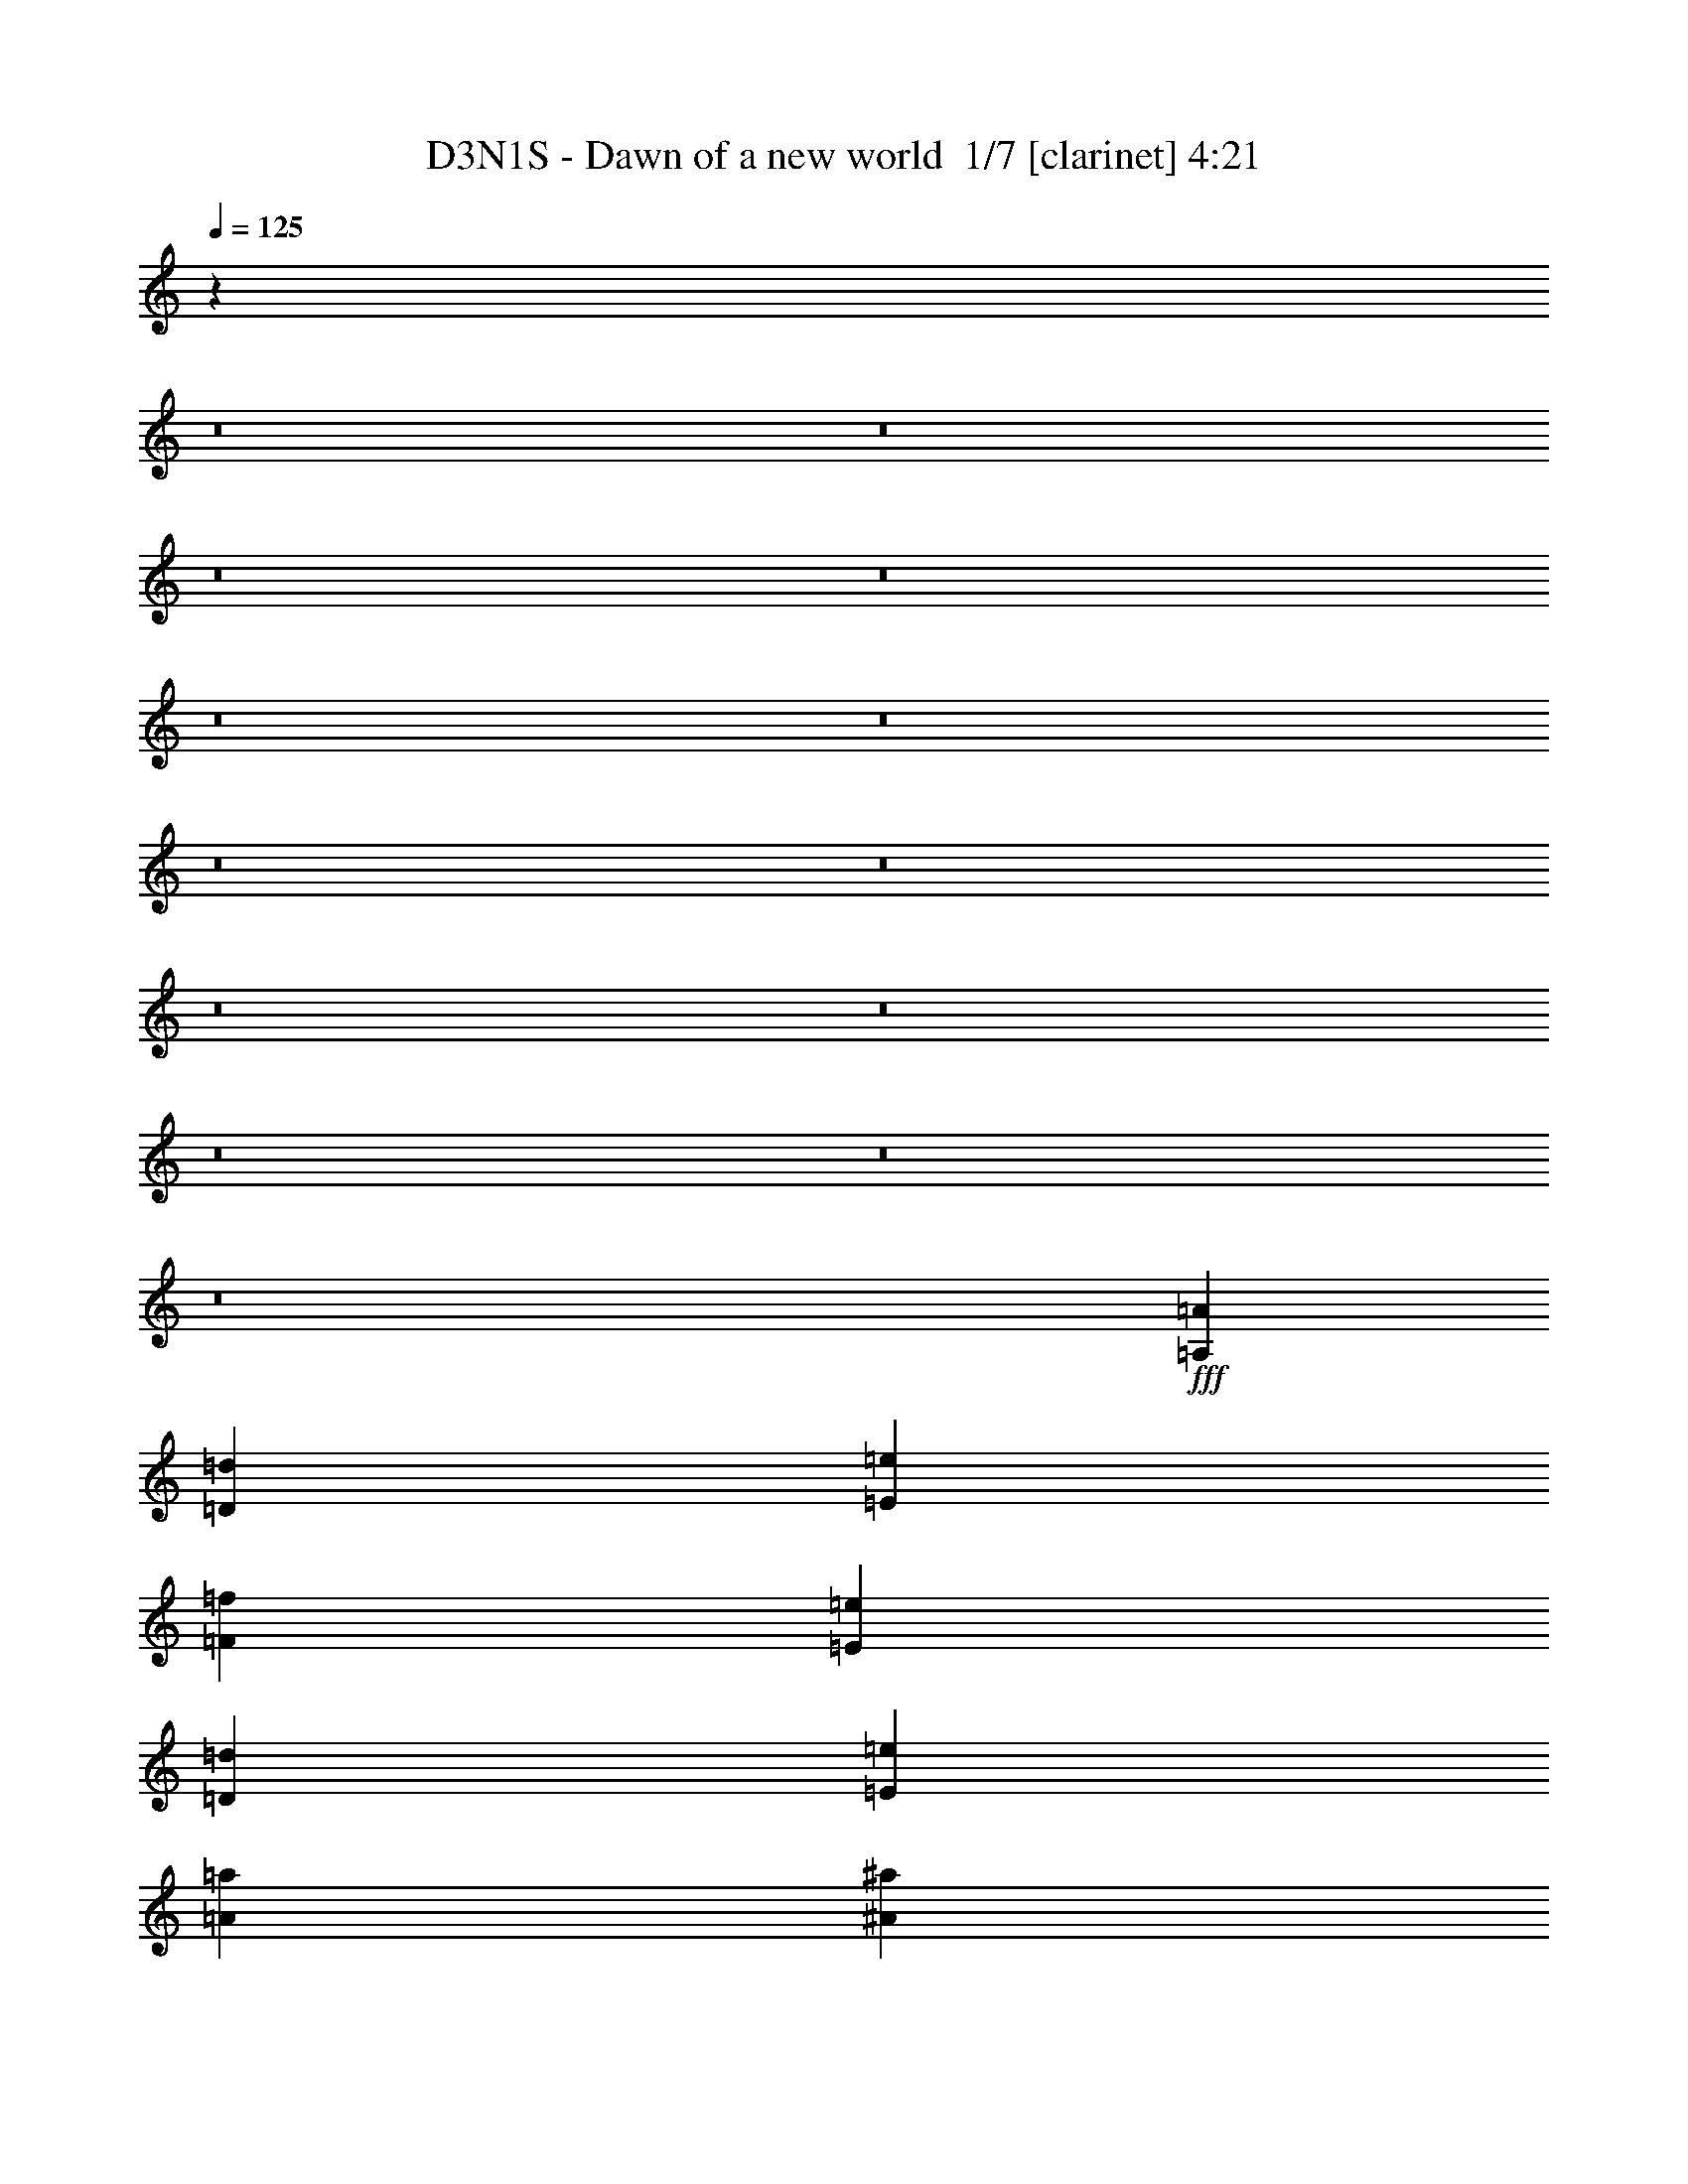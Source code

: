 % Produced with Bruzo's Transcoding Environment 2.0 alpha 
% Transcribed by Bruzo 

X:1
T: D3N1S - Dawn of a new world  1/7 [clarinet] 4:21
Z: Transcribed with BruTE -5 329 11
L: 1/4
Q: 125
K: C
z4397/400
z8/1
z8/1
z8/1
z8/1
z8/1
z8/1
z8/1
z8/1
z8/1
z8/1
z8/1
z8/1
z8/1
+fff+
[=A,2791/8000=A2791/8000]
[=D2791/4000=d2791/4000]
[=E2791/8000=e2791/8000]
[=F5583/8000=f5583/8000]
[=E2791/8000=e2791/8000]
[=D2791/8000=d2791/8000]
[=E2791/1000=e2791/1000]
[=A2791/8000=a2791/8000]
[^A5583/8000^a5583/8000]
[=A2791/8000=a2791/8000]
[=G2791/4000=g2791/4000]
[=A2791/4000=a2791/4000]
[=G22329/8000=g22329/8000]
[=F2791/8000=f2791/8000]
[=G2791/8000=g2791/8000]
[=F2791/8000=f2791/8000]
[=E2791/2000=e2791/2000]
[=E2791/8000=e2791/8000]
[=E2791/8000=e2791/8000]
[=F2791/8000=f2791/8000]
[=E349/1000=e349/1000]
[=D2791/1600=d2791/1600]
[=D2791/8000=d2791/8000]
[=E2791/8000=e2791/8000]
[=D2791/8000=d2791/8000]
[=C2791/8000=c2791/8000]
[^A,2791/8000^A2791/8000]
[=A,2791/8000=A2791/8000]
[=G,2791/8000=G2791/8000]
[=F,349/1000=F349/1000]
[=D,2791/1000=D2791/1000]
[=F27911/8000=f27911/8000]
[=E2791/8000=e2791/8000]
[=F2791/8000=f2791/8000]
[=G2791/8000=g2791/8000]
[=F2791/8000=f2791/8000]
[=E2791/8000=e2791/8000]
[=D349/1000=d349/1000]
[=E2791/800=e2791/800]
[=E2791/8000=e2791/8000]
[=F2791/8000=f2791/8000]
[=G349/1000=g349/1000]
[=F2791/8000=f2791/8000]
[=E2791/8000=e2791/8000]
[=F2791/8000=f2791/8000]
[=G2791/1000=g2791/1000]
[=G349/1000=g349/1000]
[=F2791/8000=f2791/8000]
[=E2791/8000=e2791/8000]
[=C2791/8000=c2791/8000]
[=C2791/2000=c2791/2000]
[=D2791/4000=d2791/4000]
[=C2791/8000=c2791/8000]
[^A,2791/4000^A2791/4000]
[=A,5583/8000=A5583/8000]
[=G,2791/8000=G2791/8000]
[=F,2791/8000=F2791/8000]
[=E,2791/8000=E2791/8000]
[=D,2791/8000=D2791/8000]
[=D,2791/1600=D2791/1600]
[=G16747/8000=g16747/8000]
[=G2791/8000=g2791/8000]
[=A2791/8000=a2791/8000]
[=A2791/4000=a2791/4000]
[=A2791/8000=a2791/8000]
[=G2791/4000=g2791/4000]
[=A4187/4000=a4187/4000]
[=G8373/4000=g8373/4000]
[=A2791/4000=a2791/4000]
[=F22329/8000=f22329/8000]
[=G8373/4000=g8373/4000]
[=G349/1000=g349/1000]
[=A2791/8000=a2791/8000]
[=A2791/4000=a2791/4000]
[=A2791/8000=a2791/8000]
[=G2791/4000=g2791/4000]
[=A8373/8000=a8373/8000]
[=G16747/8000=g16747/8000]
[=A2791/4000=a2791/4000]
[^A8373/4000^a8373/4000]
[=A5583/8000=a5583/8000]
[=A5543/2000=a5543/2000]
z92457/8000
z8/1
[=F2791/4000=f2791/4000]
[=E2791/8000=e2791/8000]
[=C2791/4000=c2791/4000]
[=A,2791/4000=A2791/4000]
[=C2791/8000=c2791/8000]
[=C22329/8000=c22329/8000]
[^A,2791/4000^A2791/4000]
[=A,2791/8000=A2791/8000]
[=G,2791/4000=G2791/4000]
[=F,5583/8000=F5583/8000]
[^A,2791/8000^A2791/8000]
[^A,2791/4000^A2791/4000]
[=A,2791/8000=A2791/8000]
[=G,2791/4000=G2791/4000]
[=F,8373/8000=F8373/8000]
[=D16747/8000=d16747/8000]
[=C2791/8000=c2791/8000]
[=D2791/8000=d2791/8000]
[=F2791/8000=f2791/8000]
[=F2791/8000=f2791/8000]
[=E2791/8000=e2791/8000]
[=C2791/8000=c2791/8000]
[=G2791/8000=g2791/8000]
[=G2791/8000=g2791/8000]
[=F349/1000=f349/1000]
[=C2791/8000=c2791/8000]
[=A2791/8000=a2791/8000]
[=A2791/8000=a2791/8000]
[=F2791/8000=f2791/8000]
[=C2791/8000=c2791/8000]
[^A2791/8000^a2791/8000]
[=A2791/8000=a2791/8000]
[=G2791/8000=g2791/8000]
[=A2791/8000=a2791/8000]
[=c2791/8000=c'2791/8000]
[=A2791/8000=a2791/8000]
[=G349/1000=g349/1000]
[=F2791/8000=f2791/8000]
[=D2791/4000=d2791/4000]
[=C2791/4000=c2791/4000]
[=G,22329/8000=G22329/8000]
[=C2791/8000=c2791/8000]
[=F2791/8000=f2791/8000]
[=F2791/8000=f2791/8000]
[=E2791/8000=e2791/8000]
[=C2791/8000=c2791/8000]
[=G2791/8000=g2791/8000]
[=G2791/8000=g2791/8000]
[=F2791/8000=f2791/8000]
[=C16747/8000=c16747/8000]
[=G,2791/8000=G2791/8000]
[=A,2791/8000=A2791/8000]
[=A,2791/4000=A2791/4000]
[=A,2791/4000=A2791/4000]
[=G,2791/8000=G2791/8000]
[=A,4187/4000=A4187/4000]
[=D2791/2000=d2791/2000]
[=D2791/4000=d2791/4000]
[=C2791/8000=c2791/8000]
[^A,9769/4000^A9769/4000]
[=G,2791/8000=G2791/8000]
[=A,2791/8000=A2791/8000]
[^A,2791/8000^A2791/8000]
[^A,2791/8000^A2791/8000]
[=A,2791/8000=A2791/8000]
[=G,2791/8000=G2791/8000]
[=C2791/8000=c2791/8000]
[=C2791/8000=c2791/8000]
[^A,2791/8000^A2791/8000]
[=A,2791/8000=A2791/8000]
[=D349/1000=d349/1000]
[=D2791/8000=d2791/8000]
[=C2791/8000=c2791/8000]
[^A,2791/8000^A2791/8000]
[=G2791/8000=g2791/8000]
[=F2791/8000=f2791/8000]
[=E2791/8000=e2791/8000]
[=C2791/8000=c2791/8000]
[=G16747/8000=g16747/8000]
[=G2791/8000=g2791/8000]
[=A2791/8000=a2791/8000]
[=A2791/4000=a2791/4000]
[=A2791/8000=a2791/8000]
[=G2791/4000=g2791/4000]
[=A8373/8000=a8373/8000]
[=G16747/8000=g16747/8000]
[=A2791/4000=a2791/4000]
[=F22329/8000=f22329/8000]
[=G8373/4000=g8373/4000]
[=G2791/8000=g2791/8000]
[=A2791/8000=a2791/8000]
[=A5583/8000=a5583/8000]
[=A2791/8000=a2791/8000]
[=G2791/4000=g2791/4000]
[=A8373/8000=a8373/8000]
[=G8373/4000=g8373/4000]
[=A5583/8000=a5583/8000]
[^A8373/4000^a8373/4000]
[=A2791/4000=a2791/4000]
[=A2233/1600=a2233/1600]
[=F2791/4000=f2791/4000]
[=C2791/4000=c2791/4000]
[=G2791/2000=g2791/2000]
[=F2791/4000=f2791/4000]
[=E5583/8000=e5583/8000]
[=F16499/4000=f16499/4000]
z6077/8000
[=G2791/8000=g2791/8000]
[=A2791/8000=a2791/8000]
[^A2791/2000^a2791/2000]
[^A2791/8000^a2791/8000]
[=A2791/8000=a2791/8000]
[=G2791/8000=g2791/8000]
[=A349/1000=a349/1000]
[=c2791/2000=c'2791/2000]
[=c2791/8000=c'2791/8000]
[^A2791/8000^a2791/8000]
[^A2791/8000^a2791/8000]
[=A2791/8000=a2791/8000]
[=A44657/8000=a44657/8000]
[=A2233/1600=a2233/1600]
[=c2791/4000=c'2791/4000]
[=d2791/4000]
[=e16747/8000]
[=d2791/8000]
[=e2791/8000]
[=f2791/4000]
[=d2791/8000]
[=A9071/2000=a9071/2000]
[^A2791/8000^a2791/8000]
[^A2791/8000^a2791/8000]
[=F2791/8000=f2791/8000]
[=F2791/8000=f2791/8000]
[=d2791/8000]
[=d349/1000]
[^A2791/8000^a2791/8000]
[^A2791/8000^a2791/8000]
[=c2791/8000=c'2791/8000]
[^A2791/8000^a2791/8000]
[=A2791/8000=a2791/8000]
[=F2791/8000=f2791/8000]
[=C2791/8000=c2791/8000]
[=F2791/8000=f2791/8000]
[=G2791/8000=g2791/8000]
[=A2791/8000=a2791/8000]
[=F9769/2000=f9769/2000]
[=E2791/4000=e2791/4000]
[=A21897/8000=a21897/8000]
z23183/2000
z8/1
[=D,2791/8000]
[=A,2791/8000]
[=D2791/8000]
[=E2791/8000]
[=D2233/1600]
[=C2791/4000]
[=C2791/8000]
[^A,2791/4000]
[=A,8373/8000]
[^A,2791/4000]
[^A,2791/8000]
[=A,5583/8000]
[=F,8373/8000]
[=C,1861/8000]
[=D,93/400]
[=E,1861/8000]
[=F,1861/8000]
[=G,93/400]
[=A,1861/8000]
[^A,1861/8000]
[=C1861/8000]
[=D93/400]
[=E1861/8000]
[=F1861/8000]
[=G93/400]
[=G5583/8000]
[=G2791/8000]
[=F2791/4000]
[=E8373/8000]
[=F349/2000]
[=E279/1600]
[=D349/2000]
[=C279/1600]
[^A,349/2000]
[=A,279/1600]
[=G,349/2000]
[=F,279/1600]
[=D,349/2000]
[=E,279/1600]
[=F,349/2000]
[=G,349/2000]
[=A,279/1600]
[^A,349/2000]
[=C279/1600]
[=D349/2000]
[=E279/1600]
[=D349/2000]
[=C279/1600]
[=D349/2000]
[=E279/1600]
[=F349/2000]
[=G349/2000]
[=F279/1600]
[=E349/2000]
[=F279/1600]
[=G349/2000]
[=A279/1600]
[^A349/2000]
[=A279/1600]
[=G349/2000]
[=A279/1600]
[^A1117/8000]
[=c279/2000]
[=d1117/8000]
[=e279/2000]
[=f1117/8000]
[=g279/1600]
[=e349/2000]
[=c279/1600]
[=G349/2000]
[=E279/1600]
[=G349/2000]
[=c279/1600]
[=e349/2000]
[=e2791/8000]
[=e2791/8000]
[=e2791/4000]
[=e2791/8000]
[=d3489/2000]
[=e2791/4000]
[=e2791/8000]
[=G2791/1600]
[=G349/2000]
[=F279/1600]
[=E349/2000]
[=F279/1600]
[=G349/2000]
[=E349/2000]
[=C279/1600]
[=E349/2000]
[=F279/1600]
[=G349/2000]
[=A279/1600]
[=B349/2000]
[=c279/1600]
[=d349/2000]
[=e279/1600]
[=f663/4000]
[=c1931/8000=e1931/8000]
[=c1/8]
[=G663/4000]
[=E279/1600]
[=C349/2000]
[=E663/4000]
[=G193/800=c193/800]
[=e1/8]
[=g663/4000]
[=e279/1600]
[=c349/2000]
[=G279/1600]
[=E349/2000]
[=G663/4000]
[=c193/800=e193/800]
[=g1/8]
[=f2219/1600]
[=f279/1600]
[=e349/2000]
[=d349/2000]
[=e53/320]
[=f1931/8000=e1931/8000]
[=d1791/8000=A1791/8000]
[=d1/8]
[=e1/8]
[=f2219/1600]
[=g279/1600]
[=f349/2000]
[=e279/1600]
[=f663/4000]
[=g193/800=f193/800]
[=e28/125=c28/125-]
[=e1/8=c1/8]
[=f1/8]
[=g2721/8000]
[=g2791/8000]
[=f2791/8000]
[=e2791/8000]
[=d349/2000]
[=c279/1600]
[^A349/2000]
[=A279/1600]
[=G349/2000]
[=F279/1600]
[=E349/2000]
[=D349/2000]
[=C279/1600]
[=E349/2000]
[=G279/1600]
[=c349/2000]
[=G279/1600]
[=c349/2000]
[=e279/1600]
[=g349/2000]
[=c279/1600]
[=e349/2000]
[=g349/2000]
[=c'279/1600]
[=e349/2000]
[=g279/1600]
[=c'349/2000]
[=d279/1600]
[=a2233/1600]
[=f2791/4000]
[=c2791/4000]
[=g2791/2000]
[=f2791/4000]
[=e5583/8000]
[=f2791/4000]
[=e2791/8000]
[=d2791/1600]
[=g349/2000]
[=f279/1600]
[=e349/2000]
[=d279/1600]
[=f349/2000]
[=e279/1600]
[=d349/2000]
[=c279/1600]
[=e349/2000]
[=d349/2000]
[=c279/1600]
[^A349/2000]
[=d279/1600]
[=c349/2000]
[^A279/1600]
[=A349/2000]
[^A279/1600]
[=c349/2000]
[=d279/1600]
[=e349/2000]
[=f349/2000]
[=e279/1600]
[=d349/2000]
[=c279/1600]
[=e349/2000]
[=f279/1600]
[=g349/2000]
[=a279/1600]
[^a349/2000]
[=a279/1600]
[=g349/2000]
[=f279/1600]
[^a349/2000]
[=a349/2000]
[=g279/1600]
[=f349/2000]
[=a279/1600]
[=g349/2000]
[=f279/1600]
[=e349/2000]
[=d279/1600]
[=c349/2000]
[^A279/1600]
[=A349/2000]
[=G279/1600]
[=F349/2000]
[=E349/2000]
[=C279/1600]
[=C44657/8000]
[=A,2791/8000=A2791/8000]
[=D5583/8000=d5583/8000]
[=E2791/8000=e2791/8000]
[=F2791/4000=f2791/4000]
[=E2791/8000=e2791/8000]
[=D2791/8000=d2791/8000]
[=E22329/8000=e22329/8000]
[=A2791/8000=a2791/8000]
[^A2791/4000^a2791/4000]
[=A2791/8000=a2791/8000]
[=G2791/4000=g2791/4000]
[=A2791/4000=a2791/4000]
[=G22329/8000=g22329/8000]
[=F2791/8000=f2791/8000]
[=G2791/8000=g2791/8000]
[=F2791/8000=f2791/8000]
[=E2233/1600=e2233/1600]
[=E2791/8000=e2791/8000]
[=E2791/8000=e2791/8000]
[=F2791/8000=f2791/8000]
[=E2791/8000=e2791/8000]
[=D2791/1600=d2791/1600]
[=D2791/8000=d2791/8000]
[=E2791/8000=e2791/8000]
[=D349/1000=d349/1000]
[=C2791/8000=c2791/8000]
[^A,2791/8000^A2791/8000]
[=A,2791/8000=A2791/8000]
[=G,2791/8000=G2791/8000]
[=F,2791/8000=F2791/8000]
[=D,22329/8000=D22329/8000]
[=F2791/800=f2791/800]
[=E2791/8000=e2791/8000]
[=F349/1000=f349/1000]
[=G2791/8000=g2791/8000]
[=F2791/8000=f2791/8000]
[=E2791/8000=e2791/8000]
[=D2791/8000=d2791/8000]
[=E27911/8000=e27911/8000]
[=E2791/8000=e2791/8000]
[=F2791/8000=f2791/8000]
[=G2791/8000=g2791/8000]
[=F2791/8000=f2791/8000]
[=E2791/8000=e2791/8000]
[=F2791/8000=f2791/8000]
[=G22329/8000=g22329/8000]
[=G2791/8000=g2791/8000]
[=F2791/8000=f2791/8000]
[=E2791/8000=e2791/8000]
[=C2791/8000=c2791/8000]
[=C2791/2000=c2791/2000]
[=D5583/8000=d5583/8000]
[=C2791/8000=c2791/8000]
[^A,2791/4000^A2791/4000]
[=A,2791/4000=A2791/4000]
[=G,2791/8000=G2791/8000]
[=F,2791/8000=F2791/8000]
[=E,2791/8000=E2791/8000]
[=D,2791/8000=D2791/8000]
[=D,3489/2000=D3489/2000]
[=G8373/4000=g8373/4000]
[=G2791/8000=g2791/8000]
[=A2791/8000=a2791/8000]
[=A5583/8000=a5583/8000]
[=A2791/8000=a2791/8000]
[=G2791/4000=g2791/4000]
[=A8373/8000=a8373/8000]
[=G16747/8000=g16747/8000]
[=A2791/4000=a2791/4000]
[=F2791/1000=f2791/1000]
[=G16747/8000=g16747/8000]
[=G2791/8000=g2791/8000]
[=A2791/8000=a2791/8000]
[=A2791/4000=a2791/4000]
[=A2791/8000=a2791/8000]
[=G2791/4000=g2791/4000]
[=A4187/4000=a4187/4000]
[=G8373/4000=g8373/4000]
[=A2791/4000=a2791/4000]
[^A16747/8000^a16747/8000]
[=A2791/4000=a2791/4000]
[=A2791/2000=a2791/2000]
[=F2791/4000=f2791/4000]
[=C5583/8000=c5583/8000]
[=G2791/2000=g2791/2000]
[=F2791/4000=f2791/4000]
[=E2791/4000=e2791/4000]
[=F4167/1000=f4167/1000]
z5739/8000
[=G2791/8000=g2791/8000]
[=A349/1000=a349/1000]
[^A2791/2000^a2791/2000]
[^A2791/8000^a2791/8000]
[=A2791/8000=a2791/8000]
[=G2791/8000=g2791/8000]
[=A2791/8000=a2791/8000]
[=c2233/1600=c'2233/1600]
[=c2791/8000=c'2791/8000]
[^A2791/8000^a2791/8000]
[^A2791/8000^a2791/8000]
[=A2791/8000=a2791/8000]
[=A44657/8000=a44657/8000]
[=A2791/2000=a2791/2000]
[=c5583/8000=c'5583/8000]
[=d2791/4000]
[=e8373/4000]
[=d2791/8000]
[=e2791/8000]
[=f5583/8000]
[=d2791/8000]
[=A9071/2000=a9071/2000]
[^A2791/8000^a2791/8000]
[^A2791/8000^a2791/8000]
[=F2791/8000=f2791/8000]
[=F2791/8000=f2791/8000]
[=d2791/8000]
[=d2791/8000]
[^A2791/8000^a2791/8000]
[^A2791/8000^a2791/8000]
[=c2791/8000=c'2791/8000]
[^A349/1000^a349/1000]
[=A2791/8000=a2791/8000]
[=F2791/8000=f2791/8000]
[=C2791/8000=c2791/8000]
[=F2791/8000=f2791/8000]
[=G2791/8000=g2791/8000]
[=A2791/8000=a2791/8000]
[=F1563/320=f1563/320]
[=E2791/4000=e2791/4000]
[=D5047/1600=d5047/1600]
z19/2

X:2
T: D3N1S - Dawn of a new world  2/7 [basic fiddle] 4:21
Z: Transcribed with BruTE 12 255 3
L: 1/4
Q: 125
K: C
z8001/2000
+mp+
[=D,8001/2000=F,8001/2000=A,8001/2000]
[=C,6401/1600=E,6401/1600=G,6401/1600]
[=C,7001/2000=F,7001/2000=A,7001/2000]
[=D,7201/1600=F,7201/1600^A,7201/1600]
[=D,8001/2000=F,8001/2000=A,8001/2000]
[=C,8001/2000=E,8001/2000=G,8001/2000]
[=C,7001/2000=F,7001/2000=A,7001/2000]
[=D,7201/1600=F,7201/1600^A,7201/1600]
[=D,63961/8000=F,63961/8000=A,63961/8000]
z69311/8000
z8/1
z8/1
z8/1
z8/1
z8/1
[=F2791/1000=A2791/1000=d2791/1000]
[=E22329/8000=G22329/8000=c22329/8000]
[=C9769/4000=F9769/4000=A9769/4000]
[=D19537/8000=F19537/8000^A19537/8000]
[=E2791/4000=G2791/4000=c2791/4000]
[=F22329/8000=A22329/8000=d22329/8000]
[=E22329/8000=G22329/8000=c22329/8000]
[=C19537/8000=F19537/8000=A19537/8000]
[=D9769/4000=F9769/4000^A9769/4000]
[=E2791/4000=G2791/4000=c2791/4000]
[=F1103/400=A1103/400=d1103/400]
z92569/8000
z8/1
[=D,22329/4000=F,22329/4000]
[=C,44657/8000=E,44657/8000]
[=C,2791/1000=F,2791/1000]
[=C,22329/8000=E,22329/8000]
[=D,44657/8000=F,44657/8000]
[=C22329/8000=F22329/8000=A22329/8000]
[=D22329/8000=F22329/8000^A22329/8000]
[=D44657/8000=F44657/8000=A44657/8000]
[=C22329/8000=F22329/8000=A22329/8000]
[=D2791/1000=F2791/1000^A2791/1000]
[=F22329/8000^A22329/8000=d22329/8000]
[=G22329/8000=c22329/8000=e22329/8000]
[=F2791/1000=A2791/1000=d2791/1000]
[=E22329/8000=G22329/8000=c22329/8000]
[=C19537/8000=F19537/8000=A19537/8000]
[=D9769/4000=F9769/4000^A9769/4000]
[=E2791/4000=G2791/4000=c2791/4000]
[=F22329/8000=A22329/8000=d22329/8000]
[=E2791/1000=G2791/1000=c2791/1000]
[=C9769/4000=F9769/4000=A9769/4000]
[=D9769/4000=F9769/4000^A9769/4000]
[=E2791/4000=G2791/4000=c2791/4000]
[=A2791/1000=d2791/1000]
[^A22329/8000=d22329/8000]
[=G22329/8000=c22329/8000]
[=G2791/1000=c2791/1000]
[=A22329/8000=d22329/8000]
[^A22329/8000=d22329/8000]
[=G2791/1000=c2791/1000]
[=G22329/8000=c22329/8000]
[=A22329/8000=d22329/8000]
[^A2791/1000=d2791/1000]
[=G22329/8000=c22329/8000]
[=G22329/8000=c22329/8000]
[=A2791/1000=d2791/1000]
[^A22329/8000=d22329/8000]
[=G2791/1000=c2791/1000]
[=G22329/8000=c22329/8000]
[=C22329/8000=F22329/8000=A22329/8000]
[=D2791/1000=F2791/1000^A2791/1000]
[=D22329/4000=F22329/4000=A22329/4000]
[=C2791/1000=F2791/1000=A2791/1000]
[=D22329/8000=F22329/8000^A22329/8000]
[=F22329/8000^A22329/8000=d22329/8000]
[=G2791/1000=c2791/1000=e2791/1000]
[=A22329/8000=c22329/8000=f22329/8000]
[=G22329/8000=c22329/8000=e22329/8000]
[=F44657/8000=A44657/8000=d44657/8000]
[=F22329/8000^A22329/8000=d22329/8000]
[=G2791/1000=c2791/1000=e2791/1000]
[=A44657/8000=d44657/8000=f44657/8000]
[=A22329/8000=c22329/8000=f22329/8000]
[=G22329/8000=c22329/8000=e22329/8000]
[=F44657/8000=A44657/8000=d44657/8000]
[=F22329/8000^A22329/8000=d22329/8000]
[=G2791/1000=c2791/1000=e2791/1000]
[=A22329/4000=d22329/4000=f22329/4000]
[=F2791/1000=A2791/1000=d2791/1000]
[=E22329/8000=G22329/8000=c22329/8000]
[=C9769/4000=F9769/4000=A9769/4000]
[=D19537/8000=F19537/8000^A19537/8000]
[=E2791/4000=G2791/4000=c2791/4000]
[=F22329/8000=A22329/8000=d22329/8000]
[=E22329/8000=G22329/8000=c22329/8000]
[=C19537/8000=F19537/8000=A19537/8000]
[=D9769/4000=F9769/4000^A9769/4000]
[=E2791/4000=G2791/4000=c2791/4000]
[=A22329/8000=d22329/8000]
[^A2791/1000=d2791/1000]
[=G22329/8000=c22329/8000]
[=G2791/1000=c2791/1000]
[=A22329/8000=d22329/8000]
[^A22329/8000=d22329/8000]
[=G2791/1000=c2791/1000]
[=G22329/8000=c22329/8000]
[=A22329/8000=d22329/8000]
[^A2791/1000=d2791/1000]
[=G22329/8000=c22329/8000]
[=G22329/8000=c22329/8000]
[=A2791/1000=d2791/1000]
[^A22329/8000=d22329/8000]
[=G22329/8000=c22329/8000]
[=G2791/1000=c2791/1000]
[=A22329/8000=c22329/8000=f22329/8000]
[=G22329/8000=c22329/8000=e22329/8000]
[=F44657/8000=A44657/8000=d44657/8000]
[=F2791/1000^A2791/1000=d2791/1000]
[=G22329/8000=c22329/8000=e22329/8000]
[=A22269/4000=d22269/4000=f22269/4000]
z114749/8000
z8/1
[=D,44657/8000=F,44657/8000]
[=C,44657/8000=E,44657/8000]
[=C,22329/8000=F,22329/8000]
[=C,2791/1000=E,2791/1000]
[=D,22329/4000=F,22329/4000]
[=C2791/1000=F2791/1000=A2791/1000]
[=D22329/8000=F22329/8000^A22329/8000]
[=D44657/8000=F44657/8000=A44657/8000]
[=C22329/8000=F22329/8000=A22329/8000]
[=D22329/8000=F22329/8000^A22329/8000]
[=F2791/1000^A2791/1000=d2791/1000]
[=G22329/8000=c22329/8000=e22329/8000]
[=A22329/8000=c22329/8000=f22329/8000]
[=G2791/1000=c2791/1000=e2791/1000]
[=F22329/4000=A22329/4000=d22329/4000]
[=F2791/1000^A2791/1000=d2791/1000]
[=G22329/8000=c22329/8000=e22329/8000]
[=A44657/8000=d44657/8000=f44657/8000]
[=A22329/8000=c22329/8000=f22329/8000]
[=G2791/1000=c2791/1000=e2791/1000]
[=F22329/4000=A22329/4000=d22329/4000]
[=F2791/1000^A2791/1000=d2791/1000]
[=G22329/8000=c22329/8000=e22329/8000]
[=A5549/1000=d5549/1000=f5549/1000]
z203/16

X:3
T: D3N1S - Dawn of a new world  3/7 [basic bassoon] 4:21
Z: Transcribed with BruTE -40 224 7
L: 1/4
Q: 125
K: C
z64247/8000
z8/1
z8/1
z8/1
z8/1
z8/1
z8/1
+fff+
[^A,2791/4000]
[=C349/1000]
[=D2791/8000]
[^A,2791/8000]
[=F2791/8000]
[=E2791/8000]
[=D2791/8000]
[=C2791/8000]
[=F5133/8000]
z29531/4000
[^A,2791/4000]
[=C2791/8000]
[=D2791/8000]
[^A,2791/8000]
[=F2791/8000]
[=E2791/8000]
[=D349/1000]
[=C2791/8000]
[=F2791/8000]
[=F2791/8000]
[=A2791/8000]
[=F279/1600]
[=F349/2000]
[=F2791/8000]
[=d2791/8000]
[=F2791/8000]
[=A2791/8000]
[=E2791/8000]
[=E2791/8000]
[=G349/1000]
[=E279/1600]
[=E349/2000]
[=E2791/8000]
[=c2791/8000]
[=E2791/8000]
[=G2791/8000]
[=C2791/8000]
[=C2791/8000]
[=E2791/8000]
[=C349/2000]
[=C279/1600]
[=C2791/8000]
[=A2791/8000]
[=C349/1000]
[^A,2791/4000]
[=C2791/8000]
[=D2791/8000]
[^A,2791/8000]
[=F2791/8000]
[=E2791/8000]
[=D2791/8000]
[=C2791/8000]
[=F2791/8000]
[=F2791/8000]
[=A2791/8000]
[=F349/2000]
[=F349/2000]
[=F2791/8000]
[=d2791/8000]
[=F2791/8000]
[=A2791/8000]
[=E2791/8000]
[=E2791/8000]
[=G2791/8000]
[=E349/2000]
[=E279/1600]
[=E2791/8000]
[=c2791/8000]
[=E2791/8000]
[=G349/1000]
[=C2791/8000]
[=C2791/8000]
[=E2791/8000]
[=C279/1600]
[=C349/2000]
[=C2791/8000]
[=A2791/8000]
[=C2791/8000]
[^A,2791/4000]
[=C2791/8000]
[=D2791/8000]
[^A,349/1000]
[=F2791/8000]
[=E2791/8000]
[=D2791/8000]
[=C2791/8000]
[=F2791/8000=A2791/8000-=d2791/8000-]
[=F2791/8000-=A2791/8000=d2791/8000-]
[=A2791/8000-=F2791/8000=d2791/8000-]
[=F349/2000=A349/2000-=d349/2000-]
[=F279/1600=A279/1600-=d279/1600-]
[=F2791/8000-=A2791/8000-=d2791/8000]
[=d2791/8000-=F2791/8000=A2791/8000-]
[=F2791/8000-=A2791/8000=d2791/8000-]
[=A2791/8000=F2791/8000=d2791/8000]
[=E349/1000=G349/1000-=c349/1000-]
[=E2791/8000-=G2791/8000=c2791/8000-]
[=G2791/8000-=E2791/8000=c2791/8000-]
[=E279/1600=G279/1600-=c279/1600-]
[=E349/2000=G349/2000-=c349/2000-]
[=E2791/8000-=G2791/8000-=c2791/8000]
[=c2791/8000-=E2791/8000=G2791/8000-]
[=E2791/8000-=G2791/8000=c2791/8000-]
[=G2791/8000=E2791/8000=c2791/8000]
[=C2791/8000=F2791/8000-=A2791/8000-]
[=C2791/8000-=F2791/8000-=A2791/8000-]
[=E2791/8000=C2791/8000=F2791/8000-=A2791/8000-]
[=C349/2000=F349/2000-=A349/2000-]
[=C279/1600=F279/1600-=A279/1600-]
[=C349/1000-=F349/1000-=A349/1000]
[=A2791/8000-=C2791/8000=F2791/8000-]
[=C2791/8000=F2791/8000=A2791/8000]
[^A,2791/4000=D2791/4000-=F2791/4000-^A2791/4000-]
[=C2791/8000=D2791/8000=F2791/8000-^A2791/8000-]
[=D2791/8000-=F2791/8000-^A2791/8000-]
[^A,2791/8000=D2791/8000-=F2791/8000^A2791/8000-]
[=F2791/8000-=D2791/8000-^A2791/8000-]
[=E2791/8000=D2791/8000=F2791/8000^A2791/8000]
[=D2791/8000=E2791/8000-=G2791/8000-=c2791/8000-]
[=C2791/8000=E2791/8000=G2791/8000=c2791/8000]
[=F349/1000=A349/1000-=d349/1000-]
[=F2791/8000-=A2791/8000=d2791/8000-]
[=A2791/8000-=F2791/8000=d2791/8000-]
[=F279/1600=A279/1600-=d279/1600-]
[=F349/2000=A349/2000-=d349/2000-]
[=F2791/8000-=A2791/8000-=d2791/8000]
[=d2791/8000-=F2791/8000=A2791/8000-]
[=F2791/8000-=A2791/8000=d2791/8000-]
[=A2791/8000=F2791/8000=d2791/8000]
[=E2791/8000=G2791/8000-=c2791/8000-]
[=E2791/8000-=G2791/8000=c2791/8000-]
[=G2791/8000-=E2791/8000=c2791/8000-]
[=E349/2000=G349/2000-=c349/2000-]
[=E279/1600=G279/1600-=c279/1600-]
[=E2791/8000-=G2791/8000-=c2791/8000]
[=c349/1000-=E349/1000=G349/1000-]
[=E2791/8000-=G2791/8000=c2791/8000-]
[=G2791/8000=E2791/8000=c2791/8000]
[=C2791/8000=F2791/8000-=A2791/8000-]
[=C2791/8000-=F2791/8000-=A2791/8000-]
[=E2791/8000=C2791/8000=F2791/8000-=A2791/8000-]
[=C349/2000=F349/2000-=A349/2000-]
[=C279/1600=F279/1600-=A279/1600-]
[=C2791/8000-=F2791/8000-=A2791/8000]
[=A2791/8000-=C2791/8000=F2791/8000-]
[=C2791/8000=F2791/8000=A2791/8000]
[^A,2791/4000=D2791/4000-=F2791/4000-^A2791/4000-]
[=C349/1000=D349/1000=F349/1000-^A349/1000-]
[=D2791/8000-=F2791/8000-^A2791/8000-]
[^A,2791/8000=D2791/8000-=F2791/8000^A2791/8000-]
[=F2791/8000-=D2791/8000-^A2791/8000-]
[=E2791/8000=D2791/8000=F2791/8000^A2791/8000]
[=D2791/8000=E2791/8000-=G2791/8000-=c2791/8000-]
[=C2791/8000=E2791/8000=G2791/8000=c2791/8000]
[=D553/400=F553/400-=A553/400-=d553/400-]
+ppp+
[=F11/8=A11/8=d11/8]
z16457/2000
z8/1
z8/1
z8/1
z8/1
z8/1
z8/1
z8/1
+fff+
[=F2791/8000=A2791/8000-=d2791/8000-]
[=F2791/8000-=A2791/8000=d2791/8000-]
[=A2791/8000-=F2791/8000=d2791/8000-]
[=F279/1600=A279/1600-=d279/1600-]
[=F349/2000=A349/2000-=d349/2000-]
[=F2791/8000-=A2791/8000-=d2791/8000]
[=d2791/8000-=F2791/8000=A2791/8000-]
[=F2791/8000-=A2791/8000=d2791/8000-]
[=A2791/8000=F2791/8000=d2791/8000]
[=E2791/8000=G2791/8000-=c2791/8000-]
[=E2791/8000-=G2791/8000=c2791/8000-]
[=G2791/8000-=E2791/8000=c2791/8000-]
[=E349/2000=G349/2000-=c349/2000-]
[=E349/2000=G349/2000-=c349/2000-]
[=E2791/8000-=G2791/8000-=c2791/8000]
[=c2791/8000-=E2791/8000=G2791/8000-]
[=E2791/8000-=G2791/8000=c2791/8000-]
[=G2791/8000=E2791/8000=c2791/8000]
[=C2791/8000=F2791/8000-=A2791/8000-]
[=C2791/8000-=F2791/8000-=A2791/8000-]
[=E2791/8000=C2791/8000=F2791/8000-=A2791/8000-]
[=C349/2000=F349/2000-=A349/2000-]
[=C279/1600=F279/1600-=A279/1600-]
[=C2791/8000-=F2791/8000-=A2791/8000]
[=A2791/8000-=C2791/8000=F2791/8000-]
[=C2791/8000=F2791/8000=A2791/8000]
[^A,5583/8000=D5583/8000-=F5583/8000-^A5583/8000-]
[=C2791/8000=D2791/8000=F2791/8000-^A2791/8000-]
[=D2791/8000-=F2791/8000-^A2791/8000-]
[^A,2791/8000=D2791/8000-=F2791/8000^A2791/8000-]
[=F2791/8000-=D2791/8000-^A2791/8000-]
[=E2791/8000=D2791/8000=F2791/8000^A2791/8000]
[=D2791/8000=E2791/8000-=G2791/8000-=c2791/8000-]
[=C2791/8000=E2791/8000=G2791/8000=c2791/8000]
[=F2791/8000=A2791/8000-=d2791/8000-]
[=F2791/8000-=A2791/8000=d2791/8000-]
[=A2791/8000-=F2791/8000=d2791/8000-]
[=F349/2000=A349/2000-=d349/2000-]
[=F279/1600=A279/1600-=d279/1600-]
[=F349/1000-=A349/1000-=d349/1000]
[=d2791/8000-=F2791/8000=A2791/8000-]
[=F2791/8000-=A2791/8000=d2791/8000-]
[=A2791/8000=F2791/8000=d2791/8000]
[=E2791/8000=G2791/8000-=c2791/8000-]
[=E2791/8000-=G2791/8000=c2791/8000-]
[=G2791/8000-=E2791/8000=c2791/8000-]
[=E349/2000=G349/2000-=c349/2000-]
[=E279/1600=G279/1600-=c279/1600-]
[=E2791/8000-=G2791/8000-=c2791/8000]
[=c2791/8000-=E2791/8000=G2791/8000-]
[=E2791/8000-=G2791/8000=c2791/8000-]
[=G2791/8000=E2791/8000=c2791/8000]
[=C349/1000=F349/1000-=A349/1000-]
[=C2791/8000-=F2791/8000-=A2791/8000-]
[=E2791/8000=C2791/8000=F2791/8000-=A2791/8000-]
[=C279/1600=F279/1600-=A279/1600-]
[=C349/2000=F349/2000-=A349/2000-]
[=C2791/8000-=F2791/8000-=A2791/8000]
[=A2791/8000-=C2791/8000=F2791/8000-]
[=C2791/8000=F2791/8000=A2791/8000]
[^A,2791/4000=D2791/4000-=F2791/4000-^A2791/4000-]
[=C2791/8000=D2791/8000=F2791/8000-^A2791/8000-]
[=D2791/8000-=F2791/8000-^A2791/8000-]
[^A,2791/8000=D2791/8000-=F2791/8000^A2791/8000-]
[=F349/1000-=D349/1000-^A349/1000-]
[=E2791/8000=D2791/8000=F2791/8000^A2791/8000]
[=D2791/8000=E2791/8000-=G2791/8000-=c2791/8000-]
[=C2791/8000=E2791/8000=G2791/8000=c2791/8000]
[=F2791/8000]
[=A,2791/8000]
[=A,2791/8000]
[=F2791/8000]
[=A,2791/8000]
[=F2791/8000]
[=G2791/8000]
[=A2791/8000]
[=F2791/8000]
[=D349/1000]
[=D2791/8000]
[=F2791/8000]
[=D2791/8000]
[=F2791/8000]
[=G2791/8000]
[=A2791/8000]
[=F2791/8000]
[^A,2791/8000]
[^A,2791/8000]
[=F2791/8000]
[^A,2791/8000]
[=F349/1000]
[=G2791/8000]
[=A2791/8000]
[=F2791/8000]
[=E2791/8000]
[=E2791/8000]
[=F2791/8000]
[=E2791/8000]
[=F2791/8000]
[=G2791/8000]
[=A2791/8000]
[=F2791/8000]
[=A,349/1000]
[=A,2791/8000]
[=F2791/8000]
[=A,2791/8000]
[=F2791/8000]
[=G2791/8000]
[=A2791/8000]
[=F2791/8000]
[=D2791/8000]
[=D2791/8000]
[=F2791/8000]
[=D2791/8000]
[=F2791/8000]
[=G349/1000]
[=A2791/8000]
[=F2791/8000]
[^A,2791/8000]
[^A,2791/8000]
[=F2791/8000]
[^A,2791/8000]
[=F2791/8000]
[=G2791/8000]
[=A2791/8000]
[=F2791/8000]
[=E2791/8000]
[=E349/1000]
[=F2791/8000]
[=E2791/8000]
[=F2791/8000]
[=G2791/8000]
[=A2791/8000]
[=F2791/8000]
[=A,2791/8000]
[=A,2791/8000]
[=F2791/8000]
[=A,2791/8000]
[=F2791/8000]
[=G349/1000]
[=A2791/8000]
[=F2791/8000]
[=D2791/8000]
[=D2791/8000]
[=F2791/8000]
[=D2791/8000]
[=F2791/8000]
[=G2791/8000]
[=A2791/8000]
[=F2791/8000]
[^A,2791/8000]
[^A,2791/8000]
[=F349/1000]
[^A,2791/8000]
[=F2791/8000]
[=G2791/8000]
[=A2791/8000]
[=F2791/8000]
[=E2791/8000]
[=E2791/8000]
[=F2791/8000]
[=E2791/8000]
[=F2791/8000]
[=G2791/8000]
[=A349/1000]
[=F2791/8000]
[=A,2791/8000]
[=A,2791/8000]
[=F2791/8000]
[=A,2791/8000]
[=F2791/8000]
[=G2791/8000]
[=A2791/8000]
[=F2791/8000]
[=D2791/8000]
[=D2791/8000]
[=F349/1000]
[=D2791/8000]
[=F2791/8000]
[=G2791/8000]
[=A2791/8000]
[=F2791/8000]
[^A,2791/8000]
[^A,2791/8000]
[=F2791/8000]
[^A,2791/8000]
[=F2791/8000]
[=G2791/8000]
[=A2791/8000]
[=F349/1000]
[=E2791/8000]
[=E2791/8000]
[=F2791/8000]
[=E2791/8000]
[=F2791/8000]
[=G2791/8000]
[=A161/500]
z88103/8000
z8/1
z8/1
z8/1
z8/1
z8/1
z8/1
z8/1
[=F2791/8000=A2791/8000-=d2791/8000-]
[=F2791/8000-=A2791/8000=d2791/8000-]
[=A2791/8000-=F2791/8000=d2791/8000-]
[=F279/1600=A279/1600-=d279/1600-]
[=F349/2000=A349/2000-=d349/2000-]
[=F2791/8000-=A2791/8000-=d2791/8000]
[=d2791/8000-=F2791/8000=A2791/8000-]
[=F2791/8000-=A2791/8000=d2791/8000-]
[=A2791/8000=F2791/8000=d2791/8000]
[=E2791/8000=G2791/8000-=c2791/8000-]
[=E2791/8000-=G2791/8000=c2791/8000-]
[=G349/1000-=E349/1000=c349/1000-]
[=E279/1600=G279/1600-=c279/1600-]
[=E349/2000=G349/2000-=c349/2000-]
[=E2791/8000-=G2791/8000-=c2791/8000]
[=c2791/8000-=E2791/8000=G2791/8000-]
[=E2791/8000-=G2791/8000=c2791/8000-]
[=G2791/8000=E2791/8000=c2791/8000]
[=C2791/8000=F2791/8000-=A2791/8000-]
[=C2791/8000-=F2791/8000-=A2791/8000-]
[=E2791/8000=C2791/8000=F2791/8000-=A2791/8000-]
[=C349/2000=F349/2000-=A349/2000-]
[=C279/1600=F279/1600-=A279/1600-]
[=C2791/8000-=F2791/8000-=A2791/8000]
[=A2791/8000-=C2791/8000=F2791/8000-]
[=C349/1000=F349/1000=A349/1000]
[^A,2791/4000=D2791/4000-=F2791/4000-^A2791/4000-]
[=C2791/8000=D2791/8000=F2791/8000-^A2791/8000-]
[=D2791/8000-=F2791/8000-^A2791/8000-]
[^A,2791/8000=D2791/8000-=F2791/8000^A2791/8000-]
[=F2791/8000-=D2791/8000-^A2791/8000-]
[=E2791/8000=D2791/8000=F2791/8000^A2791/8000]
[=D2791/8000=E2791/8000-=G2791/8000-=c2791/8000-]
[=C2791/8000=E2791/8000=G2791/8000=c2791/8000]
[=F2791/8000=A2791/8000-=d2791/8000-]
[=F2791/8000-=A2791/8000=d2791/8000-]
[=A349/1000-=F349/1000=d349/1000-]
[=F279/1600=A279/1600-=d279/1600-]
[=F349/2000=A349/2000-=d349/2000-]
[=F2791/8000-=A2791/8000-=d2791/8000]
[=d2791/8000-=F2791/8000=A2791/8000-]
[=F2791/8000-=A2791/8000=d2791/8000-]
[=A2791/8000=F2791/8000=d2791/8000]
[=E2791/8000=G2791/8000-=c2791/8000-]
[=E2791/8000-=G2791/8000=c2791/8000-]
[=G2791/8000-=E2791/8000=c2791/8000-]
[=E349/2000=G349/2000-=c349/2000-]
[=E279/1600=G279/1600-=c279/1600-]
[=E2791/8000-=G2791/8000-=c2791/8000]
[=c2791/8000-=E2791/8000=G2791/8000-]
[=E2791/8000-=G2791/8000=c2791/8000-]
[=G349/1000=E349/1000=c349/1000]
[=C2791/8000=F2791/8000-=A2791/8000-]
[=C2791/8000-=F2791/8000-=A2791/8000-]
[=E2791/8000=C2791/8000=F2791/8000-=A2791/8000-]
[=C279/1600=F279/1600-=A279/1600-]
[=C349/2000=F349/2000-=A349/2000-]
[=C2791/8000-=F2791/8000-=A2791/8000]
[=A2791/8000-=C2791/8000=F2791/8000-]
[=C2791/8000=F2791/8000=A2791/8000]
[^A,2791/4000=D2791/4000-=F2791/4000-^A2791/4000-]
[=C2791/8000=D2791/8000=F2791/8000-^A2791/8000-]
[=D2791/8000-=F2791/8000-^A2791/8000-]
[^A,349/1000=D349/1000-=F349/1000^A349/1000-]
[=F2791/8000-=D2791/8000-^A2791/8000-]
[=E2791/8000=D2791/8000=F2791/8000^A2791/8000]
[=D2791/8000=E2791/8000-=G2791/8000-=c2791/8000-]
[=C2791/8000=E2791/8000=G2791/8000=c2791/8000]
[=F2791/8000]
[=A,2791/8000]
[=A,2791/8000]
[=F2791/8000]
[=A,2791/8000]
[=F2791/8000]
[=G2791/8000]
[=A349/1000]
[=F2791/8000]
[=D2791/8000]
[=D2791/8000]
[=F2791/8000]
[=D2791/8000]
[=F2791/8000]
[=G2791/8000]
[=A2791/8000]
[=F2791/8000]
[^A,2791/8000]
[^A,2791/8000]
[=F2791/8000]
[^A,349/1000]
[=F2791/8000]
[=G2791/8000]
[=A2791/8000]
[=F2791/8000]
[=E2791/8000]
[=E2791/8000]
[=F2791/8000]
[=E2791/8000]
[=F2791/8000]
[=G2791/8000]
[=A2791/8000]
[=F349/1000]
[=A,2791/8000]
[=A,2791/8000]
[=F2791/8000]
[=A,2791/8000]
[=F2791/8000]
[=G2791/8000]
[=A2791/8000]
[=F2791/8000]
[=D2791/8000]
[=D2791/8000]
[=F2791/8000]
[=D2791/8000]
[=F349/1000]
[=G2791/8000]
[=A2791/8000]
[=F2791/8000]
[^A,2791/8000]
[^A,2791/8000]
[=F2791/8000]
[^A,2791/8000]
[=F2791/8000]
[=G2791/8000]
[=A2791/8000]
[=F2791/8000]
[=E349/1000]
[=E2791/8000]
[=F2791/8000]
[=E2791/8000]
[=F2791/8000]
[=G2791/8000]
[=A2791/8000]
[=F2791/8000]
[=A,2791/8000]
[=A,2791/8000]
[=F2791/8000]
[=A,2791/8000]
[=F349/1000]
[=G2791/8000]
[=A2791/8000]
[=F2791/8000]
[=D2791/8000]
[=D2791/8000]
[=F2791/8000]
[=D2791/8000]
[=F2791/8000]
[=G2791/8000]
[=A2791/8000]
[=F2791/8000]
[^A,2791/8000]
[^A,349/1000]
[=F2791/8000]
[^A,2791/8000]
[=F2791/8000]
[=G2791/8000]
[=A2791/8000]
[=F2791/8000]
[=E2791/8000]
[=E2791/8000]
[=F2791/8000]
[=E2791/8000]
[=F2791/8000]
[=G349/1000]
[=A2791/8000]
[=F2791/8000]
[=A,2791/8000]
[=A,2791/8000]
[=F2791/8000]
[=A,2791/8000]
[=F2791/8000]
[=G2791/8000]
[=A2791/8000]
[=F2791/8000]
[=D2791/8000]
[=D349/1000]
[=F2791/8000]
[=D2791/8000]
[=F2791/8000]
[=G2791/8000]
[=A2791/8000]
[=F2791/8000]
[^A,2791/8000]
[^A,2791/8000]
[=F2791/8000]
[^A,2791/8000]
[=F2791/8000]
[=G2791/8000]
[=A349/1000]
[=F2791/8000]
[=E2791/8000]
[=E2791/8000]
[=F2791/8000]
[=E2791/8000]
[=F2791/8000]
[=G2791/8000]
[=A2301/8000]
z171/16
z8/1
z8/1
z8/1
z8/1
z8/1
z8/1
z8/1
z8/1
z8/1
z8/1
z8/1
z8/1
z8/1
z8/1
z8/1
z8/1
z8/1

X:4
T: D3N1S - Dawn of a new world  4/7 [horn] 4:21
Z: Transcribed with BruTE 39 190 6
L: 1/4
Q: 125
K: C
z16013/2000
z8/1
z8/1
z8/1
z8/1
z8/1
+fff+
[=D349/1000]
[=D2791/8000]
[=F2791/8000]
[=D279/1600]
[=D349/2000]
[=D2791/8000]
[=A2791/8000]
[=D2791/8000]
[=F2791/8000]
[=C2791/8000]
[=C2791/8000]
[=E2791/8000]
[=C349/2000]
[=C279/1600]
[=C349/1000]
[=G2791/8000]
[=C2791/8000]
[=E2791/8000]
[=A,2791/8000]
[=A,2791/8000]
[=C2791/8000]
[=A,349/2000]
[=A,279/1600]
[=A,2791/8000]
[=F2791/8000]
[=A,2791/8000]
[^A,2791/4000=D2791/4000]
[=E349/1000]
[=F2791/8000]
[=D2791/8000]
[=A2791/8000]
[=G2791/8000]
[=F2791/8000]
[=E2791/8000]
[=D2791/8000]
[=D2791/8000]
[=F2791/8000]
[=D349/2000]
[=D279/1600]
[=D2791/8000]
[=A349/1000]
[=D2791/8000]
[=F2791/8000]
[=C2791/8000]
[=C2791/8000]
[=E2791/8000]
[=C279/1600]
[=C349/2000]
[=C2791/8000]
[=G2791/8000]
[=C2791/8000]
[=E2791/8000]
[=A,2791/8000]
[=A,349/1000]
[=C2791/8000]
[=A,279/1600]
[=A,349/2000]
[=A,2791/8000]
[=F2791/8000]
[=A,2791/8000]
[^A,2791/4000=D2791/4000]
[=E2791/8000]
[=F2791/8000]
[=D2791/8000]
[=A2791/8000]
[=G2791/8000]
[=F349/1000]
[=E2791/8000]
[=D2791/8000]
[=D2791/8000]
[=F2791/8000]
[=D279/1600]
[=D349/2000]
[=D2791/8000]
[=A2791/8000]
[=D2791/8000]
[=F2791/8000]
[=C2791/8000]
[=C2791/8000]
[=E349/1000]
[=C279/1600]
[=C349/2000]
[=C2791/8000]
[=G2791/8000]
[=C2791/8000]
[=E2791/8000]
[=A,2791/8000]
[=A,2791/8000]
[=C2791/8000]
[=A,349/2000]
[=A,279/1600]
[=A,2791/8000]
[=F2791/8000]
[=A,349/1000]
[^A,2791/4000=D2791/4000]
[=E2791/8000]
[=F2791/8000]
[=D2791/8000]
[=A2791/8000]
[=G2791/8000]
[=F2791/8000]
[=E2791/8000]
[=D2791/8000]
[=D2791/8000]
[=F2791/8000]
[=D349/2000]
[=D349/2000]
[=D2791/8000]
[=A2791/8000]
[=D2791/8000]
[=F2791/8000]
[=C2791/8000]
[=C2791/8000]
[=E2791/8000]
[=C349/2000]
[=C279/1600]
[=C2791/8000]
[=G2791/8000]
[=C2791/8000]
[=E349/1000]
[=A,2791/8000]
[=A,2791/8000]
[=C2791/8000]
[=A,279/1600]
[=A,349/2000]
[=A,2791/8000]
[=F2791/8000]
[=A,2791/8000]
[^A,2791/4000=D2791/4000]
[=E2791/8000]
[=F2791/8000]
[=D349/1000]
[=A2791/8000]
[=G2791/8000]
[=F2791/8000]
[=E2791/8000]
[=D2791/8000]
[=D2791/8000]
[=F2791/8000]
[=D349/2000]
[=D279/1600]
[=D2791/8000]
[=A2791/8000]
[=D2791/8000]
[=F2791/8000]
[=C349/1000]
[=C2791/8000]
[=E2791/8000]
[=C279/1600]
[=C349/2000]
[=C2791/8000]
[=G2791/8000]
[=C2791/8000]
[=E2791/8000]
[=A,2791/8000]
[=A,2791/8000]
[=C2791/8000]
[=A,349/2000]
[=A,279/1600]
[=A,349/1000]
[=F2791/8000]
[=A,2791/8000]
[^A,2791/4000=D2791/4000]
[=E2791/8000]
[=F2791/8000]
[=D2791/8000]
[=A2791/8000]
[=G2791/8000]
[=F2791/8000]
[=E2791/8000]
[=D349/1000]
[=D2791/8000]
[=F2791/8000]
[=D279/1600]
[=D349/2000]
[=D2791/8000]
[=A2791/8000]
[=D2791/8000]
[=F2791/8000]
[=C2791/8000]
[=C2791/8000]
[=E2791/8000]
[=C349/2000]
[=C279/1600]
[=C2791/8000]
[=G349/1000]
[=C2791/8000]
[=E2791/8000]
[=A,2791/8000]
[=A,2791/8000]
[=C2791/8000]
[=A,349/2000]
[=A,279/1600]
[=A,2791/8000]
[=F2791/8000]
[=A,2791/8000]
[^A,2791/4000=D2791/4000]
[=E349/1000]
[=F2791/8000]
[=D2791/8000]
[=A2791/8000]
[=G2791/8000]
[=F2791/8000]
[=E2791/8000]
[=D,349/2000]
[=D,279/1600]
[=A,349/2000]
[^A,279/1600]
[=D,349/2000]
[=D,279/1600]
[=D,349/2000]
[=D,279/1600]
[=A,349/2000]
[^A,279/1600]
[=D,349/2000]
[=D,349/2000]
[=D,279/1600]
[=D,349/2000]
[=A,2791/8000=D2791/8000]
[=D,279/1600]
[=D,349/2000]
[=A,279/1600]
[^A,349/2000]
[=D,279/1600]
[=D,349/2000]
[=D,279/1600]
[=D,349/2000]
[=A,349/2000]
[^A,279/1600]
[=A,349/2000]
[=G,279/1600]
[=F,349/2000]
[=E,279/1600]
[=D,2791/8000]
[=D,349/2000]
[=D,279/1600]
[=A,349/2000]
[^A,279/1600]
[=D,349/2000]
[=D,349/2000]
[=D,279/1600]
[=D,349/2000]
[=A,279/1600]
[^A,349/2000]
[=D,279/1600]
[=D,349/2000]
[=D,279/1600]
[=D,349/2000]
[=A,2791/8000=D2791/8000]
[=D,349/2000]
[=D,279/1600]
[=A,349/2000]
[^A,279/1600]
[=D,349/2000]
[=D,279/1600]
[=D,349/2000]
[=D,279/1600]
[^A,2791/8000=D2791/8000]
[=G,2791/8000^A,2791/8000]
[=A,349/1000=C349/1000]
[=F,2791/8000=A,2791/8000]
[=D,279/1600]
[=D,349/2000]
[=A,279/1600]
[^A,349/2000]
[=D,279/1600]
[=D,349/2000]
[=D,279/1600]
[=D,349/2000]
[=A,279/1600]
[^A,349/2000]
[=D,349/2000]
[=D,279/1600]
[=D,349/2000]
[=D,279/1600]
[=A,2791/8000=D2791/8000]
[=D,349/2000]
[=D,279/1600]
[=A,349/2000]
[^A,279/1600]
[=D,349/2000]
[=D,349/2000]
[=D,279/1600]
[=D,349/2000]
[=A,279/1600]
[^A,349/2000]
[=A,279/1600]
[=G,349/2000]
[=F,279/1600]
[=E,349/2000]
[=D,2791/8000]
[=D,279/1600]
[=D,349/2000]
[=A,349/2000]
[^A,279/1600]
[=D,349/2000]
[=D,279/1600]
[=D,349/2000]
[=D,279/1600]
[=A,349/2000]
[^A,279/1600]
[=D,349/2000]
[=D,279/1600]
[=D,349/2000]
[=D,279/1600]
[=A,349/1000=D349/1000]
[=D,279/1600]
[=D,349/2000]
[=A,279/1600]
[^A,349/2000]
[=D,279/1600]
[=D,349/2000]
[=D,279/1600]
[=D,349/2000]
[^A,2791/8000=D2791/8000]
[=G,2791/8000^A,2791/8000]
[=A,2791/8000=C2791/8000]
[=F,2791/8000=A,2791/8000]
[=D,349/2000]
[=D,279/1600]
[=A,349/2000]
[^A,279/1600]
[=D,349/2000]
[=D,279/1600]
[=D,349/2000]
[=D,349/2000]
[=A,279/1600]
[^A,349/2000]
[=D,279/1600]
[=D,349/2000]
[=D,279/1600]
[=D,349/2000]
[=A,2791/8000=D2791/8000]
[=D,279/1600]
[=D,349/2000]
[=A,279/1600]
[^A,349/2000]
[=D,349/2000]
[=D,279/1600]
[=D,349/2000]
[=D,279/1600]
[=A,349/2000]
[^A,279/1600]
[=A,349/2000]
[=G,279/1600]
[=F,349/2000]
[=E,279/1600]
[=D,349/1000]
[=D,279/1600]
[=D,349/2000]
[=A,279/1600]
[^A,349/2000]
[=D,279/1600]
[=D,349/2000]
[=D,279/1600]
[=D,349/2000]
[=A,279/1600]
[^A,349/2000]
[=D,279/1600]
[=D,349/2000]
[=D,349/2000]
[=D,279/1600]
[=A,2791/8000=D2791/8000]
[=D,349/2000]
[=D,279/1600]
[=A,349/2000]
[^A,279/1600]
[=D,349/2000]
[=D,279/1600]
[=D,349/2000]
[=D,279/1600]
[^A,349/1000=D349/1000]
[=G,2791/8000^A,2791/8000]
[=A,2791/8000=C2791/8000]
[=F,2791/8000=A,2791/8000]
[=D,279/1600]
[=D,349/2000]
[=A,279/1600]
[^A,349/2000]
[=D,349/2000]
[=D,279/1600]
[=D,349/2000]
[=D,279/1600]
[=A,349/2000]
[^A,279/1600]
[=D,349/2000]
[=D,279/1600]
[=D,349/2000]
[=D,279/1600]
[=A,2791/8000=D2791/8000]
[=D,349/2000]
[=D,349/2000]
[=A,279/1600]
[^A,349/2000]
[=D,279/1600]
[=D,349/2000]
[=D,279/1600]
[=D,349/2000]
[=A,279/1600]
[^A,349/2000]
[=A,279/1600]
[=G,349/2000]
[=F,279/1600]
[=E,349/2000]
[=D,2791/8000]
[=D,349/2000]
[=D,279/1600]
[=A,349/2000]
[^A,279/1600]
[=D,349/2000]
[=D,279/1600]
[=D,349/2000]
[=D,279/1600]
[=A,349/2000]
[^A,279/1600]
[=D,349/2000]
[=D,349/2000]
[=D,279/1600]
[=D,349/2000]
[=A,2791/8000=D2791/8000]
[=D,279/1600]
[=D,349/2000]
[=A,279/1600]
[^A,349/2000]
[=D,279/1600]
[=D,349/2000]
[=D,349/2000]
[=D,279/1600]
[^A,2791/8000=D2791/8000]
[=G,2791/8000^A,2791/8000]
[=A,2791/8000=C2791/8000]
[=F,2791/8000=A,2791/8000]
[=F,2791/8000=C2791/8000]
[=F,349/2000]
[=F,349/2000]
[=F,279/1600]
[=F,349/2000]
[=F,279/1600]
[=F,349/2000]
[=F,279/1600]
[=F,349/2000]
[=F,279/1600]
[=F,349/2000]
[=F,279/1600]
[=F,349/2000]
[=F,279/1600]
[=F,349/2000]
[=G,2791/8000=D2791/8000]
[=G,349/2000]
[=G,279/1600]
[=G,349/2000]
[=G,279/1600]
[=G,349/2000]
[=G,279/1600]
[=G,349/2000]
[=G,279/1600]
[=G,349/2000]
[=G,349/2000]
[=G,279/1600]
[=G,349/2000]
[=G,279/1600]
[=G,349/2000]
[=D,2791/8000=A,2791/8000]
[=D,279/1600]
[=D,349/2000]
[=D,279/1600]
[=D,349/2000]
[=D,279/1600]
[=D,349/2000]
[=D,349/2000]
[=D,279/1600]
[=D,349/2000]
[=D,279/1600]
[=D,349/2000]
[=D,279/1600]
[=D,349/2000]
[=D,279/1600]
[=E349/2000]
[=F279/1600]
[=G349/2000]
[=F279/1600]
[=E349/2000]
[=D349/2000]
[=C279/1600]
[^A,349/2000]
[=C279/1600]
[=D349/2000]
[=C279/1600]
[^A,349/2000]
[=A,279/1600]
[=G,349/2000]
[=F,279/1600]
[=E,349/2000]
[=F,2791/8000=C2791/8000]
[=F,349/2000]
[=F,279/1600]
[=F,349/2000]
[=F,279/1600]
[=F,349/2000]
[=F,279/1600]
[=F,349/2000]
[=F,279/1600]
[=F,349/2000]
[=F,279/1600]
[=F,349/2000]
[=F,349/2000]
[=F,279/1600]
[=F,349/2000]
[=G,2791/8000=D2791/8000]
[=G,279/1600]
[=G,349/2000]
[=G,279/1600]
[=G,349/2000]
[=G,279/1600]
[=G,349/2000]
[=G,279/1600]
[=G,349/2000]
[=G,349/2000]
[=G,279/1600]
[=G,349/2000]
[=G,279/1600]
[=G,349/2000]
[=G,279/1600]
[^A,2791/8000=F2791/8000]
[^A,349/2000]
[^A,279/1600]
[^A,349/2000]
[^A,349/2000]
[^A,279/1600]
[^A,349/2000]
[^A,279/1600]
[^A,349/2000]
[^A,279/1600]
[^A,349/2000]
[^A,279/1600]
[^A,349/2000]
[^A,279/1600]
[^A,349/2000]
[=C2791/8000=G2791/8000]
[=C349/2000]
[=C279/1600]
[=C349/2000]
[=C279/1600]
[=C349/2000]
[=C279/1600]
[=C349/2000]
[=C279/1600]
[=C349/2000]
[=C279/1600]
[=C349/2000]
[=C279/1600]
[=C349/2000]
[=C349/2000]
[=D2791/8000]
[=D2791/8000]
[=F2791/8000]
[=D279/1600]
[=D349/2000]
[=D2791/8000]
[=A2791/8000]
[=D2791/8000]
[=F2791/8000]
[=C2791/8000]
[=C2791/8000]
[=E2791/8000]
[=C349/2000]
[=C349/2000]
[=C2791/8000]
[=G2791/8000]
[=C2791/8000]
[=E2791/8000]
[=A,2791/8000]
[=A,2791/8000]
[=C2791/8000]
[=A,349/2000]
[=A,279/1600]
[=A,2791/8000]
[=F2791/8000]
[=A,2791/8000]
[^A,5583/8000=D5583/8000]
[=E2791/8000]
[=F2791/8000]
[=D2791/8000]
[=A2791/8000]
[=G2791/8000]
[=F2791/8000]
[=E2791/8000]
[=D2791/8000]
[=D2791/8000]
[=F2791/8000]
[=D349/2000]
[=D279/1600]
[=D349/1000]
[=A2791/8000]
[=D2791/8000]
[=F2791/8000]
[=C2791/8000]
[=C2791/8000]
[=E2791/8000]
[=C349/2000]
[=C279/1600]
[=C2791/8000]
[=G2791/8000]
[=C2791/8000]
[=E2791/8000]
[=A,349/1000]
[=A,2791/8000]
[=C2791/8000]
[=A,279/1600]
[=A,349/2000]
[=A,2791/8000]
[=F2791/8000]
[=A,2791/8000]
[^A,2791/4000=D2791/4000]
[=E2791/8000]
[=F2791/8000]
[=D2791/8000]
[=A349/1000]
[=G2791/8000]
[=F2791/8000]
[=E2791/8000]
[=D2791/8000]
[=D,2791/8000]
[=D,2791/8000]
[=D2791/8000]
[=D,2791/8000]
[=D2791/8000]
[=E2791/8000]
[=F2791/8000]
[=D2791/8000]
[^A,349/1000]
[^A,2791/8000]
[=D2791/8000]
[^A,2791/8000]
[=D2791/8000]
[=E2791/8000]
[=F2791/8000]
[=D2791/8000]
[=G,2791/8000]
[=G,2791/8000]
[=D2791/8000]
[=G,2791/8000]
[=D349/1000]
[=E2791/8000]
[=F2791/8000]
[=D2791/8000]
[=C2791/8000]
[=C2791/8000]
[=D2791/8000]
[=C2791/8000]
[=D2791/8000]
[=E2791/8000]
[=F2791/8000]
[=D2791/8000]
[=D,349/1000]
[=D,2791/8000]
[=D2791/8000]
[=D,2791/8000]
[=D2791/8000]
[=E2791/8000]
[=F2791/8000]
[=D2791/8000]
[^A,2791/8000]
[^A,2791/8000]
[=D2791/8000]
[^A,2791/8000]
[=D2791/8000]
[=E349/1000]
[=F2791/8000]
[=D2791/8000]
[=G,2791/8000]
[=G,2791/8000]
[=D2791/8000]
[=G,2791/8000]
[=D2791/8000]
[=E2791/8000]
[=F2791/8000]
[=D2791/8000]
[=C2791/8000]
[=C349/1000]
[=D2791/8000]
[=C2791/8000]
[=D2791/8000]
[=E2791/8000]
[=F2791/8000]
[=D2791/8000]
[=D,2791/8000]
[=D,2791/8000]
[=D2791/8000]
[=D,2791/8000]
[=D2791/8000]
[=E349/1000]
[=F2791/8000]
[=D2791/8000]
[^A,2791/8000]
[^A,2791/8000]
[=D2791/8000]
[^A,2791/8000]
[=D2791/8000]
[=E2791/8000]
[=F2791/8000]
[=D2791/8000]
[=G,2791/8000]
[=G,2791/8000]
[=D349/1000]
[=G,2791/8000]
[=D2791/8000]
[=E2791/8000]
[=F2791/8000]
[=D2791/8000]
[=C2791/8000]
[=C2791/8000]
[=D2791/8000]
[=C2791/8000]
[=D2791/8000]
[=E2791/8000]
[=F349/1000]
[=D2791/8000]
[=D,2791/8000]
[=D,2791/8000]
[=D2791/8000]
[=D,2791/8000]
[=D2791/8000]
[=E2791/8000]
[=F2791/8000]
[=D2791/8000]
[^A,2791/8000]
[^A,2791/8000]
[=D349/1000]
[^A,2791/8000]
[=D2791/8000]
[=E2791/8000]
[=F2791/8000]
[=D2791/8000]
[=G,2791/8000]
[=G,2791/8000]
[=D2791/8000]
[=G,2791/8000]
[=D2791/8000]
[=E2791/8000]
[=F2791/8000]
[=D349/1000]
[=C2791/8000]
[=C2791/8000]
[=D2791/8000]
[=C2791/8000]
[=D2791/8000]
[=E2791/8000]
[=F2791/8000]
[=F,2791/8000=C2791/8000]
[=F,349/2000]
[=F,279/1600]
[=F,349/2000]
[=F,279/1600]
[=F,349/2000]
[=F,279/1600]
[=F,349/2000]
[=F,349/2000]
[=F,279/1600]
[=F,349/2000]
[=F,279/1600]
[=F,349/2000]
[=F,279/1600]
[=F,349/2000]
[=G,2791/8000=D2791/8000]
[=G,279/1600]
[=G,349/2000]
[=G,279/1600]
[=G,349/2000]
[=G,349/2000]
[=G,279/1600]
[=G,349/2000]
[=G,279/1600]
[=G,349/2000]
[=G,279/1600]
[=G,349/2000]
[=G,279/1600]
[=G,349/2000]
[=G,279/1600]
[=D,2791/8000=A,2791/8000]
[=D,349/2000]
[=D,349/2000]
[=D,279/1600]
[=D,349/2000]
[=D,279/1600]
[=D,349/2000]
[=D,279/1600]
[=D,349/2000]
[=D,279/1600]
[=D,349/2000]
[=D,279/1600]
[=D,349/2000]
[=D,349/2000]
[=D,279/1600]
[=E349/2000]
[=F279/1600]
[=G349/2000]
[=F279/1600]
[=E349/2000]
[=D279/1600]
[=C349/2000]
[^A,279/1600]
[=C349/2000]
[=D279/1600]
[=C349/2000]
[^A,349/2000]
[=A,279/1600]
[=G,349/2000]
[=F,279/1600]
[=E,349/2000]
[=F,2791/8000=C2791/8000]
[=F,279/1600]
[=F,349/2000]
[=F,279/1600]
[=F,349/2000]
[=F,279/1600]
[=F,349/2000]
[=F,349/2000]
[=F,279/1600]
[=F,349/2000]
[=F,279/1600]
[=F,349/2000]
[=F,279/1600]
[=F,349/2000]
[=F,279/1600]
[=G,2791/8000=D2791/8000]
[=G,349/2000]
[=G,349/2000]
[=G,279/1600]
[=G,349/2000]
[=G,279/1600]
[=G,349/2000]
[=G,279/1600]
[=G,349/2000]
[=G,279/1600]
[=G,349/2000]
[=G,279/1600]
[=G,349/2000]
[=G,279/1600]
[=G,349/2000]
[^A,2791/8000=F2791/8000]
[^A,349/2000]
[^A,279/1600]
[^A,349/2000]
[^A,279/1600]
[^A,349/2000]
[^A,279/1600]
[^A,349/2000]
[^A,279/1600]
[^A,349/2000]
[^A,279/1600]
[^A,349/2000]
[^A,349/2000]
[^A,279/1600]
[^A,349/2000]
[=C2791/8000=G2791/8000]
[=C279/1600]
[=C349/2000]
[=C279/1600]
[=C349/2000]
[=C279/1600]
[=C349/2000]
[=C349/2000]
[=C279/1600]
[=C349/2000]
[=C279/1600]
[=C349/2000]
[=C279/1600]
[=C349/2000]
[=C279/1600]
[=F,2791/8000=C2791/8000]
[=F,349/2000]
[=F,279/1600]
[=F,349/2000]
[=F,349/2000]
[=F,279/1600]
[=F,349/2000]
[=F,279/1600]
[=F,349/2000]
[=F,279/1600]
[=F,349/2000]
[=F,279/1600]
[=F,349/2000]
[=F,279/1600]
[=F,349/2000]
[=E,2791/8000=C2791/8000]
[=E,349/2000]
[=E,279/1600]
[=E,349/2000]
[=E,279/1600]
[=E,349/2000]
[=E,279/1600]
[=E,349/2000]
[=E,279/1600]
[=E,349/2000]
[=E,279/1600]
[=F,349/2000]
[=F,349/2000]
[=F,279/1600]
[=F,349/2000]
[=D,2791/8000=A,2791/8000]
[=D,279/1600]
[=D,349/2000]
[=D,279/1600]
[=D,349/2000]
[=D,279/1600]
[=D,349/2000]
[=D,279/1600]
[=D,349/2000]
[=D,349/2000]
[=D,279/1600]
[=D,349/2000]
[=D,279/1600]
[=D,349/2000]
[=D,279/1600]
[=G349/2000]
[=F279/1600]
[=E349/2000]
[=D279/1600]
[=F349/2000]
[=E279/1600]
[=D349/2000]
[=C349/2000]
[=E279/1600]
[=D349/2000]
[=C279/1600]
[^A,349/2000]
[=D279/1600]
[=C349/2000]
[^A,279/1600]
[=A,349/2000]
[^A,2791/8000=F2791/8000]
[^A,349/2000]
[^A,279/1600]
[^A,349/2000]
[^A,279/1600]
[^A,349/2000]
[^A,279/1600]
[^A,349/2000]
[^A,279/1600]
[^A,349/2000]
[^A,279/1600]
[^A,349/2000]
[^A,279/1600]
[^A,349/2000]
[^A,349/2000]
[=C2791/8000=G2791/8000]
[=C279/1600]
[=C349/2000]
[=C279/1600]
[=C349/2000]
[=C279/1600]
[=C349/2000]
[=C279/1600]
[=C349/2000]
[=C279/1600]
[=C349/2000]
[=C349/2000]
[=C279/1600]
[=C349/2000]
[=C279/1600]
[=D2791/8000=A2791/8000]
[=D349/2000]
[=D279/1600]
[=D349/2000]
[=D279/1600]
[=D349/2000]
[=D349/2000]
[=D279/1600]
[=D349/2000]
[=D279/1600]
[=D349/2000]
[=D279/1600]
[=D349/2000]
[=D279/1600]
[=D349/2000]
[=G279/1600]
[=F349/2000]
[=E279/1600]
[=D349/2000]
[=F349/2000]
[=E279/1600]
[=D349/2000]
[=C279/1600]
[=E349/2000]
[=D279/1600]
[=C349/2000]
[^A,279/1600]
[=D349/2000]
[=C279/1600]
[^A,349/2000]
[=A,279/1600]
[=F,349/1000=C349/1000]
[=F,279/1600]
[=F,349/2000]
[=F,279/1600]
[=F,349/2000]
[=F,279/1600]
[=F,349/2000]
[=F,279/1600]
[=F,349/2000]
[=F,279/1600]
[=F,349/2000]
[=F,349/2000]
[=F,279/1600]
[=F,349/2000]
[=F,279/1600]
[=E,2791/8000=C2791/8000]
[=E,349/2000]
[=E,279/1600]
[=E,349/2000]
[=E,279/1600]
[=E,349/2000]
[=E,279/1600]
[=E,349/2000]
[=E,349/2000]
[=E,279/1600]
[=E,349/2000]
[=F,279/1600]
[=F,349/2000]
[=F,279/1600]
[=F,349/2000]
[=D,2791/8000=A,2791/8000]
[=D,279/1600]
[=D,349/2000]
[=D,279/1600]
[=D,349/2000]
[=D,349/2000]
[=D,279/1600]
[=D,349/2000]
[=D,279/1600]
[=D,349/2000]
[=D,279/1600]
[=D,349/2000]
[=D,279/1600]
[=D,349/2000]
[=D,279/1600]
[=G349/2000]
[=F349/2000]
[=E279/1600]
[=D349/2000]
[=F279/1600]
[=E349/2000]
[=D279/1600]
[=C349/2000]
[=E279/1600]
[=D349/2000]
[=C279/1600]
[^A,349/2000]
[=D279/1600]
[=C349/2000]
[^A,349/2000]
[=A,279/1600]
[^A,2791/8000=F2791/8000]
[^A,349/2000]
[^A,279/1600]
[^A,349/2000]
[^A,279/1600]
[^A,349/2000]
[^A,279/1600]
[^A,349/2000]
[^A,279/1600]
[^A,349/2000]
[^A,349/2000]
[^A,279/1600]
[^A,349/2000]
[^A,279/1600]
[^A,349/2000]
[=C2791/8000=G2791/8000]
[=C279/1600]
[=C349/2000]
[=C279/1600]
[=C349/2000]
[=C349/2000]
[=C279/1600]
[=C349/2000]
[=C279/1600]
[=C349/2000]
[=C279/1600]
[=C349/2000]
[=C279/1600]
[=C349/2000]
[=C279/1600]
[=D2791/8000=A2791/8000]
[=D349/2000]
[=D349/2000]
[=D279/1600]
[=D349/2000]
[=D279/1600]
[=D349/2000]
[=D279/1600]
[=D349/2000]
[=D279/1600]
[=D349/2000]
[=D279/1600]
[=D349/2000]
[=D279/1600]
[=D349/2000]
[=G349/2000]
[=F279/1600]
[=E349/2000]
[=D279/1600]
[=F349/2000]
[=E279/1600]
[=D349/2000]
[=C279/1600]
[=E349/2000]
[=D279/1600]
[=C349/2000]
[^A,349/2000]
[=D279/1600]
[=C349/2000]
[^A,279/1600]
[=A,349/2000]
[=D2791/8000]
[=D2791/8000]
[=F2791/8000]
[=D279/1600]
[=D349/2000]
[=D2791/8000]
[=A2791/8000]
[=D2791/8000]
[=F2791/8000]
[=C2791/8000]
[=C2791/8000]
[=E349/1000]
[=C279/1600]
[=C349/2000]
[=C2791/8000]
[=G2791/8000]
[=C2791/8000]
[=E2791/8000]
[=A,2791/8000]
[=A,2791/8000]
[=C2791/8000]
[=A,349/2000]
[=A,279/1600]
[=A,2791/8000]
[=F2791/8000]
[=A,349/1000]
[^A,2791/4000=D2791/4000]
[=E2791/8000]
[=F2791/8000]
[=D2791/8000]
[=A2791/8000]
[=G2791/8000]
[=F2791/8000]
[=E2791/8000]
[=D2791/8000]
[=D2791/8000]
[=F349/1000]
[=D279/1600]
[=D349/2000]
[=D2791/8000]
[=A2791/8000]
[=D2791/8000]
[=F2791/8000]
[=C2791/8000]
[=C2791/8000]
[=E2791/8000]
[=C349/2000]
[=C279/1600]
[=C2791/8000]
[=G2791/8000]
[=C2791/8000]
[=E349/1000]
[=A,2791/8000]
[=A,2791/8000]
[=C2791/8000]
[=A,279/1600]
[=A,349/2000]
[=A,2791/8000]
[=F2791/8000]
[=A,2791/8000]
[^A,2791/4000=D2791/4000]
[=E2791/8000]
[=F2791/8000]
[=D349/1000]
[=A2791/8000]
[=G2791/8000]
[=F2791/8000]
[=E2791/8000]
[=D2791/8000]
[=D,2791/8000]
[=D,2791/8000]
[=D2791/8000]
[=D,2791/8000]
[=D2791/8000]
[=E2791/8000]
[=F349/1000]
[=D2791/8000]
[^A,2791/8000]
[^A,2791/8000]
[=D2791/8000]
[^A,2791/8000]
[=D2791/8000]
[=E2791/8000]
[=F2791/8000]
[=D2791/8000]
[=G,2791/8000]
[=G,2791/8000]
[=D2791/8000]
[=G,349/1000]
[=D2791/8000]
[=E2791/8000]
[=F2791/8000]
[=D2791/8000]
[=C2791/8000]
[=C2791/8000]
[=D2791/8000]
[=C2791/8000]
[=D2791/8000]
[=E2791/8000]
[=F2791/8000]
[=D349/1000]
[=D,2791/8000]
[=D,2791/8000]
[=D2791/8000]
[=D,2791/8000]
[=D2791/8000]
[=E2791/8000]
[=F2791/8000]
[=D2791/8000]
[^A,2791/8000]
[^A,2791/8000]
[=D2791/8000]
[^A,2791/8000]
[=D349/1000]
[=E2791/8000]
[=F2791/8000]
[=D2791/8000]
[=G,2791/8000]
[=G,2791/8000]
[=D2791/8000]
[=G,2791/8000]
[=D2791/8000]
[=E2791/8000]
[=F2791/8000]
[=D2791/8000]
[=C349/1000]
[=C2791/8000]
[=D2791/8000]
[=C2791/8000]
[=D2791/8000]
[=E2791/8000]
[=F2791/8000]
[=D2791/8000]
[=D,2791/8000]
[=D,2791/8000]
[=D2791/8000]
[=D,2791/8000]
[=D349/1000]
[=E2791/8000]
[=F2791/8000]
[=D2791/8000]
[^A,2791/8000]
[^A,2791/8000]
[=D2791/8000]
[^A,2791/8000]
[=D2791/8000]
[=E2791/8000]
[=F2791/8000]
[=D2791/8000]
[=G,2791/8000]
[=G,349/1000]
[=D2791/8000]
[=G,2791/8000]
[=D2791/8000]
[=E2791/8000]
[=F2791/8000]
[=D2791/8000]
[=C2791/8000]
[=C2791/8000]
[=D2791/8000]
[=C2791/8000]
[=D2791/8000]
[=E349/1000]
[=F2791/8000]
[=D2791/8000]
[=D,2791/8000]
[=D,2791/8000]
[=D2791/8000]
[=D,2791/8000]
[=D2791/8000]
[=E2791/8000]
[=F2791/8000]
[=D2791/8000]
[^A,2791/8000]
[^A,349/1000]
[=D2791/8000]
[^A,2791/8000]
[=D2791/8000]
[=E2791/8000]
[=F2791/8000]
[=D2791/8000]
[=G,2791/8000]
[=G,2791/8000]
[=D2791/8000]
[=G,2791/8000]
[=D2791/8000]
[=E2791/8000]
[=F349/1000]
[=D2791/8000]
[=C2791/8000]
[=C2791/8000]
[=D2791/8000]
[=C2791/8000]
[=D2791/8000]
[=E2791/8000]
[=F2791/8000]
[=F,2791/8000=C2791/8000]
[=F,349/2000]
[=F,279/1600]
[=F,349/2000]
[=F,279/1600]
[=F,349/2000]
[=F,349/2000]
[=F,279/1600]
[=F,349/2000]
[=F,279/1600]
[=F,349/2000]
[=F,279/1600]
[=F,349/2000]
[=F,279/1600]
[=F,349/2000]
[=E,2791/8000=C2791/8000]
[=E,279/1600]
[=E,349/2000]
[=E,349/2000]
[=E,279/1600]
[=E,349/2000]
[=E,279/1600]
[=E,349/2000]
[=E,279/1600]
[=E,349/2000]
[=E,279/1600]
[=F,349/2000]
[=F,279/1600]
[=F,349/2000]
[=F,349/2000]
[=D,2791/8000=A,2791/8000]
[=D,279/1600]
[=D,349/2000]
[=D,279/1600]
[=D,349/2000]
[=D,279/1600]
[=D,349/2000]
[=D,279/1600]
[=D,349/2000]
[=D,279/1600]
[=D,349/2000]
[=D,349/2000]
[=D,279/1600]
[=D,349/2000]
[=D,279/1600]
[=G349/2000]
[=F279/1600]
[=E349/2000]
[=D279/1600]
[=F349/2000]
[=E279/1600]
[=D349/2000]
[=C279/1600]
[=E349/2000]
[=D349/2000]
[=C279/1600]
[^A,349/2000]
[=D279/1600]
[=C349/2000]
[^A,279/1600]
[=A,349/2000]
[^A,2791/8000=F2791/8000]
[^A,279/1600]
[^A,349/2000]
[^A,349/2000]
[^A,279/1600]
[^A,349/2000]
[^A,279/1600]
[^A,349/2000]
[^A,279/1600]
[^A,349/2000]
[^A,279/1600]
[^A,349/2000]
[^A,279/1600]
[^A,349/2000]
[^A,279/1600]
[=C349/1000=G349/1000]
[=C279/1600]
[=C349/2000]
[=C279/1600]
[=C349/2000]
[=C279/1600]
[=C349/2000]
[=C279/1600]
[=C349/2000]
[=C279/1600]
[=C349/2000]
[=C279/1600]
[=C349/2000]
[=C349/2000]
[=C279/1600]
[=D2791/8000=A2791/8000]
[=D349/2000]
[=D279/1600]
[=D349/2000]
[=D279/1600]
[=D349/2000]
[=D279/1600]
[=D349/2000]
[=D349/2000]
[=D279/1600]
[=D349/2000]
[=D279/1600]
[=D349/2000]
[=D279/1600]
[=D349/2000]
[=G279/1600]
[=F349/2000]
[=E279/1600]
[=D349/2000]
[=F279/1600]
[=E349/2000]
[=D349/2000]
[=C279/1600]
[=E349/2000]
[=D279/1600]
[=C349/2000]
[^A,279/1600]
[=D349/2000]
[=C279/1600]
[^A,349/2000]
[=A,279/1600]
[=D,349/2000]
[=D,279/1600]
[=A,349/2000]
[^A,349/2000]
[=D,279/1600]
[=D,349/2000]
[=D,279/1600]
[=D,349/2000]
[=A,279/1600]
[^A,349/2000]
[=D,279/1600]
[=D,349/2000]
[=D,279/1600]
[=D,349/2000]
[=A,2791/8000=D2791/8000]
[=D,349/2000]
[=D,279/1600]
[=A,349/2000]
[^A,279/1600]
[=D,349/2000]
[=D,279/1600]
[=D,349/2000]
[=D,279/1600]
[=A,349/2000]
[^A,279/1600]
[=A,349/2000]
[=G,349/2000]
[=F,279/1600]
[=E,349/2000]
[=D,2791/8000]
[=D,279/1600]
[=D,349/2000]
[=A,279/1600]
[^A,349/2000]
[=D,279/1600]
[=D,349/2000]
[=D,279/1600]
[=D,349/2000]
[=A,349/2000]
[^A,279/1600]
[=D,349/2000]
[=D,279/1600]
[=D,349/2000]
[=D,279/1600]
[=A,2791/8000=D2791/8000]
[=D,349/2000]
[=D,279/1600]
[=A,349/2000]
[^A,349/2000]
[=D,279/1600]
[=D,349/2000]
[=D,279/1600]
[=D,349/2000]
[^A,2791/8000=D2791/8000]
[=G,2791/8000^A,2791/8000]
[=A,2791/8000=C2791/8000]
[=F,2791/8000=A,2791/8000]
[=D,349/2000]
[=D,279/1600]
[=A,349/2000]
[^A,279/1600]
[=D,349/2000]
[=D,279/1600]
[=D,349/2000]
[=D,279/1600]
[=A,349/2000]
[^A,279/1600]
[=D,349/2000]
[=D,279/1600]
[=D,349/2000]
[=D,349/2000]
[=A,2791/8000=D2791/8000]
[=D,279/1600]
[=D,349/2000]
[=A,279/1600]
[^A,349/2000]
[=D,279/1600]
[=D,349/2000]
[=D,279/1600]
[=D,349/2000]
[=A,349/2000]
[^A,279/1600]
[=A,349/2000]
[=G,279/1600]
[=F,349/2000]
[=E,279/1600]
[=D,2791/8000]
[=D,349/2000]
[=D,279/1600]
[=A,349/2000]
[^A,279/1600]
[=D,349/2000]
[=D,349/2000]
[=D,279/1600]
[=D,349/2000]
[=A,279/1600]
[^A,349/2000]
[=D,279/1600]
[=D,349/2000]
[=D,279/1600]
[=D,349/2000]
[=A,2791/8000=D2791/8000]
[=D,279/1600]
[=D,349/2000]
[=A,349/2000]
[^A,279/1600]
[=D,349/2000]
[=D,279/1600]
[=D,349/2000]
[=D,279/1600]
[^A,2791/8000=D2791/8000]
[=G,2791/8000^A,2791/8000]
[=A,349/1000=C349/1000]
[=F,2791/8000=A,2791/8000]
[=D,279/1600]
[=D,349/2000]
[=A,279/1600]
[^A,349/2000]
[=D,279/1600]
[=D,349/2000]
[=D,279/1600]
[=D,349/2000]
[=A,279/1600]
[^A,349/2000]
[=D,349/2000]
[=D,279/1600]
[=D,349/2000]
[=D,279/1600]
[=A,2791/8000=D2791/8000]
[=D,349/2000]
[=D,279/1600]
[=A,349/2000]
[^A,279/1600]
[=D,349/2000]
[=D,279/1600]
[=D,349/2000]
[=D,349/2000]
[=A,279/1600]
[^A,349/2000]
[=A,279/1600]
[=G,349/2000]
[=F,279/1600]
[=E,349/2000]
[=D,2791/8000]
[=D,279/1600]
[=D,349/2000]
[=A,349/2000]
[^A,279/1600]
[=D,349/2000]
[=D,279/1600]
[=D,349/2000]
[=D,279/1600]
[=A,349/2000]
[^A,279/1600]
[=D,349/2000]
[=D,279/1600]
[=D,349/2000]
[=D,279/1600]
[=A,349/1000=D349/1000]
[=D,279/1600]
[=D,349/2000]
[=A,279/1600]
[^A,349/2000]
[=D,279/1600]
[=D,349/2000]
[=D,279/1600]
[=D,349/2000]
[^A,2791/8000=D2791/8000]
[=G,2791/8000^A,2791/8000]
[=A,2791/8000=C2791/8000]
[=F,2791/8000=A,2791/8000]
[=D,349/2000]
[=D,279/1600]
[=A,349/2000]
[^A,279/1600]
[=D,349/2000]
[=D,279/1600]
[=D,349/2000]
[=D,349/2000]
[=A,279/1600]
[^A,349/2000]
[=D,279/1600]
[=D,349/2000]
[=D,279/1600]
[=D,349/2000]
[=A,2791/8000=D2791/8000]
[=D,279/1600]
[=D,349/2000]
[=A,279/1600]
[^A,349/2000]
[=D,349/2000]
[=D,279/1600]
[=D,349/2000]
[=D,279/1600]
[=A,349/2000]
[^A,279/1600]
[=A,349/2000]
[=G,279/1600]
[=F,349/2000]
[=E,279/1600]
[=D,2791/8000]
[=D,349/2000]
[=D,349/2000]
[=A,279/1600]
[^A,349/2000]
[=D,279/1600]
[=D,349/2000]
[=D,279/1600]
[=D,349/2000]
[=A,279/1600]
[^A,349/2000]
[=D,279/1600]
[=D,349/2000]
[=D,279/1600]
[=D,349/2000]
[=A,2791/8000=D2791/8000]
[=D,349/2000]
[=D,279/1600]
[=A,349/2000]
[^A,279/1600]
[=D,349/2000]
[=D,279/1600]
[=D,349/2000]
[=D,279/1600]
[^A,349/1000=D349/1000]
[=G,2791/8000^A,2791/8000]
[=A,2791/8000=C2791/8000]
[=F,2791/8000=A,2791/8000]
[=F,2791/8000=C2791/8000]
[=F,279/1600]
[=F,349/2000]
[=F,279/1600]
[=F,349/2000]
[=F,349/2000]
[=F,279/1600]
[=F,349/2000]
[=F,279/1600]
[=F,349/2000]
[=F,279/1600]
[=F,349/2000]
[=F,279/1600]
[=F,349/2000]
[=F,279/1600]
[=G,2791/8000=D2791/8000]
[=G,349/2000]
[=G,349/2000]
[=G,279/1600]
[=G,349/2000]
[=G,279/1600]
[=G,349/2000]
[=G,279/1600]
[=G,349/2000]
[=G,279/1600]
[=G,349/2000]
[=G,279/1600]
[=G,349/2000]
[=G,349/2000]
[=G,279/1600]
[=D,2791/8000=A,2791/8000]
[=D,349/2000]
[=D,279/1600]
[=D,349/2000]
[=D,279/1600]
[=D,349/2000]
[=D,279/1600]
[=D,349/2000]
[=D,279/1600]
[=D,349/2000]
[=D,349/2000]
[=D,279/1600]
[=D,349/2000]
[=D,279/1600]
[=D,349/2000]
[=E279/1600]
[=F349/2000]
[=G279/1600]
[=F349/2000]
[=E279/1600]
[=D349/2000]
[=C279/1600]
[^A,349/2000]
[=C349/2000]
[=D279/1600]
[=C349/2000]
[^A,279/1600]
[=A,349/2000]
[=G,279/1600]
[=F,349/2000]
[=E,279/1600]
[=F,2791/8000=C2791/8000]
[=F,349/2000]
[=F,349/2000]
[=F,279/1600]
[=F,349/2000]
[=F,279/1600]
[=F,349/2000]
[=F,279/1600]
[=F,349/2000]
[=F,279/1600]
[=F,349/2000]
[=F,279/1600]
[=F,349/2000]
[=F,279/1600]
[=F,349/2000]
[=G,2791/8000=D2791/8000]
[=G,349/2000]
[=G,279/1600]
[=G,349/2000]
[=G,279/1600]
[=G,349/2000]
[=G,279/1600]
[=G,349/2000]
[=G,279/1600]
[=G,349/2000]
[=G,279/1600]
[=G,349/2000]
[=G,349/2000]
[=G,279/1600]
[=G,349/2000]
[^A,2791/8000=F2791/8000]
[^A,279/1600]
[^A,349/2000]
[^A,279/1600]
[^A,349/2000]
[^A,279/1600]
[^A,349/2000]
[^A,349/2000]
[^A,279/1600]
[^A,349/2000]
[^A,279/1600]
[^A,349/2000]
[^A,279/1600]
[^A,349/2000]
[^A,279/1600]
[=C2791/8000=G2791/8000]
[=C349/2000]
[=C279/1600]
[=C349/2000]
[=C349/2000]
[=C279/1600]
[=C349/2000]
[=C279/1600]
[=C349/2000]
[=C279/1600]
[=C349/2000]
[=C279/1600]
[=C349/2000]
[=C279/1600]
[=C349/2000]
[=F,2791/8000=C2791/8000]
[=F,349/2000]
[=F,279/1600]
[=F,349/2000]
[=F,279/1600]
[=F,349/2000]
[=F,279/1600]
[=F,349/2000]
[=F,279/1600]
[=F,349/2000]
[=F,279/1600]
[=F,349/2000]
[=F,349/2000]
[=F,279/1600]
[=F,349/2000]
[=E,2791/8000=C2791/8000]
[=E,279/1600]
[=E,349/2000]
[=E,279/1600]
[=E,349/2000]
[=E,279/1600]
[=E,349/2000]
[=E,279/1600]
[=E,349/2000]
[=E,349/2000]
[=E,279/1600]
[=F,349/2000]
[=F,279/1600]
[=F,349/2000]
[=F,279/1600]
[=D,2791/8000=A,2791/8000]
[=D,349/2000]
[=D,279/1600]
[=D,349/2000]
[=D,279/1600]
[=D,349/2000]
[=D,349/2000]
[=D,279/1600]
[=D,349/2000]
[=D,279/1600]
[=D,349/2000]
[=D,279/1600]
[=D,349/2000]
[=D,279/1600]
[=D,349/2000]
[=G279/1600]
[=F349/2000]
[=E349/2000]
[=D279/1600]
[=F349/2000]
[=E279/1600]
[=D349/2000]
[=C279/1600]
[=E349/2000]
[=D279/1600]
[=C349/2000]
[^A,279/1600]
[=D349/2000]
[=C279/1600]
[^A,349/2000]
[=A,349/2000]
[^A,2791/8000=F2791/8000]
[^A,279/1600]
[^A,349/2000]
[^A,279/1600]
[^A,349/2000]
[^A,279/1600]
[^A,349/2000]
[^A,279/1600]
[^A,349/2000]
[^A,279/1600]
[^A,349/2000]
[^A,349/2000]
[^A,279/1600]
[^A,349/2000]
[^A,279/1600]
[=C2791/8000=G2791/8000]
[=C349/2000]
[=C279/1600]
[=C349/2000]
[=C279/1600]
[=C349/2000]
[=C349/2000]
[=C279/1600]
[=C349/2000]
[=C279/1600]
[=C349/2000]
[=C279/1600]
[=C349/2000]
[=C279/1600]
[=C349/2000]
[=D2791/8000=A2791/8000]
[=D279/1600]
[=D349/2000]
[=D349/2000]
[=D279/1600]
[=D349/2000]
[=D279/1600]
[=D349/2000]
[=D279/1600]
[=D349/2000]
[=D279/1600]
[=D349/2000]
[=D279/1600]
[=D349/2000]
[=D279/1600]
[=G349/2000]
[=F349/2000]
[=E279/1600]
[=D349/2000]
[=F279/1600]
[=E349/2000]
[=D279/1600]
[=C349/2000]
[=E279/1600]
[=D349/2000]
[=C279/1600]
[^A,349/2000]
[=D349/2000]
[=C279/1600]
[^A,349/2000]
[=A,279/1600]
[=F,2791/8000=C2791/8000]
[=F,349/2000]
[=F,279/1600]
[=F,349/2000]
[=F,279/1600]
[=F,349/2000]
[=F,279/1600]
[=F,349/2000]
[=F,349/2000]
[=F,279/1600]
[=F,349/2000]
[=F,279/1600]
[=F,349/2000]
[=F,279/1600]
[=F,349/2000]
[=E,2791/8000=C2791/8000]
[=E,279/1600]
[=E,349/2000]
[=E,279/1600]
[=E,349/2000]
[=E,349/2000]
[=E,279/1600]
[=E,349/2000]
[=E,279/1600]
[=E,349/2000]
[=E,279/1600]
[=F,349/2000]
[=F,279/1600]
[=F,349/2000]
[=F,279/1600]
[=D,349/1000=A,349/1000]
[=D,279/1600]
[=D,349/2000]
[=D,279/1600]
[=D,349/2000]
[=D,279/1600]
[=D,349/2000]
[=D,279/1600]
[=D,349/2000]
[=D,279/1600]
[=D,349/2000]
[=D,279/1600]
[=D,349/2000]
[=D,349/2000]
[=D,279/1600]
[=G349/2000]
[=F279/1600]
[=E349/2000]
[=D279/1600]
[=F349/2000]
[=E279/1600]
[=D349/2000]
[=C279/1600]
[=E349/2000]
[=D279/1600]
[=C349/2000]
[^A,349/2000]
[=D279/1600]
[=C349/2000]
[^A,279/1600]
[=A,349/2000]
[^A,2791/8000=F2791/8000]
[^A,279/1600]
[^A,349/2000]
[^A,279/1600]
[^A,349/2000]
[^A,349/2000]
[^A,279/1600]
[^A,349/2000]
[^A,279/1600]
[^A,349/2000]
[^A,279/1600]
[^A,349/2000]
[^A,279/1600]
[^A,349/2000]
[^A,279/1600]
[=C2791/8000=G2791/8000]
[=C349/2000]
[=C349/2000]
[=C279/1600]
[=C349/2000]
[=C279/1600]
[=C349/2000]
[=C279/1600]
[=C349/2000]
[=C279/1600]
[=C349/2000]
[=C279/1600]
[=C349/2000]
[=C279/1600]
[=C349/2000]
[=D2791/8000=A2791/8000]
[=D349/2000]
[=D279/1600]
[=D349/2000]
[=D279/1600]
[=D349/2000]
[=D279/1600]
[=D349/2000]
[=D279/1600]
[=D349/2000]
[=D349/2000]
[=D279/1600]
[=D349/2000]
[=D279/1600]
[=D349/2000]
[=G279/1600]
[=F349/2000]
[=E279/1600]
[=D349/2000]
[=F279/1600]
[=E349/2000]
[=D279/1600]
[=C349/2000]
[=E349/2000]
[=D279/1600]
[=C349/2000]
[^A,279/1600]
[=D349/2000]
[=C279/1600]
[^A,349/2000]
[=A,279/1600]
[=D,6401/2000=A,6401/2000]
[=D,6131/8000=A,6131/8000]
z139/16

X:5
T: D3N1S - Dawn of a new world  5/7 [lute of ages] 4:21
Z: Transcribed with BruTE -6 164 1
L: 1/4
Q: 125
K: C
z8001/2000
+fff+
[=D1/2=F1/2=f1/2]
+f+
[=D4001/8000=A4001/8000=d4001/8000]
+fff+
[=d4001/8000=f4001/8000=a4001/8000]
[=D1/2=A1/2=f1/2]
[=A4001/8000=f4001/8000=a4001/8000]
[=D1/2=F1/2=A1/2]
[=D4001/8000=F4001/8000=d4001/8000]
[=D1/2=A1/2=f1/2]
[=E4001/8000=G4001/8000=g4001/8000]
[=E1/2=G1/2=e1/2]
[=c4001/8000=e4001/8000=c'4001/8000]
[=E4001/8000=G4001/8000=g4001/8000]
[=A1/2=c1/2=f1/2]
[=E4001/8000=F4001/8000=G4001/8000]
[=F1/2=c1/2=e1/2]
[=C4001/8000=E4001/8000=G4001/8000]
[=C1/2=F1/2=f1/2]
[=C4001/8000=F4001/8000=c'4001/8000]
[=F1/2=A1/2=a1/2]
[=C4001/8000=F4001/8000=f4001/8000-]
[=A4001/8000=c4001/8000=f4001/8000-]
[=F1/2=A1/2=f1/2]
[=A,4001/8000=C4001/8000=F4001/8000]
[^A,1/2=D1/2=f1/2]
+f+
[^A,4001/8000=c'4001/8000=A4001/8000]
+fff+
[=D1/2=F1/2=a1/2]
+f+
[^A,4001/8000=D4001/8000=f4001/8000]
+fff+
[=D1/2^A1/2=a1/2]
[=F4001/8000^A4001/8000=c'4001/8000]
+f+
[=D1/2=d1/2=f1/2]
+fff+
[^A4001/8000=e4001/8000=g4001/8000]
[=c4001/8000=f4001/8000=a4001/8000]
[=D1/2=F1/2=f1/2]
[=F4001/8000=A4001/8000=d4001/8000]
[=d1/2=f1/2=a1/2]
[=D4001/8000=A4001/8000=f4001/8000]
[=A1/2=f1/2=a1/2]
[=D4001/8000=F4001/8000=A4001/8000]
[=D1/2=F1/2=d1/2]
[=D4001/8000=A4001/8000=f4001/8000]
[=E4001/8000=G4001/8000=g4001/8000]
[=E1/2=G1/2=e1/2]
[=c4001/8000=e4001/8000=c'4001/8000]
[=E1/2=G1/2=g1/2]
[=A4001/8000=c4001/8000=f4001/8000]
[=E1/2=F1/2=G1/2]
[=F4001/8000=c4001/8000=e4001/8000]
[=C1/2=E1/2=G1/2]
[=C4001/8000=F4001/8000=f4001/8000]
[=C4001/8000=F4001/8000=c'4001/8000]
[=F1/2=A1/2=a1/2]
[=C4001/8000=F4001/8000=f4001/8000-]
[=A1/2=c1/2=f1/2-]
[=F4001/8000=A4001/8000=f4001/8000]
[=A,1/2=C1/2=F1/2]
[^A,4001/8000=D4001/8000=f4001/8000]
+f+
[^A,1/2=c'1/2=A1/2]
+fff+
[=D4001/8000=F4001/8000=a4001/8000]
[=D1/2=F1/2=f1/2]
[=D4001/8000^A4001/8000=a4001/8000]
[=F4001/8000^A4001/8000=c'4001/8000]
[=D1/2=d1/2=f1/2]
[^A4001/8000=e4001/8000=g4001/8000]
[=c1/2=f1/2=a1/2]
[=D4001/8000-=F4001/8000=A4001/8000-]
+mp+
[=F1/2-=D1/2-=A1/2]
[=A4001/8000-=D4001/8000=F4001/8000-]
[=d1/2=F1/2-=A1/2-]
[=f4001/8000=F4001/8000-=A4001/8000-]
[^g4001/8000=F4001/8000-=A4001/8000-]
[^a1/2=F1/2-=A1/2-]
[=a4001/8000=F4001/8000-=A4001/8000-]
[=d7989/2000-=F7989/2000=A7989/2000]
+ppp+
[=d4/1]
z11949/800
z8/1
z8/1
z8/1
z8/1
z8/1
z8/1
z8/1
z8/1
z8/1
z8/1
z8/1
z8/1
z8/1
z8/1
z8/1
z8/1
z8/1
z8/1
z8/1
z8/1
z8/1
z8/1
z8/1
z8/1
z8/1
z8/1
z8/1
z8/1
z8/1
z8/1
z8/1
z8/1
z8/1
z8/1
z8/1
z8/1
z8/1
z8/1
z8/1
z8/1
+fff+
[=c2233/1600]
[=A2791/4000]
[=F2791/4000]
[^A2791/2000]
[=A2791/4000]
[=G5583/8000]
[=A2791/4000]
[=G2791/8000]
[=F2791/1600]
[^A349/2000]
[=A279/1600]
[=G349/2000]
[=F279/1600]
[=A349/2000]
[=G279/1600]
[=F349/2000]
[=E279/1600]
[=G349/2000]
[=F349/2000]
[=E279/1600]
[=D349/2000]
[=F279/1600]
[=E349/2000]
[=D279/1600]
[=C349/2000]
[=D279/1600]
[=E349/2000]
[=F279/1600]
[=G349/2000]
[=A349/2000]
[=G279/1600]
[=F349/2000]
[=E279/1600]
[=G349/2000]
[=A279/1600]
[^A349/2000]
[=c279/1600]
[=d349/2000]
[=c279/1600]
[^A349/2000]
[=A279/1600]
[=d349/2000]
[=c349/2000]
[^A279/1600]
[=A349/2000]
[=c279/1600]
[^A349/2000]
[=A279/1600]
[=G349/2000]
[=F279/1600]
[=E349/2000]
[=D279/1600]
[=C349/2000]
[^A,279/1600]
[=A,349/2000]
[=G,349/2000]
[=E,279/1600]
[=E,22269/4000]
z197/16
z8/1
z8/1
z8/1
z8/1
z8/1
z8/1
z8/1
z8/1
z8/1
z8/1
z8/1
z8/1
z8/1
z8/1

X:6
T: D3N1S - Dawn of a new world  6/7 [theorbo] 4:21
Z: Transcribed with BruTE -23 105 9
L: 1/4
Q: 125
K: C
z57341/4000
z8/1
z8/1
z8/1
z8/1
z8/1
z8/1
z8/1
+fff+
[=D279/1600]
[=D349/2000]
[=D279/1600]
[=D349/2000]
[=D279/1600]
[=D349/2000]
[=D279/1600]
[=D349/2000]
[=D349/2000]
[=D279/1600]
[=D349/2000]
[=D279/1600]
[=D349/2000]
[=D279/1600]
[=D349/2000]
[=D279/1600]
[=C349/2000]
[=C279/1600]
[=C349/2000]
[=C279/1600]
[=C349/2000]
[=C349/2000]
[=C279/1600]
[=C349/2000]
[=C279/1600]
[=C349/2000]
[=C279/1600]
[=C349/2000]
[=C279/1600]
[=C349/2000]
[=C279/1600]
[=C349/2000]
[=A,279/1600]
[=A,349/2000]
[=A,349/2000]
[=A,279/1600]
[=A,349/2000]
[=A,279/1600]
[=A,349/2000]
[=A,279/1600]
[=A,349/2000]
[=A,279/1600]
[=A,349/2000]
[=A,279/1600]
[=A,349/2000]
[=A,349/2000]
[^A,279/1600]
[^A,349/2000]
[^A,279/1600]
[^A,349/2000]
[^A,279/1600]
[^A,349/2000]
[^A,279/1600]
[^A,349/2000]
[^A,279/1600]
[^A,349/2000]
[^A,279/1600]
[^A,349/2000]
[^A,349/2000]
[^A,279/1600]
[^A,349/2000]
[^A,279/1600]
[^A,349/2000]
[^A,279/1600]
[=D349/2000]
[=D279/1600]
[=D349/2000]
[=D279/1600]
[=D349/2000]
[=D279/1600]
[=D349/2000]
[=D349/2000]
[=D279/1600]
[=D349/2000]
[=D279/1600]
[=D349/2000]
[=D279/1600]
[=D349/2000]
[=D279/1600]
[=D349/2000]
[=C279/1600]
[=C349/2000]
[=C349/2000]
[=C279/1600]
[=C349/2000]
[=C279/1600]
[=C349/2000]
[=C279/1600]
[=C349/2000]
[=C279/1600]
[=C349/2000]
[=C279/1600]
[=C349/2000]
[=C279/1600]
[=C349/2000]
[=C349/2000]
[=A,279/1600]
[=A,349/2000]
[=A,279/1600]
[=A,349/2000]
[=A,279/1600]
[=A,349/2000]
[=A,279/1600]
[=A,349/2000]
[=A,279/1600]
[=A,349/2000]
[=A,279/1600]
[=A,349/2000]
[=A,349/2000]
[=A,279/1600]
[^A,349/2000]
[^A,279/1600]
[^A,349/2000]
[^A,279/1600]
[^A,349/2000]
[^A,279/1600]
[^A,349/2000]
[^A,279/1600]
[^A,349/2000]
[^A,349/2000]
[^A,279/1600]
[^A,349/2000]
[^A,279/1600]
[^A,349/2000]
[^A,279/1600]
[^A,349/2000]
[^A,279/1600]
[^A,349/2000]
[=D279/1600]
[=D349/2000]
[=D279/1600]
[=D349/2000]
[=D349/2000]
[=D279/1600]
[=D349/2000]
[=D279/1600]
[=D349/2000]
[=D279/1600]
[=D349/2000]
[=D279/1600]
[=D349/2000]
[=D279/1600]
[=D349/2000]
[=D279/1600]
[=C349/2000]
[=C349/2000]
[=C279/1600]
[=C349/2000]
[=C279/1600]
[=C349/2000]
[=C279/1600]
[=C349/2000]
[=C279/1600]
[=C349/2000]
[=C279/1600]
[=C349/2000]
[=C349/2000]
[=C279/1600]
[=C349/2000]
[=C279/1600]
[=A,349/2000]
[=A,279/1600]
[=A,349/2000]
[=A,279/1600]
[=A,349/2000]
[=A,279/1600]
[=A,349/2000]
[=A,279/1600]
[=A,349/2000]
[=A,349/2000]
[=A,279/1600]
[=A,349/2000]
[=A,279/1600]
[=A,349/2000]
[^A,279/1600]
[^A,349/2000]
[^A,279/1600]
[^A,349/2000]
[^A,279/1600]
[^A,349/2000]
[^A,279/1600]
[^A,349/2000]
[^A,349/2000]
[^A,279/1600]
[^A,349/2000]
[^A,279/1600]
[^A,349/2000]
[^A,279/1600]
[^A,349/2000]
[^A,279/1600]
[^A,349/2000]
[^A,279/1600]
[=D349/2000]
[=D349/2000]
[=D279/1600]
[=D349/2000]
[=D279/1600]
[=D349/2000]
[=D279/1600]
[=D349/2000]
[=D279/1600]
[=D349/2000]
[=D279/1600]
[=D349/2000]
[=D279/1600]
[=D349/2000]
[=D349/2000]
[=D279/1600]
[=C349/2000]
[=C279/1600]
[=C349/2000]
[=C279/1600]
[=C349/2000]
[=C279/1600]
[=C349/2000]
[=C279/1600]
[=C349/2000]
[=C279/1600]
[=C349/2000]
[=C349/2000]
[=C279/1600]
[=C349/2000]
[=C279/1600]
[=C349/2000]
[=A,279/1600]
[=A,349/2000]
[=A,279/1600]
[=A,349/2000]
[=A,279/1600]
[=A,349/2000]
[=A,349/2000]
[=A,279/1600]
[=A,349/2000]
[=A,279/1600]
[=A,349/2000]
[=A,279/1600]
[=A,349/2000]
[=A,279/1600]
[^A,349/2000]
[^A,279/1600]
[^A,349/2000]
[^A,279/1600]
[^A,349/2000]
[^A,349/2000]
[^A,279/1600]
[^A,349/2000]
[^A,279/1600]
[^A,349/2000]
[^A,279/1600]
[^A,349/2000]
[^A,279/1600]
[^A,349/2000]
[^A,279/1600]
[^A,349/2000]
[^A,279/1600]
[^A,349/2000]
[=D349/2000]
[=D279/1600]
[=D349/2000]
[=D279/1600]
[=D349/2000]
[=D279/1600]
[=D349/2000]
[=D279/1600]
[=D349/2000]
[=D279/1600]
[=D349/2000]
[=D349/2000]
[=D279/1600]
[=D349/2000]
[=D279/1600]
[=D349/2000]
[=D279/1600]
[=D349/2000]
[=D279/1600]
[=D349/2000]
[=D279/1600]
[=D349/2000]
[=D279/1600]
[=D349/2000]
[=A,349/2000]
[^A,279/1600]
[=A,349/2000]
[=G,279/1600]
[=F349/2000]
[=E279/1600]
[=D2791/8000]
[=D349/2000]
[=D279/1600]
[=D349/2000]
[=D279/1600]
[=D349/2000]
[=D349/2000]
[=D279/1600]
[=D349/2000]
[=D279/1600]
[=D349/2000]
[=D279/1600]
[=D349/2000]
[=D279/1600]
[=D349/2000]
[=D279/1600]
[=D349/2000]
[=D349/2000]
[=D279/1600]
[=D349/2000]
[=D279/1600]
[=D349/2000]
[=D279/1600]
[=D349/2000]
[=D279/1600]
[=D2791/8000]
[^A,2791/8000]
[=C349/1000]
[=A,2791/8000]
[=D279/1600]
[=D349/2000]
[=D279/1600]
[=D349/2000]
[=D279/1600]
[=D349/2000]
[=D279/1600]
[=D349/2000]
[=D279/1600]
[=D349/2000]
[=D349/2000]
[=D279/1600]
[=D349/2000]
[=D279/1600]
[=D349/2000]
[=D279/1600]
[=D349/2000]
[=D279/1600]
[=D349/2000]
[=D279/1600]
[=D349/2000]
[=D349/2000]
[=D279/1600]
[=D349/2000]
[=A,279/1600]
[^A,349/2000]
[=A,279/1600]
[=G,349/2000]
[=F279/1600]
[=E349/2000]
[=D2791/8000]
[=D279/1600]
[=D349/2000]
[=D349/2000]
[=D279/1600]
[=D349/2000]
[=D279/1600]
[=D349/2000]
[=D279/1600]
[=D349/2000]
[=D279/1600]
[=D349/2000]
[=D279/1600]
[=D349/2000]
[=D279/1600]
[=D349/2000]
[=D349/2000]
[=D279/1600]
[=D349/2000]
[=D279/1600]
[=D349/2000]
[=D279/1600]
[=D349/2000]
[=D279/1600]
[=D349/2000]
[=D2791/8000]
[^A,2791/8000]
[=C2791/8000]
[=A,2791/8000]
[=D349/2000]
[=D279/1600]
[=D349/2000]
[=D279/1600]
[=D349/2000]
[=D279/1600]
[=D349/2000]
[=D349/2000]
[=D279/1600]
[=D349/2000]
[=D279/1600]
[=D349/2000]
[=D279/1600]
[=D349/2000]
[=D279/1600]
[=D349/2000]
[=D279/1600]
[=D349/2000]
[=D279/1600]
[=D349/2000]
[=D349/2000]
[=D279/1600]
[=D349/2000]
[=D279/1600]
[=A,349/2000]
[^A,279/1600]
[=A,349/2000]
[=G,279/1600]
[=F349/2000]
[=E279/1600]
[=D349/1000]
[=D279/1600]
[=D349/2000]
[=D279/1600]
[=D349/2000]
[=D279/1600]
[=D349/2000]
[=D279/1600]
[=D349/2000]
[=D279/1600]
[=D349/2000]
[=D279/1600]
[=D349/2000]
[=D349/2000]
[=D279/1600]
[=D349/2000]
[=D279/1600]
[=D349/2000]
[=D279/1600]
[=D349/2000]
[=D279/1600]
[=D349/2000]
[=D279/1600]
[=D349/2000]
[=D279/1600]
[=D349/1000]
[^A,2791/8000]
[=C2791/8000]
[=A,2791/8000]
[=D279/1600]
[=D349/2000]
[=D279/1600]
[=D349/2000]
[=D349/2000]
[=D279/1600]
[=D349/2000]
[=D279/1600]
[=D349/2000]
[=D279/1600]
[=D349/2000]
[=D279/1600]
[=D349/2000]
[=D279/1600]
[=D349/2000]
[=D279/1600]
[=D349/2000]
[=D349/2000]
[=D279/1600]
[=D349/2000]
[=D279/1600]
[=D349/2000]
[=D279/1600]
[=D349/2000]
[=A,279/1600]
[^A,349/2000]
[=A,279/1600]
[=G,349/2000]
[=F279/1600]
[=E349/2000]
[=D2791/8000]
[=D349/2000]
[=D279/1600]
[=D349/2000]
[=D279/1600]
[=D349/2000]
[=D279/1600]
[=D349/2000]
[=D279/1600]
[=D349/2000]
[=D279/1600]
[=D349/2000]
[=D349/2000]
[=D279/1600]
[=D349/2000]
[=D279/1600]
[=D349/2000]
[=D279/1600]
[=D349/2000]
[=D279/1600]
[=D349/2000]
[=D279/1600]
[=D349/2000]
[=D349/2000]
[=D279/1600]
[=D2791/8000]
[^A,2791/8000]
[=C2791/8000]
[=A,2791/8000]
[=F2791/8000]
[=F349/1000]
[=F2791/8000]
[=F2791/8000]
[=F2791/8000]
[=F2791/8000]
[=F2791/8000]
[=F2791/8000]
[=G,2791/8000]
[=G,2791/8000]
[=G,2791/8000]
[=G,2791/8000]
[=G,2791/8000]
[=G,349/1000]
[=G,2791/8000]
[=G,2791/8000]
[=D2791/8000]
[=D2791/8000]
[=D2791/8000]
[=D2791/8000]
[=D2791/8000]
[=D2791/8000]
[=D2791/8000]
[=D2791/8000]
[=E349/2000]
[=F279/1600]
[=G,349/2000]
[=F279/1600]
[=E349/2000]
[=D349/2000]
[=C279/1600]
[^A,349/2000]
[=C279/1600]
[=D349/2000]
[=C279/1600]
[^A,349/2000]
[=A,279/1600]
[=G,349/2000]
[=F279/1600]
[=E349/2000]
[=F2791/8000]
[=F2791/8000]
[=F2791/8000]
[=F2791/8000]
[=F2791/8000]
[=F2791/8000]
[=F349/1000]
[=F2791/8000]
[=G,2791/8000]
[=G,2791/8000]
[=G,2791/8000]
[=G,2791/8000]
[=G,2791/8000]
[=G,2791/8000]
[=G,2791/8000]
[=G,2791/8000]
[^A,2791/8000]
[^A,2791/8000]
[^A,349/1000]
[^A,2791/8000]
[^A,2791/8000]
[^A,2791/8000]
[^A,2791/8000]
[^A,2791/8000]
[=C2791/8000]
[=C2791/8000]
[=C2791/8000]
[=C2791/8000]
[=C2791/8000]
[=C2791/8000]
[=C2791/8000]
[=C349/1000]
[=D279/1600]
[=D349/2000]
[=D279/1600]
[=D349/2000]
[=D279/1600]
[=D349/2000]
[=D279/1600]
[=D349/2000]
[=D279/1600]
[=D349/2000]
[=D349/2000]
[=D279/1600]
[=D349/2000]
[=D279/1600]
[=D349/2000]
[=D279/1600]
[=C349/2000]
[=C279/1600]
[=C349/2000]
[=C279/1600]
[=C349/2000]
[=C279/1600]
[=C349/2000]
[=C349/2000]
[=C279/1600]
[=C349/2000]
[=C279/1600]
[=C349/2000]
[=C279/1600]
[=C349/2000]
[=C279/1600]
[=C349/2000]
[=A,279/1600]
[=A,349/2000]
[=A,279/1600]
[=A,349/2000]
[=A,349/2000]
[=A,279/1600]
[=A,349/2000]
[=A,279/1600]
[=A,349/2000]
[=A,279/1600]
[=A,349/2000]
[=A,279/1600]
[=A,349/2000]
[=A,279/1600]
[^A,349/2000]
[^A,349/2000]
[^A,279/1600]
[^A,349/2000]
[^A,279/1600]
[^A,349/2000]
[^A,279/1600]
[^A,349/2000]
[^A,279/1600]
[^A,349/2000]
[^A,279/1600]
[^A,349/2000]
[^A,279/1600]
[^A,349/2000]
[^A,349/2000]
[^A,279/1600]
[^A,349/2000]
[^A,279/1600]
[=D349/2000]
[=D279/1600]
[=D349/2000]
[=D279/1600]
[=D349/2000]
[=D279/1600]
[=D349/2000]
[=D279/1600]
[=D349/2000]
[=D349/2000]
[=D279/1600]
[=D349/2000]
[=D279/1600]
[=D349/2000]
[=D279/1600]
[=D349/2000]
[=C279/1600]
[=C349/2000]
[=C279/1600]
[=C349/2000]
[=C349/2000]
[=C279/1600]
[=C349/2000]
[=C279/1600]
[=C349/2000]
[=C279/1600]
[=C349/2000]
[=C279/1600]
[=C349/2000]
[=C279/1600]
[=C349/2000]
[=C279/1600]
[=A,349/2000]
[=A,349/2000]
[=A,279/1600]
[=A,349/2000]
[=A,279/1600]
[=A,349/2000]
[=A,279/1600]
[=A,349/2000]
[=A,279/1600]
[=A,349/2000]
[=A,279/1600]
[=A,349/2000]
[=A,279/1600]
[=A,349/2000]
[^A,349/2000]
[^A,279/1600]
[^A,349/2000]
[^A,279/1600]
[^A,349/2000]
[^A,279/1600]
[^A,349/2000]
[^A,279/1600]
[^A,349/2000]
[^A,279/1600]
[^A,349/2000]
[^A,349/2000]
[^A,279/1600]
[^A,349/2000]
[^A,279/1600]
[^A,349/2000]
[^A,279/1600]
[^A,349/2000]
[=D2791/8000]
[=D2791/8000]
[=D2791/8000]
[=D2791/8000]
[=D2791/8000]
[=D2791/8000]
[=D2791/8000]
[=D2791/8000]
[^A,2791/8000]
[^A,349/1000]
[^A,2791/8000]
[^A,2791/8000]
[^A,2791/8000]
[^A,2791/8000]
[^A,2791/8000]
[^A,2791/8000]
[=G,2791/8000]
[=G,2791/8000]
[=G,2791/8000]
[=G,2791/8000]
[=G,2791/8000]
[=G,349/1000]
[=G,2791/8000]
[=G,2791/8000]
[=C2791/8000]
[=C2791/8000]
[=C2791/8000]
[=C2791/8000]
[=C2791/8000]
[=C2791/8000]
[=C2791/8000]
[=C2791/8000]
[=D2791/8000]
[=D349/1000]
[=D2791/8000]
[=D2791/8000]
[=D2791/8000]
[=D2791/8000]
[=D2791/8000]
[=D2791/8000]
[^A,2791/8000]
[^A,2791/8000]
[^A,2791/8000]
[^A,2791/8000]
[^A,2791/8000]
[^A,2791/8000]
[^A,349/1000]
[^A,2791/8000]
[=G,2791/8000]
[=G,2791/8000]
[=G,2791/8000]
[=G,2791/8000]
[=G,2791/8000]
[=G,2791/8000]
[=G,2791/8000]
[=G,2791/8000]
[=C2791/8000]
[=C2791/8000]
[=C349/1000]
[=C2791/8000]
[=C2791/8000]
[=C2791/8000]
[=C2791/8000]
[=C2791/8000]
[=D2791/8000]
[=D2791/8000]
[=D2791/8000]
[=D2791/8000]
[=D2791/8000]
[=D2791/8000]
[=D349/1000]
[=D2791/8000]
[^A,2791/8000]
[^A,2791/8000]
[^A,2791/8000]
[^A,2791/8000]
[^A,2791/8000]
[^A,2791/8000]
[^A,2791/8000]
[^A,2791/8000]
[=G,2791/8000]
[=G,2791/8000]
[=G,2791/8000]
[=G,349/1000]
[=G,2791/8000]
[=G,2791/8000]
[=G,2791/8000]
[=G,2791/8000]
[=C2791/8000]
[=C2791/8000]
[=C2791/8000]
[=C2791/8000]
[=C2791/8000]
[=C2791/8000]
[=C2791/8000]
[=C349/1000]
[=D2791/8000]
[=D2791/8000]
[=D2791/8000]
[=D2791/8000]
[=D2791/8000]
[=D2791/8000]
[=D2791/8000]
[=D2791/8000]
[^A,2791/8000]
[^A,2791/8000]
[^A,2791/8000]
[^A,349/1000]
[^A,2791/8000]
[^A,2791/8000]
[^A,2791/8000]
[^A,2791/8000]
[=G,2791/8000]
[=G,2791/8000]
[=G,2791/8000]
[=G,2791/8000]
[=G,2791/8000]
[=G,2791/8000]
[=G,2791/8000]
[=G,2791/8000]
[=C349/1000]
[=C2791/8000]
[=C2791/8000]
[=C2791/8000]
[=C2791/8000]
[=C2791/8000]
[=C2791/8000]
[=C2791/8000]
[=F2791/8000]
[=F2791/8000]
[=F2791/8000]
[=F2791/8000]
[=F349/1000]
[=F2791/8000]
[=F2791/8000]
[=F2791/8000]
[=G,2791/8000]
[=G,2791/8000]
[=G,2791/8000]
[=G,2791/8000]
[=G,2791/8000]
[=G,2791/8000]
[=G,2791/8000]
[=G,2791/8000]
[=D2791/8000]
[=D349/1000]
[=D2791/8000]
[=D2791/8000]
[=D2791/8000]
[=D2791/8000]
[=D2791/8000]
[=D2791/8000]
[=E349/2000]
[=F279/1600]
[=G,349/2000]
[=F279/1600]
[=E349/2000]
[=D279/1600]
[=C349/2000]
[^A,279/1600]
[=C349/2000]
[=D279/1600]
[=C349/2000]
[^A,349/2000]
[=A,279/1600]
[=G,349/2000]
[=F279/1600]
[=E349/2000]
[=F2791/8000]
[=F2791/8000]
[=F2791/8000]
[=F2791/8000]
[=F2791/8000]
[=F2791/8000]
[=F2791/8000]
[=F2791/8000]
[=G,2791/8000]
[=G,349/1000]
[=G,2791/8000]
[=G,2791/8000]
[=G,2791/8000]
[=G,2791/8000]
[=G,2791/8000]
[=G,2791/8000]
[^A,2791/8000]
[^A,2791/8000]
[^A,2791/8000]
[^A,2791/8000]
[^A,2791/8000]
[^A,2791/8000]
[^A,349/1000]
[^A,2791/8000]
[=C2791/8000]
[=C2791/8000]
[=C2791/8000]
[=C2791/8000]
[=C2791/8000]
[=C2791/8000]
[=C2791/8000]
[=C2791/8000]
[=F2791/8000]
[=F2791/8000]
[=F349/1000]
[=F2791/8000]
[=F2791/8000]
[=F2791/8000]
[=F2791/8000]
[=F2791/8000]
[=E2791/8000]
[=E2791/8000]
[=E2791/8000]
[=E2791/8000]
[=E2791/8000]
[=E2791/8000]
[=F349/1000]
[=F2791/8000]
[=D2791/8000]
[=D2791/8000]
[=D2791/8000]
[=D2791/8000]
[=D2791/8000]
[=D2791/8000]
[=D2791/8000]
[=D2791/8000]
[=G,349/2000]
[=F279/1600]
[=E349/2000]
[=D279/1600]
[=F349/2000]
[=E279/1600]
[=D349/2000]
[=C349/2000]
[=E279/1600]
[=D349/2000]
[=C279/1600]
[^A,349/2000]
[=D279/1600]
[=C349/2000]
[^A,279/1600]
[=A,349/2000]
[^A,2791/8000]
[^A,2791/8000]
[^A,2791/8000]
[^A,2791/8000]
[^A,2791/8000]
[^A,2791/8000]
[^A,2791/8000]
[^A,349/1000]
[=C2791/8000]
[=C2791/8000]
[=C2791/8000]
[=C2791/8000]
[=C2791/8000]
[=C2791/8000]
[=C2791/8000]
[=C2791/8000]
[=D2791/8000]
[=D2791/8000]
[=D2791/8000]
[=D349/1000]
[=D2791/8000]
[=D2791/8000]
[=D2791/8000]
[=D2791/8000]
[=G,279/1600]
[=F349/2000]
[=E279/1600]
[=D349/2000]
[=F349/2000]
[=E279/1600]
[=D349/2000]
[=C279/1600]
[=E349/2000]
[=D279/1600]
[=C349/2000]
[^A,279/1600]
[=D349/2000]
[=C279/1600]
[^A,349/2000]
[=A,279/1600]
[=F349/1000]
[=F2791/8000]
[=F2791/8000]
[=F2791/8000]
[=F2791/8000]
[=F2791/8000]
[=F2791/8000]
[=F2791/8000]
[=E2791/8000]
[=E2791/8000]
[=E2791/8000]
[=E2791/8000]
[=E349/1000]
[=E2791/8000]
[=F2791/8000]
[=F2791/8000]
[=D2791/8000]
[=D2791/8000]
[=D2791/8000]
[=D2791/8000]
[=D2791/8000]
[=D2791/8000]
[=D2791/8000]
[=D2791/8000]
[=G,349/2000]
[=F349/2000]
[=E279/1600]
[=D349/2000]
[=F279/1600]
[=E349/2000]
[=D279/1600]
[=C349/2000]
[=E279/1600]
[=D349/2000]
[=C279/1600]
[^A,349/2000]
[=D279/1600]
[=C349/2000]
[^A,349/2000]
[=A,279/1600]
[^A,2791/8000]
[^A,2791/8000]
[^A,2791/8000]
[^A,2791/8000]
[^A,2791/8000]
[^A,349/1000]
[^A,2791/8000]
[^A,2791/8000]
[=C2791/8000]
[=C2791/8000]
[=C2791/8000]
[=C2791/8000]
[=C2791/8000]
[=C2791/8000]
[=C2791/8000]
[=C2791/8000]
[=D2791/8000]
[=D349/1000]
[=D2791/8000]
[=D2791/8000]
[=D2791/8000]
[=D2791/8000]
[=D2791/8000]
[=D2791/8000]
[=G,349/2000]
[=F279/1600]
[=E349/2000]
[=D279/1600]
[=F349/2000]
[=E279/1600]
[=D349/2000]
[=C279/1600]
[=E349/2000]
[=D279/1600]
[=C349/2000]
[^A,349/2000]
[=D279/1600]
[=C349/2000]
[^A,279/1600]
[=A,349/2000]
[=D279/1600]
[=D349/2000]
[=D279/1600]
[=D349/2000]
[=D279/1600]
[=D349/2000]
[=D279/1600]
[=D349/2000]
[=D349/2000]
[=D279/1600]
[=D349/2000]
[=D279/1600]
[=D349/2000]
[=D279/1600]
[=D349/2000]
[=D279/1600]
[=C349/2000]
[=C279/1600]
[=C349/2000]
[=C279/1600]
[=C349/2000]
[=C349/2000]
[=C279/1600]
[=C349/2000]
[=C279/1600]
[=C349/2000]
[=C279/1600]
[=C349/2000]
[=C279/1600]
[=C349/2000]
[=C279/1600]
[=C349/2000]
[=A,349/2000]
[=A,279/1600]
[=A,349/2000]
[=A,279/1600]
[=A,349/2000]
[=A,279/1600]
[=A,349/2000]
[=A,279/1600]
[=A,349/2000]
[=A,279/1600]
[=A,349/2000]
[=A,279/1600]
[=A,349/2000]
[=A,349/2000]
[^A,279/1600]
[^A,349/2000]
[^A,279/1600]
[^A,349/2000]
[^A,279/1600]
[^A,349/2000]
[^A,279/1600]
[^A,349/2000]
[^A,279/1600]
[^A,349/2000]
[^A,279/1600]
[^A,349/2000]
[^A,349/2000]
[^A,279/1600]
[^A,349/2000]
[^A,279/1600]
[^A,349/2000]
[^A,279/1600]
[=D349/2000]
[=D279/1600]
[=D349/2000]
[=D279/1600]
[=D349/2000]
[=D349/2000]
[=D279/1600]
[=D349/2000]
[=D279/1600]
[=D349/2000]
[=D279/1600]
[=D349/2000]
[=D279/1600]
[=D349/2000]
[=D279/1600]
[=D349/2000]
[=C279/1600]
[=C349/2000]
[=C349/2000]
[=C279/1600]
[=C349/2000]
[=C279/1600]
[=C349/2000]
[=C279/1600]
[=C349/2000]
[=C279/1600]
[=C349/2000]
[=C279/1600]
[=C349/2000]
[=C279/1600]
[=C349/2000]
[=C349/2000]
[=A,279/1600]
[=A,349/2000]
[=A,279/1600]
[=A,349/2000]
[=A,279/1600]
[=A,349/2000]
[=A,279/1600]
[=A,349/2000]
[=A,279/1600]
[=A,349/2000]
[=A,349/2000]
[=A,279/1600]
[=A,349/2000]
[=A,279/1600]
[^A,349/2000]
[^A,279/1600]
[^A,349/2000]
[^A,279/1600]
[^A,349/2000]
[^A,279/1600]
[^A,349/2000]
[^A,279/1600]
[^A,349/2000]
[^A,349/2000]
[^A,279/1600]
[^A,349/2000]
[^A,279/1600]
[^A,349/2000]
[^A,279/1600]
[^A,349/2000]
[^A,279/1600]
[^A,349/2000]
[=D2791/8000]
[=D2791/8000]
[=D2791/8000]
[=D2791/8000]
[=D2791/8000]
[=D2791/8000]
[=D2791/8000]
[=D349/1000]
[^A,2791/8000]
[^A,2791/8000]
[^A,2791/8000]
[^A,2791/8000]
[^A,2791/8000]
[^A,2791/8000]
[^A,2791/8000]
[^A,2791/8000]
[=G,2791/8000]
[=G,2791/8000]
[=G,2791/8000]
[=G,2791/8000]
[=G,349/1000]
[=G,2791/8000]
[=G,2791/8000]
[=G,2791/8000]
[=C2791/8000]
[=C2791/8000]
[=C2791/8000]
[=C2791/8000]
[=C2791/8000]
[=C2791/8000]
[=C2791/8000]
[=C2791/8000]
[=D349/1000]
[=D2791/8000]
[=D2791/8000]
[=D2791/8000]
[=D2791/8000]
[=D2791/8000]
[=D2791/8000]
[=D2791/8000]
[^A,2791/8000]
[^A,2791/8000]
[^A,2791/8000]
[^A,2791/8000]
[^A,2791/8000]
[^A,349/1000]
[^A,2791/8000]
[^A,2791/8000]
[=G,2791/8000]
[=G,2791/8000]
[=G,2791/8000]
[=G,2791/8000]
[=G,2791/8000]
[=G,2791/8000]
[=G,2791/8000]
[=G,2791/8000]
[=C2791/8000]
[=C349/1000]
[=C2791/8000]
[=C2791/8000]
[=C2791/8000]
[=C2791/8000]
[=C2791/8000]
[=C2791/8000]
[=D2791/8000]
[=D2791/8000]
[=D2791/8000]
[=D2791/8000]
[=D2791/8000]
[=D349/1000]
[=D2791/8000]
[=D2791/8000]
[^A,2791/8000]
[^A,2791/8000]
[^A,2791/8000]
[^A,2791/8000]
[^A,2791/8000]
[^A,2791/8000]
[^A,2791/8000]
[^A,2791/8000]
[=G,2791/8000]
[=G,2791/8000]
[=G,349/1000]
[=G,2791/8000]
[=G,2791/8000]
[=G,2791/8000]
[=G,2791/8000]
[=G,2791/8000]
[=C2791/8000]
[=C2791/8000]
[=C2791/8000]
[=C2791/8000]
[=C2791/8000]
[=C2791/8000]
[=C349/1000]
[=C2791/8000]
[=D2791/8000]
[=D2791/8000]
[=D2791/8000]
[=D2791/8000]
[=D2791/8000]
[=D2791/8000]
[=D2791/8000]
[=D2791/8000]
[^A,2791/8000]
[^A,2791/8000]
[^A,349/1000]
[^A,2791/8000]
[^A,2791/8000]
[^A,2791/8000]
[^A,2791/8000]
[^A,2791/8000]
[=G,2791/8000]
[=G,2791/8000]
[=G,2791/8000]
[=G,2791/8000]
[=G,2791/8000]
[=G,2791/8000]
[=G,2791/8000]
[=G,349/1000]
[=C2791/8000]
[=C2791/8000]
[=C2791/8000]
[=C2791/8000]
[=C2791/8000]
[=C2791/8000]
[=C2791/8000]
[=C2791/8000]
[=F2791/8000]
[=F2791/8000]
[=F2791/8000]
[=F349/1000]
[=F2791/8000]
[=F2791/8000]
[=F2791/8000]
[=F2791/8000]
[=E2791/8000]
[=E2791/8000]
[=E2791/8000]
[=E2791/8000]
[=E2791/8000]
[=E2791/8000]
[=F2791/8000]
[=F349/1000]
[=D2791/8000]
[=D2791/8000]
[=D2791/8000]
[=D2791/8000]
[=D2791/8000]
[=D2791/8000]
[=D2791/8000]
[=D2791/8000]
[=G,349/2000]
[=F279/1600]
[=E349/2000]
[=D279/1600]
[=F349/2000]
[=E279/1600]
[=D349/2000]
[=C279/1600]
[=E349/2000]
[=D349/2000]
[=C279/1600]
[^A,349/2000]
[=D279/1600]
[=C349/2000]
[^A,279/1600]
[=A,349/2000]
[^A,2791/8000]
[^A,2791/8000]
[^A,2791/8000]
[^A,2791/8000]
[^A,2791/8000]
[^A,2791/8000]
[^A,2791/8000]
[^A,2791/8000]
[=C349/1000]
[=C2791/8000]
[=C2791/8000]
[=C2791/8000]
[=C2791/8000]
[=C2791/8000]
[=C2791/8000]
[=C2791/8000]
[=D2791/8000]
[=D2791/8000]
[=D2791/8000]
[=D2791/8000]
[=D349/1000]
[=D2791/8000]
[=D2791/8000]
[=D2791/8000]
[=G,279/1600]
[=F349/2000]
[=E279/1600]
[=D349/2000]
[=F279/1600]
[=E349/2000]
[=D349/2000]
[=C279/1600]
[=E349/2000]
[=D279/1600]
[=C349/2000]
[^A,279/1600]
[=D349/2000]
[=C279/1600]
[^A,349/2000]
[=A,279/1600]
[=D349/2000]
[=D279/1600]
[=D349/2000]
[=D349/2000]
[=D279/1600]
[=D349/2000]
[=D279/1600]
[=D349/2000]
[=D279/1600]
[=D349/2000]
[=D279/1600]
[=D349/2000]
[=D279/1600]
[=D349/2000]
[=D349/2000]
[=D279/1600]
[=D349/2000]
[=D279/1600]
[=D349/2000]
[=D279/1600]
[=D349/2000]
[=D279/1600]
[=D349/2000]
[=D279/1600]
[=A,349/2000]
[^A,279/1600]
[=A,349/2000]
[=G,349/2000]
[=F279/1600]
[=E349/2000]
[=D2791/8000]
[=D279/1600]
[=D349/2000]
[=D279/1600]
[=D349/2000]
[=D279/1600]
[=D349/2000]
[=D279/1600]
[=D349/2000]
[=D349/2000]
[=D279/1600]
[=D349/2000]
[=D279/1600]
[=D349/2000]
[=D279/1600]
[=D349/2000]
[=D279/1600]
[=D349/2000]
[=D279/1600]
[=D349/2000]
[=D349/2000]
[=D279/1600]
[=D349/2000]
[=D279/1600]
[=D349/2000]
[=D2791/8000]
[^A,2791/8000]
[=C2791/8000]
[=A,2791/8000]
[=D349/2000]
[=D279/1600]
[=D349/2000]
[=D279/1600]
[=D349/2000]
[=D279/1600]
[=D349/2000]
[=D279/1600]
[=D349/2000]
[=D279/1600]
[=D349/2000]
[=D279/1600]
[=D349/2000]
[=D349/2000]
[=D279/1600]
[=D349/2000]
[=D279/1600]
[=D349/2000]
[=D279/1600]
[=D349/2000]
[=D279/1600]
[=D349/2000]
[=D279/1600]
[=D349/2000]
[=A,349/2000]
[^A,279/1600]
[=A,349/2000]
[=G,279/1600]
[=F349/2000]
[=E279/1600]
[=D2791/8000]
[=D349/2000]
[=D279/1600]
[=D349/2000]
[=D279/1600]
[=D349/2000]
[=D349/2000]
[=D279/1600]
[=D349/2000]
[=D279/1600]
[=D349/2000]
[=D279/1600]
[=D349/2000]
[=D279/1600]
[=D349/2000]
[=D279/1600]
[=D349/2000]
[=D279/1600]
[=D349/2000]
[=D349/2000]
[=D279/1600]
[=D349/2000]
[=D279/1600]
[=D349/2000]
[=D279/1600]
[=D2791/8000]
[^A,2791/8000]
[=C349/1000]
[=A,2791/8000]
[=D279/1600]
[=D349/2000]
[=D279/1600]
[=D349/2000]
[=D279/1600]
[=D349/2000]
[=D279/1600]
[=D349/2000]
[=D279/1600]
[=D349/2000]
[=D349/2000]
[=D279/1600]
[=D349/2000]
[=D279/1600]
[=D349/2000]
[=D279/1600]
[=D349/2000]
[=D279/1600]
[=D349/2000]
[=D279/1600]
[=D349/2000]
[=D279/1600]
[=D349/2000]
[=D349/2000]
[=A,279/1600]
[^A,349/2000]
[=A,279/1600]
[=G,349/2000]
[=F279/1600]
[=E349/2000]
[=D2791/8000]
[=D279/1600]
[=D349/2000]
[=D349/2000]
[=D279/1600]
[=D349/2000]
[=D279/1600]
[=D349/2000]
[=D279/1600]
[=D349/2000]
[=D279/1600]
[=D349/2000]
[=D279/1600]
[=D349/2000]
[=D279/1600]
[=D349/2000]
[=D349/2000]
[=D279/1600]
[=D349/2000]
[=D279/1600]
[=D349/2000]
[=D279/1600]
[=D349/2000]
[=D279/1600]
[=D349/2000]
[=D2791/8000]
[^A,2791/8000]
[=C2791/8000]
[=A,2791/8000]
[=D349/2000]
[=D279/1600]
[=D349/2000]
[=D279/1600]
[=D349/2000]
[=D279/1600]
[=D349/2000]
[=D349/2000]
[=D279/1600]
[=D349/2000]
[=D279/1600]
[=D349/2000]
[=D279/1600]
[=D349/2000]
[=D279/1600]
[=D349/2000]
[=D279/1600]
[=D349/2000]
[=D279/1600]
[=D349/2000]
[=D349/2000]
[=D279/1600]
[=D349/2000]
[=D279/1600]
[=A,349/2000]
[^A,279/1600]
[=A,349/2000]
[=G,279/1600]
[=F349/2000]
[=E279/1600]
[=D2791/8000]
[=D349/2000]
[=D349/2000]
[=D279/1600]
[=D349/2000]
[=D279/1600]
[=D349/2000]
[=D279/1600]
[=D349/2000]
[=D279/1600]
[=D349/2000]
[=D279/1600]
[=D349/2000]
[=D279/1600]
[=D349/2000]
[=D349/2000]
[=D279/1600]
[=D349/2000]
[=D279/1600]
[=D349/2000]
[=D279/1600]
[=D349/2000]
[=D279/1600]
[=D349/2000]
[=D279/1600]
[=D349/1000]
[^A,2791/8000]
[=C2791/8000]
[=A,2791/8000]
[=F2791/8000]
[=F2791/8000]
[=F2791/8000]
[=F2791/8000]
[=F2791/8000]
[=F2791/8000]
[=F2791/8000]
[=F2791/8000]
[=G,2791/8000]
[=G,349/1000]
[=G,2791/8000]
[=G,2791/8000]
[=G,2791/8000]
[=G,2791/8000]
[=G,2791/8000]
[=G,2791/8000]
[=D2791/8000]
[=D2791/8000]
[=D2791/8000]
[=D2791/8000]
[=D2791/8000]
[=D349/1000]
[=D2791/8000]
[=D2791/8000]
[=E279/1600]
[=F349/2000]
[=G,279/1600]
[=F349/2000]
[=E279/1600]
[=D349/2000]
[=C279/1600]
[^A,349/2000]
[=C349/2000]
[=D279/1600]
[=C349/2000]
[^A,279/1600]
[=A,349/2000]
[=G,279/1600]
[=F349/2000]
[=E279/1600]
[=F2791/8000]
[=F349/1000]
[=F2791/8000]
[=F2791/8000]
[=F2791/8000]
[=F2791/8000]
[=F2791/8000]
[=F2791/8000]
[=G,2791/8000]
[=G,2791/8000]
[=G,2791/8000]
[=G,2791/8000]
[=G,2791/8000]
[=G,2791/8000]
[=G,349/1000]
[=G,2791/8000]
[^A,2791/8000]
[^A,2791/8000]
[^A,2791/8000]
[^A,2791/8000]
[^A,2791/8000]
[^A,2791/8000]
[^A,2791/8000]
[^A,2791/8000]
[=C2791/8000]
[=C2791/8000]
[=C349/1000]
[=C2791/8000]
[=C2791/8000]
[=C2791/8000]
[=C2791/8000]
[=C2791/8000]
[=F2791/8000]
[=F2791/8000]
[=F2791/8000]
[=F2791/8000]
[=F2791/8000]
[=F2791/8000]
[=F349/1000]
[=F2791/8000]
[=E2791/8000]
[=E2791/8000]
[=E2791/8000]
[=E2791/8000]
[=E2791/8000]
[=E2791/8000]
[=F2791/8000]
[=F2791/8000]
[=D2791/8000]
[=D2791/8000]
[=D2791/8000]
[=D349/1000]
[=D2791/8000]
[=D2791/8000]
[=D2791/8000]
[=D2791/8000]
[=G,279/1600]
[=F349/2000]
[=E349/2000]
[=D279/1600]
[=F349/2000]
[=E279/1600]
[=D349/2000]
[=C279/1600]
[=E349/2000]
[=D279/1600]
[=C349/2000]
[^A,279/1600]
[=D349/2000]
[=C279/1600]
[^A,349/2000]
[=A,349/2000]
[^A,2791/8000]
[^A,2791/8000]
[^A,2791/8000]
[^A,2791/8000]
[^A,2791/8000]
[^A,2791/8000]
[^A,2791/8000]
[^A,2791/8000]
[=C2791/8000]
[=C2791/8000]
[=C2791/8000]
[=C349/1000]
[=C2791/8000]
[=C2791/8000]
[=C2791/8000]
[=C2791/8000]
[=D2791/8000]
[=D2791/8000]
[=D2791/8000]
[=D2791/8000]
[=D2791/8000]
[=D2791/8000]
[=D2791/8000]
[=D2791/8000]
[=G,349/2000]
[=F349/2000]
[=E279/1600]
[=D349/2000]
[=F279/1600]
[=E349/2000]
[=D279/1600]
[=C349/2000]
[=E279/1600]
[=D349/2000]
[=C279/1600]
[^A,349/2000]
[=D349/2000]
[=C279/1600]
[^A,349/2000]
[=A,279/1600]
[=F2791/8000]
[=F2791/8000]
[=F2791/8000]
[=F2791/8000]
[=F349/1000]
[=F2791/8000]
[=F2791/8000]
[=F2791/8000]
[=E2791/8000]
[=E2791/8000]
[=E2791/8000]
[=E2791/8000]
[=E2791/8000]
[=E2791/8000]
[=F2791/8000]
[=F2791/8000]
[=D349/1000]
[=D2791/8000]
[=D2791/8000]
[=D2791/8000]
[=D2791/8000]
[=D2791/8000]
[=D2791/8000]
[=D2791/8000]
[=G,349/2000]
[=F279/1600]
[=E349/2000]
[=D279/1600]
[=F349/2000]
[=E279/1600]
[=D349/2000]
[=C279/1600]
[=E349/2000]
[=D279/1600]
[=C349/2000]
[^A,349/2000]
[=D279/1600]
[=C349/2000]
[^A,279/1600]
[=A,349/2000]
[^A,2791/8000]
[^A,2791/8000]
[^A,2791/8000]
[^A,2791/8000]
[^A,2791/8000]
[^A,2791/8000]
[^A,2791/8000]
[^A,2791/8000]
[=C2791/8000]
[=C349/1000]
[=C2791/8000]
[=C2791/8000]
[=C2791/8000]
[=C2791/8000]
[=C2791/8000]
[=C2791/8000]
[=D2791/8000]
[=D2791/8000]
[=D2791/8000]
[=D2791/8000]
[=D2791/8000]
[=D349/1000]
[=D2791/8000]
[=D2791/8000]
[=G,279/1600]
[=F349/2000]
[=E279/1600]
[=D349/2000]
[=F279/1600]
[=E349/2000]
[=D279/1600]
[=C349/2000]
[=E349/2000]
[=D279/1600]
[=C349/2000]
[^A,279/1600]
[=D349/2000]
[=C279/1600]
[^A,349/2000]
[=A,279/1600]
[=D6401/2000]
[=D6131/8000]
z139/16

X:7
T: D3N1S - Dawn of a new world  7/7 [drums] 4:21
Z: Transcribed with BruTE 10 78 8
L: 1/4
Q: 125
K: C
z89367/8000
z8/1
z8/1
z8/1
z8/1
z8/1
z8/1
+ff+
[^A,22329/8000=D22329/8000^G22329/8000]
[^A,2791/1000=D2791/1000^G2791/1000]
[^A,5583/8000^G5583/8000=A5583/8000]
[^A,2791/4000^G2791/4000^g2791/4000]
[^A,2791/4000^G2791/4000=A2791/4000]
[^A,2791/8000^G2791/8000^g2791/8000]
[^A,2791/4000=D2791/4000^G2791/4000]
[^G2791/8000]
[^A,349/2000=C349/2000]
[=C279/1600]
[=C349/2000]
[=C279/1600]
[=G,349/2000^A,349/2000]
[=G,279/1600]
[=G,349/2000]
[=G,279/1600]
[^A,349/2000^d349/2000]
[^d349/2000]
[^d279/1600]
[^d349/2000]
[=G,279/1600=D279/1600^G279/1600]
[^G349/2000]
[^G279/1600]
[^G349/2000]
[=G,279/1600=C279/1600]
[^G349/2000]
[^G279/1600]
[^G349/2000]
[=G,349/2000^G349/2000]
[^G279/1600]
[^G349/2000]
[^G279/1600]
[=G,349/2000=C349/2000]
[^G279/1600]
[=G,349/2000^G349/2000]
[^G279/1600]
[=G,349/2000^G349/2000]
[^G279/1600]
[^G349/2000]
[^G279/1600]
[=G,349/2000=C349/2000]
[^G349/2000]
[^G279/1600]
[^G349/2000]
[=G,279/1600^G279/1600]
[^G349/2000]
[^G279/1600]
[^G349/2000]
[=G,279/1600=C279/1600]
[^G349/2000]
[=G,279/1600^G279/1600]
[^G349/2000]
[=G,279/1600=D279/1600^G279/1600]
[^G349/2000]
[^G349/2000]
[^G279/1600]
[=G,349/2000=C349/2000]
[^G279/1600]
[^G349/2000]
[^G279/1600]
[=G,349/2000^G349/2000]
[^G279/1600]
[^G349/2000]
[^G279/1600]
[=G,349/1000=C349/1000=A349/1000]
[=G,2791/4000=D2791/4000^G2791/4000]
[=G,2791/8000^G2791/8000]
[=G,2791/8000=C2791/8000]
[^G2791/8000]
[=G,2791/8000=C2791/8000]
[^G2791/8000]
[=G,349/2000=C349/2000]
[=C279/1600]
[=G,349/2000=C349/2000]
[=C279/1600]
[=G,349/2000=D349/2000^G349/2000]
[^G279/1600]
[^G349/2000]
[^G279/1600]
[=G,349/2000=C349/2000]
[^G279/1600]
[^G349/2000]
[^G349/2000]
[=G,279/1600^G279/1600]
[^G349/2000]
[^G279/1600]
[^G349/2000]
[=G,279/1600=C279/1600]
[^G349/2000]
[=G,279/1600^G279/1600]
[^G349/2000]
[=G,279/1600^G279/1600]
[^G349/2000]
[^G349/2000]
[^G279/1600]
[=G,349/2000=C349/2000]
[^G279/1600]
[^G349/2000]
[^G279/1600]
[=G,349/2000^G349/2000]
[^G279/1600]
[^G349/2000]
[^G279/1600]
[=G,349/2000=C349/2000]
[^G279/1600]
[=G,349/2000^G349/2000]
[^G349/2000]
[=G,279/1600=D279/1600^G279/1600]
[^G349/2000]
[^G279/1600]
[^G349/2000]
[=G,279/1600=C279/1600]
[^G349/2000]
[^G279/1600]
[^G349/2000]
[=G,279/1600^G279/1600]
[^G349/2000]
[^G279/1600]
[^G349/2000]
[=G,2791/8000=C2791/8000=A2791/8000]
[=G,2791/4000=D2791/4000^G2791/4000]
[=G,2791/8000^G2791/8000]
[=G,2791/8000=C2791/8000]
[^G349/1000]
[=G,2791/8000=C2791/8000]
[^G2791/8000]
[=G,279/1600=C279/1600]
[=C349/2000]
[=G,279/1600=C279/1600]
[=C349/2000]
[=G,279/1600=D279/1600^G279/1600]
[^G349/2000]
[^G279/1600]
[^G349/2000]
[=G,349/2000=C349/2000]
[^G279/1600]
[^G349/2000]
[^G279/1600]
[=G,349/2000^G349/2000]
[^G279/1600]
[^G349/2000]
[^G279/1600]
[=G,349/2000=C349/2000]
[^G279/1600]
[=G,349/2000^G349/2000]
[^G279/1600]
[=G,349/2000^G349/2000]
[^G349/2000]
[^G279/1600]
[^G349/2000]
[=G,279/1600=C279/1600]
[^G349/2000]
[^G279/1600]
[^G349/2000]
[=G,279/1600^G279/1600]
[^G349/2000]
[^G279/1600]
[^G349/2000]
[=G,349/2000=C349/2000]
[^G279/1600]
[=G,349/2000^G349/2000]
[^G279/1600]
[=G,349/2000=D349/2000^G349/2000]
[^G279/1600]
[^G349/2000]
[^G279/1600]
[=G,349/2000=C349/2000]
[^G279/1600]
[^G349/2000]
[^G279/1600]
[=G,349/2000^G349/2000]
[^G349/2000]
[^G279/1600]
[^G349/2000]
[=G,2791/8000=C2791/8000=A2791/8000]
[=G,2791/4000=D2791/4000^G2791/4000]
[=G,2791/8000^G2791/8000]
[=G,2791/8000=C2791/8000]
[^G2791/8000]
[=G,2791/8000=C2791/8000]
[^G2791/8000]
[=G,349/2000=C349/2000]
[=C279/1600]
[=G,349/2000=C349/2000]
[=C279/1600]
[=G,349/2000=D349/2000^G349/2000]
[^G349/2000]
[^G279/1600]
[^G349/2000]
[=G,279/1600=C279/1600]
[^G349/2000]
[^G279/1600]
[^G349/2000]
[=G,279/1600^G279/1600]
[^G349/2000]
[^G279/1600]
[^G349/2000]
[=G,279/1600=C279/1600]
[^G349/2000]
[=G,349/2000^G349/2000]
[^G279/1600]
[=G,349/2000^G349/2000]
[^G279/1600]
[^G349/2000]
[^G279/1600]
[=G,349/2000=C349/2000]
[^G279/1600]
[^G349/2000]
[^G279/1600]
[=G,349/2000^G349/2000]
[^G279/1600]
[^G349/2000]
[^G349/2000]
[=G,279/1600=C279/1600]
[^G349/2000]
[=G,279/1600^G279/1600]
[^G349/2000]
[=G,279/1600=D279/1600^G279/1600]
[^G349/2000]
[^G279/1600]
[^G349/2000]
[=G,279/1600=C279/1600]
[^G349/2000]
[^G349/2000]
[^G279/1600]
[=G,349/2000^G349/2000]
[^G279/1600]
[^G349/2000]
[^G279/1600]
[=G,2791/8000=C2791/8000=A2791/8000]
[=G,2791/4000=D2791/4000^G2791/4000]
[=G,349/1000^G349/1000]
[=G,2791/8000=C2791/8000]
[^G2791/8000]
[=G,2791/8000=C2791/8000]
[^G2791/8000]
[=G,279/1600=C279/1600]
[=C349/2000]
[=G,279/1600=C279/1600]
[=C349/2000]
[=G,349/2000=D349/2000^G349/2000]
[^G279/1600]
[^G349/2000]
[^G279/1600]
[=G,349/2000=C349/2000]
[^G279/1600]
[^G349/2000]
[^G279/1600]
[=G,349/2000^G349/2000]
[^G279/1600]
[^G349/2000]
[^G349/2000]
[=G,279/1600=C279/1600]
[^G349/2000]
[^G279/1600]
[^G349/2000]
[=G,279/1600^G279/1600]
[^G349/2000]
[^G279/1600]
[^G349/2000]
[=G,279/1600=C279/1600^G279/1600]
[^G349/2000]
[^G279/1600]
[^G349/2000]
[=G,349/2000^G349/2000]
[^G279/1600]
[^G349/2000]
[^G279/1600]
[=G,349/2000=C349/2000]
[=G,279/1600]
[^d349/2000]
[=B,279/1600]
[=G,349/2000=D349/2000^G349/2000]
[^G279/1600]
[^G349/2000]
[^G279/1600]
[=G,349/2000=C349/2000]
[^G349/2000]
[^G279/1600]
[^G349/2000]
[=G,279/1600^G279/1600]
[^G349/2000]
[^G279/1600]
[^G349/2000]
[=G,279/1600=C279/1600]
[^G349/2000]
[^G279/1600]
[^G349/2000]
[=G,349/2000^G349/2000]
[^G279/1600]
[^G349/2000]
[^G279/1600]
[=G,349/2000=C349/2000^G349/2000]
[^G279/1600]
[^G349/2000]
[^G279/1600]
[=G,349/2000=D349/2000^G349/2000]
[^G279/1600]
[=G,349/2000^G349/2000=A349/2000]
[^G279/1600]
[=G,349/2000=C349/2000=D349/2000]
[=G,349/2000]
[=G,279/1600=A279/1600^d279/1600]
[=B,349/2000]
[=G,279/1600=D279/1600^G279/1600]
[^G349/2000]
[^G279/1600]
[^G349/2000]
[=G,279/1600=C279/1600]
[^G349/2000]
[^G279/1600]
[^G349/2000]
[=G,279/1600^G279/1600]
[^G349/2000]
[^G349/2000]
[^G279/1600]
[=G,349/2000=C349/2000]
[^G279/1600]
[^G349/2000]
[^G279/1600]
[=G,349/2000^G349/2000]
[^G279/1600]
[^G349/2000]
[^G279/1600]
[=G,349/2000=C349/2000^G349/2000]
[^G349/2000]
[^G279/1600]
[^G349/2000]
[=G,279/1600^G279/1600]
[^G349/2000]
[^G279/1600]
[^G349/2000]
[=G,279/1600=C279/1600]
[=G,349/2000]
[^d279/1600]
[=B,349/2000]
[=G,279/1600=D279/1600^G279/1600]
[^G349/2000]
[^G349/2000]
[^G279/1600]
[=G,349/2000=C349/2000]
[^G279/1600]
[^G349/2000]
[^G279/1600]
[=G,349/2000^G349/2000]
[^G279/1600]
[^G349/2000]
[^G279/1600]
[=G,349/2000=C349/2000]
[^G279/1600]
[^G349/2000]
[^G349/2000]
[=G,279/1600^G279/1600]
[^G349/2000]
[^G279/1600]
[^G349/2000]
[=G,279/1600=C279/1600^G279/1600]
[^G349/2000]
[^G279/1600]
[^G349/2000]
[=G,279/1600=D279/1600^G279/1600]
[^G349/2000]
[=G,349/2000^G349/2000=A349/2000]
[^G279/1600]
[=G,349/2000=C349/2000=D349/2000]
[=G,279/1600]
[=G,349/2000=A349/2000^d349/2000]
[=B,279/1600]
[=G,349/2000=D349/2000^G349/2000]
[^G279/1600]
[^G349/2000]
[^G279/1600]
[=G,349/2000=C349/2000]
[^G279/1600]
[^G349/2000]
[^G349/2000]
[=G,279/1600^G279/1600]
[^G349/2000]
[^G279/1600]
[^G349/2000]
[=G,279/1600=C279/1600]
[^G349/2000]
[^G279/1600]
[^G349/2000]
[=G,279/1600^G279/1600]
[^G349/2000]
[^G279/1600]
[^G349/2000]
[=G,349/2000=C349/2000^G349/2000]
[^G279/1600]
[^G349/2000]
[^G279/1600]
[=G,349/2000^G349/2000]
[^G279/1600]
[^G349/2000]
[^G279/1600]
[=G,349/2000=C349/2000]
[=G,279/1600]
[^d349/2000]
[=B,349/2000]
[=G,279/1600=D279/1600^G279/1600]
[^G349/2000]
[^G279/1600]
[^G349/2000]
[=G,279/1600=C279/1600]
[^G349/2000]
[^G279/1600]
[^G349/2000]
[=G,279/1600^G279/1600]
[^G349/2000]
[^G279/1600]
[^G349/2000]
[=G,349/2000=C349/2000]
[^G279/1600]
[^G349/2000]
[^G279/1600]
[=G,349/2000^G349/2000]
[^G279/1600]
[^G349/2000]
[^G279/1600]
[=G,349/2000=C349/2000^G349/2000]
[^G279/1600]
[^G349/2000]
[^G279/1600]
[=G,349/2000=D349/2000^G349/2000]
[^G349/2000]
[=G,279/1600^G279/1600=A279/1600]
[^G349/2000]
[=G,279/1600=C279/1600=D279/1600]
[=G,349/2000]
[=G,279/1600=A279/1600^d279/1600]
[=B,349/2000]
[=G,279/1600=D279/1600^G279/1600]
[^G349/2000]
[^G279/1600]
[^G349/2000]
[=G,349/2000=C349/2000]
[^G279/1600]
[^G349/2000]
[^G279/1600]
[=G,349/2000^G349/2000]
[^G279/1600]
[^G349/2000]
[^G279/1600]
[=G,349/2000=C349/2000]
[^G279/1600]
[^G349/2000]
[^G279/1600]
[=G,349/2000^G349/2000]
[^G349/2000]
[^G279/1600]
[^G349/2000]
[=G,279/1600=C279/1600^G279/1600]
[^G349/2000]
[^G279/1600]
[^G349/2000]
[=G,279/1600^G279/1600]
[^G349/2000]
[^G279/1600]
[^G349/2000]
[=G,279/1600=C279/1600]
[=G,349/2000]
[^d349/2000]
[=B,279/1600]
[=G,349/2000=D349/2000^G349/2000]
[^G279/1600]
[^G349/2000]
[^G279/1600]
[=G,349/2000=C349/2000]
[^G279/1600]
[^G349/2000]
[^G279/1600]
[=G,349/2000^G349/2000]
[^G279/1600]
[^G349/2000]
[^G349/2000]
[=G,279/1600=C279/1600]
[^G349/2000]
[^G279/1600]
[^G349/2000]
[=G,279/1600^G279/1600]
[^G349/2000]
[^G279/1600]
[^G349/2000]
[=G,279/1600=C279/1600^G279/1600]
[^G349/2000]
[^G349/2000]
[^G279/1600]
[=G,349/2000=D349/2000^G349/2000]
[^G279/1600]
[=G,349/2000^G349/2000=A349/2000]
[^G279/1600]
[=G,349/2000=C349/2000=D349/2000]
[=G,279/1600]
[=G,349/2000=A349/2000^d349/2000]
[=B,279/1600]
[=G,2791/8000=D2791/8000^G2791/8000]
[^G349/1000]
[=G,2791/8000=C2791/8000]
[^G2791/8000]
[=G,2791/8000^G2791/8000]
[^G2791/8000]
[=G,2791/8000=C2791/8000]
[^G2791/8000]
[=G,2791/8000^G2791/8000]
[^G2791/8000]
[=G,2791/8000=C2791/8000]
[^G2791/8000]
[=G,2791/8000^G2791/8000]
[^G349/1000]
[=G,2791/8000=C2791/8000]
[^G2791/8000]
[=G,2791/8000=D2791/8000^G2791/8000]
[^G2791/8000]
[=G,2791/8000=C2791/8000]
[^G2791/8000]
[=G,349/2000^G349/2000]
[^G279/1600]
[^G349/2000]
[^G279/1600]
[=G,349/2000=C349/2000]
[^G279/1600]
[^G349/2000]
[^G279/1600]
[=G,2791/8000^G2791/8000]
[^G2791/8000]
[=G,349/1000=C349/1000]
[^G2791/8000]
[=G,279/1600^G279/1600]
[^G349/2000]
[^G279/1600]
[^G349/2000]
[=G,279/1600=C279/1600]
[^G349/2000]
[^G279/1600]
[^G349/2000]
[=G,2791/8000=D2791/8000^G2791/8000]
[^G2791/8000]
[=G,2791/8000=C2791/8000]
[^G2791/8000]
[=G,2791/8000^G2791/8000]
[^G2791/8000]
[=G,349/1000=C349/1000]
[^G2791/8000]
[=G,2791/8000^G2791/8000]
[^G2791/8000]
[=G,2791/8000=C2791/8000]
[^G2791/8000]
[=G,2791/8000^G2791/8000]
[^G2791/8000]
[=G,2791/8000=C2791/8000]
[^G2791/8000]
[=G,2791/8000=D2791/8000^G2791/8000]
[^G2791/8000]
[=G,349/1000=C349/1000]
[^G2791/8000]
[=G,279/1600^G279/1600]
[^G349/2000]
[^G279/1600]
[^G349/2000]
[=G,279/1600=C279/1600]
[^G349/2000]
[^G279/1600]
[^G349/2000]
[=G,2791/8000^G2791/8000]
[^G2791/8000]
[=G,2791/8000=C2791/8000]
[^G2791/8000]
[=G,349/2000^G349/2000]
[^G279/1600]
[^G349/2000]
[^G279/1600]
[=G,349/2000=C349/2000]
[^G279/1600]
[^G349/2000]
[^G349/2000]
[=G,279/1600=D279/1600^G279/1600]
[^G349/2000]
[^G279/1600]
[^G349/2000]
[=G,279/1600=C279/1600]
[^G349/2000]
[^G279/1600]
[^G349/2000]
[=G,279/1600^G279/1600]
[^G349/2000]
[^G349/2000]
[^G279/1600]
[=G,349/2000=C349/2000]
[^G279/1600]
[=G,349/2000^G349/2000]
[^G279/1600]
[=G,349/2000^G349/2000]
[^G279/1600]
[^G349/2000]
[^G279/1600]
[=G,349/2000=C349/2000]
[^G279/1600]
[^G349/2000]
[^G349/2000]
[=G,279/1600^G279/1600]
[^G349/2000]
[^G279/1600]
[^G349/2000]
[=G,279/1600=C279/1600]
[^G349/2000]
[=G,279/1600^G279/1600]
[^G349/2000]
[=G,279/1600=D279/1600^G279/1600]
[^G349/2000]
[^G279/1600]
[^G349/2000]
[=G,349/2000=C349/2000]
[^G279/1600]
[^G349/2000]
[^G279/1600]
[=G,349/2000^G349/2000]
[^G279/1600]
[^G349/2000]
[^G279/1600]
[=G,2791/8000=C2791/8000=A2791/8000]
[=G,5583/8000=D5583/8000^G5583/8000]
[=G,2791/8000^G2791/8000]
[=G,2791/8000=C2791/8000]
[^G2791/8000]
[=G,2791/8000=C2791/8000]
[^G2791/8000]
[=G,349/2000=C349/2000]
[=C279/1600]
[=G,349/2000=C349/2000]
[=C279/1600]
[=G,349/2000=D349/2000^G349/2000]
[^G279/1600]
[^G349/2000]
[^G279/1600]
[=G,349/2000=C349/2000]
[^G279/1600]
[^G349/2000]
[^G279/1600]
[=G,349/2000^G349/2000]
[^G349/2000]
[^G279/1600]
[^G349/2000]
[=G,279/1600=C279/1600]
[^G349/2000]
[=G,279/1600^G279/1600]
[^G349/2000]
[=G,279/1600^G279/1600]
[^G349/2000]
[^G279/1600]
[^G349/2000]
[=G,349/2000=C349/2000]
[^G279/1600]
[^G349/2000]
[^G279/1600]
[=G,349/2000^G349/2000]
[^G279/1600]
[^G349/2000]
[^G279/1600]
[=G,349/2000=C349/2000]
[^G279/1600]
[=G,349/2000^G349/2000]
[^G279/1600]
[=G,349/2000=D349/2000^G349/2000]
[^G349/2000]
[^G279/1600]
[^G349/2000]
[=G,279/1600=C279/1600]
[^G349/2000]
[^G279/1600]
[^G349/2000]
[=G,279/1600^G279/1600]
[^G349/2000]
[^G279/1600]
[^G349/2000]
[=G,2791/8000=C2791/8000=A2791/8000]
[=G,2791/4000=D2791/4000^G2791/4000]
[=G,2791/8000^G2791/8000]
[=G,2791/8000=C2791/8000]
[^G2791/8000]
[=G,349/1000=C349/1000]
[^G2791/8000]
[=G,279/1600=C279/1600]
[=C349/2000]
[=G,279/1600=C279/1600]
[=C349/2000]
[=G,2543/8000=D2543/8000^G2543/8000]
z3039/8000
[=G,2791/8000=C2791/8000]
[^G2791/8000]
[=G,2791/8000]
[^G2791/8000]
[=G,2791/8000=C2791/8000]
[^G2791/8000]
[=G,543/1600^G543/1600]
z717/2000
[=G,2791/8000=C2791/8000]
[^G2791/8000]
[=G,2791/8000]
[^G279/1600]
[^G349/2000]
[=G,2791/8000=C2791/8000]
[^G2791/8000]
[=G,1193/4000=D1193/4000^G1193/4000]
z799/2000
[=G,2791/8000=C2791/8000]
[^G2791/8000]
[=G,2791/8000]
[^G349/1000]
[=G,2791/8000=C2791/8000]
[^G2791/8000]
[=G,2557/8000^G2557/8000]
z121/320
[=G,2791/8000=C2791/8000]
[^G2791/8000]
[=G,2721/8000]
[^G1931/8000]
[^G1/8]
[=G,663/4000=C663/4000]
[=G,279/1600]
[^d349/2000]
[=B,279/1600]
[=G,2729/8000=D2729/8000^G2729/8000]
z1427/4000
[=G,2791/8000=C2791/8000]
[^G2791/8000]
[=G,2791/8000]
[^G2791/8000]
[=G,2791/8000=C2791/8000]
[^G2791/8000]
[=G,3/10^G3/10]
z1591/4000
[=G,2791/8000=C2791/8000]
[^G2791/8000]
[=G,2791/8000]
[^G349/2000]
[^G279/1600]
[=G,349/1000=C349/1000]
[^G2791/8000]
[=G,2571/8000=D2571/8000^G2571/8000]
z3011/8000
[=G,2791/8000=C2791/8000]
[^G2791/8000]
[=G,2791/8000]
[^G2791/8000]
[=G,2791/8000=C2791/8000]
[^G2791/8000]
[=G,2743/8000^G2743/8000]
z2839/8000
[=G,349/1000=C349/1000]
[^G2791/8000]
[=G,2721/8000]
[^G193/800]
[^G1/8]
[=G,663/4000=C663/4000]
[=G,349/2000]
[^d279/1600]
[=B,349/2000]
[=G,1207/4000=D1207/4000^G1207/4000]
z99/250
[=G,2791/8000=C2791/8000]
[^G2791/8000]
[=G,2791/8000]
[^G2791/8000]
[=G,349/1000=C349/1000]
[^G2791/8000]
[=G,517/1600^G517/1600]
z2997/8000
[=G,2791/8000=C2791/8000]
[^G2791/8000]
[=G,2791/8000]
[^G349/2000]
[^G279/1600]
[=G,2791/8000=C2791/8000]
[^G2791/8000]
[=G,2757/8000=D2757/8000^G2757/8000]
z113/320
[=G,2791/8000=C2791/8000]
[^G349/1000]
[=G,2791/8000]
[^G2791/8000]
[=G,2791/8000=C2791/8000]
[^G2791/8000]
[=G,607/2000^G607/2000]
z1577/4000
[=G,2791/8000=C2791/8000]
[^G2791/8000]
[=G,1361/4000]
[^G193/800]
[^G1/8]
[=G,663/4000=C663/4000]
[=G,279/1600]
[^d349/2000]
[=B,349/2000]
[=G,2599/8000=D2599/8000^G2599/8000]
z2983/8000
[=G,2791/8000=C2791/8000]
[^G2791/8000]
[=G,2791/8000]
[^G2791/8000]
[=G,2791/8000=C2791/8000]
[^G2791/8000]
[=G,2771/8000^G2771/8000]
z2811/8000
[=G,2791/8000=C2791/8000]
[^G349/1000]
[=G,2791/8000]
[^G279/1600]
[^G349/2000]
[=G,2791/8000=C2791/8000]
[^G2791/8000]
[=G,1221/4000=D1221/4000^G1221/4000]
z157/400
[=G,2791/8000=C2791/8000]
[^G2791/8000]
[=G,2791/8000]
[^G2791/8000]
[=G,2791/8000=C2791/8000]
[^G2791/8000]
[=G,1307/4000^G1307/4000]
z2969/8000
[=G,2791/8000=C2791/8000]
[^G2791/8000]
[=G,2721/8000]
[^G1931/8000]
[^G1/8]
[=G,53/320=C53/320]
[=G,349/2000]
[^d349/2000]
[=B,279/1600]
[=G,2791/8000=D2791/8000^G2791/8000]
[^G2791/8000]
[=G,2791/8000=C2791/8000]
[^G2791/8000]
[=G,349/1000^G349/1000]
[^G2791/8000]
[=G,2791/8000=C2791/8000]
[^G2791/8000]
[=G,2791/8000^G2791/8000]
[^G2791/8000]
[=G,2791/8000=C2791/8000]
[^G2791/8000]
[=G,2791/8000^G2791/8000]
[^G2791/8000]
[=G,2791/8000=C2791/8000]
[^G2791/8000]
[=G,2791/8000=D2791/8000^G2791/8000]
[^G349/1000]
[=G,2791/8000=C2791/8000]
[^G2791/8000]
[=G,279/1600^G279/1600]
[^G349/2000]
[^G279/1600]
[^G349/2000]
[=G,279/1600=C279/1600]
[^G349/2000]
[^G349/2000]
[^G279/1600]
[=G,2791/8000^G2791/8000]
[^G2791/8000]
[=G,2791/8000=C2791/8000]
[^G2791/8000]
[=G,349/2000^G349/2000]
[^G279/1600]
[^G349/2000]
[^G349/2000]
[=G,279/1600=C279/1600]
[^G349/2000]
[^G279/1600]
[^G349/2000]
[=G,2791/8000=D2791/8000^G2791/8000]
[^G2791/8000]
[=G,2791/8000=C2791/8000]
[^G2791/8000]
[=G,2791/8000^G2791/8000]
[^G2791/8000]
[=G,2791/8000=C2791/8000]
[^G2791/8000]
[=G,2791/8000^G2791/8000]
[^G349/1000]
[=G,2791/8000=C2791/8000]
[^G2791/8000]
[=G,2791/8000^G2791/8000]
[^G2791/8000]
[=G,2791/8000=C2791/8000]
[^G2791/8000]
[=G,2791/8000=D2791/8000^G2791/8000]
[^G2791/8000]
[=G,2791/8000=C2791/8000]
[^G2791/8000]
[=G,349/2000^G349/2000]
[^G279/1600]
[^G349/2000]
[^G279/1600]
[=G,349/2000=C349/2000]
[^G349/2000]
[^G279/1600]
[^G349/2000]
[=G,2791/8000^G2791/8000]
[^G2791/8000]
[=G,2791/8000=C2791/8000]
[^G2791/8000]
[=G,349/2000^G349/2000]
[^G279/1600]
[^G349/2000]
[^G279/1600]
[=G,349/2000=C349/2000]
[^G279/1600]
[^G349/2000]
[^G279/1600]
[=G,349/2000=D349/2000^G349/2000]
[^G279/1600]
[^G349/2000]
[^G279/1600]
[=G,349/2000=C349/2000]
[^G349/2000]
[^G279/1600]
[^G349/2000]
[=G,279/1600^G279/1600]
[^G349/2000]
[^G279/1600]
[^G349/2000]
[=G,279/1600=C279/1600]
[^G349/2000]
[^G279/1600]
[^G349/2000]
[=G,279/1600^G279/1600]
[^G349/2000]
[^G349/2000]
[^G279/1600]
[=G,349/2000=C349/2000]
[^G279/1600]
[^G349/2000]
[^G279/1600]
[=G,349/2000^G349/2000]
[^G279/1600]
[^G349/2000]
[^G279/1600]
[=G,349/2000=C349/2000]
[^G349/2000]
[^G279/1600]
[^G349/2000]
[=G,279/1600^G279/1600]
[^G349/2000]
[^G279/1600]
[^G349/2000]
[=G,279/1600=C279/1600]
[^G349/2000]
[^G279/1600]
[^G349/2000]
[=G,279/1600^G279/1600]
[^G349/2000]
[^G349/2000]
[^G279/1600]
[=G,349/2000=C349/2000]
[^G279/1600]
[^G349/2000]
[^G279/1600]
[=G,349/2000^G349/2000]
[^G279/1600]
[^G349/2000]
[^G279/1600]
[=G,349/2000=C349/2000]
[^G279/1600]
[^G349/2000]
[^G349/2000]
[=G,279/1600^G279/1600]
[^G349/2000]
[^G279/1600]
[^G349/2000]
[=G,279/1600=C279/1600]
[=C349/2000]
[^d279/1600]
[=B,349/2000]
[=G,279/1600=D279/1600^G279/1600]
[^G349/2000]
[^G349/2000]
[^G279/1600]
[=G,349/2000=C349/2000]
[^G279/1600]
[^G349/2000]
[^G279/1600]
[=G,349/2000^G349/2000]
[^G279/1600]
[^G349/2000]
[^G279/1600]
[=G,349/2000=C349/2000]
[^G279/1600]
[^G349/2000]
[^G349/2000]
[=G,279/1600^G279/1600]
[^G349/2000]
[^G279/1600]
[^G349/2000]
[=G,279/1600=C279/1600]
[^G349/2000]
[^G279/1600]
[^G349/2000]
[=G,279/1600^G279/1600]
[^G349/2000]
[^G279/1600]
[^G349/2000]
[=G,349/2000=C349/2000]
[^G279/1600]
[^G349/2000]
[^G279/1600]
[=G,349/2000^G349/2000]
[^G279/1600]
[^G349/2000]
[^G279/1600]
[=G,349/2000=C349/2000]
[^G279/1600]
[^G349/2000]
[^G349/2000]
[=G,279/1600^G279/1600]
[^G349/2000]
[^G279/1600]
[^G349/2000]
[=G,279/1600=C279/1600]
[^G349/2000]
[^G279/1600]
[^G349/2000]
[=G,279/1600^G279/1600]
[^G349/2000]
[^G279/1600]
[^G349/2000]
[=G,349/2000=C349/2000]
[^G279/1600]
[^G349/2000]
[^G279/1600]
[=G,349/2000^G349/2000]
[^G279/1600]
[^G349/2000]
[^G279/1600]
[=G,349/2000=C349/2000]
[=C279/1600]
[^d349/2000]
[=B,279/1600]
[=G,349/2000=D349/2000^G349/2000]
[^G349/2000]
[^G279/1600]
[^G349/2000]
[=G,279/1600=C279/1600]
[^G349/2000]
[^G279/1600]
[^G349/2000]
[=G,279/1600^G279/1600]
[^G349/2000]
[^G279/1600]
[^G349/2000]
[=G,349/2000=C349/2000]
[^G279/1600]
[^G349/2000]
[^G279/1600]
[=G,349/2000^G349/2000]
[^G279/1600]
[^G349/2000]
[^G279/1600]
[=G,349/2000=C349/2000]
[^G279/1600]
[^G349/2000]
[^G279/1600]
[=G,349/2000^G349/2000]
[^G349/2000]
[^G279/1600]
[^G349/2000]
[=G,279/1600=C279/1600]
[^G349/2000]
[^G279/1600]
[^G349/2000]
[=G,279/1600^G279/1600]
[^G349/2000]
[^G279/1600]
[^G349/2000]
[=G,279/1600=C279/1600]
[^G349/2000]
[^G349/2000]
[^G279/1600]
[=G,349/2000^G349/2000]
[^G279/1600]
[^G349/2000]
[^G279/1600]
[=G,349/2000=C349/2000]
[^G279/1600]
[^G349/2000]
[^G279/1600]
[=G,349/2000^G349/2000]
[^G349/2000]
[^G279/1600]
[^G349/2000]
[=G,279/1600=C279/1600]
[^G349/2000]
[^G279/1600]
[^G349/2000]
[=G,279/1600^G279/1600]
[^G349/2000]
[^G279/1600]
[^G349/2000]
[=G,279/1600=C279/1600]
[=C349/2000]
[^d349/2000]
[=B,279/1600]
[=G,349/2000=D349/2000^G349/2000]
[^G279/1600]
[^G349/2000]
[^G279/1600]
[=G,349/2000=C349/2000]
[^G279/1600]
[^G349/2000]
[^G279/1600]
[=G,349/2000^G349/2000]
[^G279/1600]
[^G349/2000]
[^G349/2000]
[=G,279/1600=C279/1600]
[^G349/2000]
[^G279/1600]
[^G349/2000]
[=G,279/1600^G279/1600]
[^G349/2000]
[^G279/1600]
[^G349/2000]
[=G,279/1600=C279/1600]
[^G349/2000]
[^G349/2000]
[^G279/1600]
[=G,349/2000^G349/2000]
[^G279/1600]
[^G349/2000]
[^G279/1600]
[=G,349/2000=C349/2000]
[^G279/1600]
[^G349/2000]
[^G279/1600]
[=G,349/2000^G349/2000]
[^G279/1600]
[^G349/2000]
[^G349/2000]
[=G,279/1600=C279/1600]
[^G349/2000]
[^G279/1600]
[^G349/2000]
[=G,279/1600^G279/1600]
[^G349/2000]
[^G279/1600]
[^G349/2000]
[=G,279/1600=C279/1600]
[^G349/2000]
[^G279/1600]
[^G349/2000]
[=G,349/2000^G349/2000]
[^G279/1600]
[^G349/2000]
[^G279/1600]
[=G,349/2000=C349/2000]
[^G279/1600]
[^G349/2000]
[^G279/1600]
[=G,349/2000^G349/2000]
[^G279/1600]
[^G349/2000]
[^G349/2000]
[=G,279/1600=C279/1600]
[=C349/2000]
[^d279/1600]
[=B,349/2000]
[=G,279/1600=D279/1600^G279/1600]
[^G349/2000]
[^G279/1600]
[^G349/2000]
[=G,279/1600=C279/1600]
[^G349/2000]
[^G279/1600]
[^G349/2000]
[=G,349/2000^G349/2000]
[^G279/1600]
[^G349/2000]
[^G279/1600]
[=G,349/2000=C349/2000]
[^G279/1600]
[=G,349/2000^G349/2000]
[^G279/1600]
[=G,349/2000^G349/2000]
[^G279/1600]
[^G349/2000]
[^G279/1600]
[=G,349/2000=C349/2000]
[^G349/2000]
[^G279/1600]
[^G349/2000]
[=G,279/1600^G279/1600]
[^G349/2000]
[^G279/1600]
[^G349/2000]
[=G,279/1600=C279/1600]
[^G349/2000]
[=G,279/1600^G279/1600]
[^G349/2000]
[=G,349/2000=D349/2000^G349/2000]
[^G279/1600]
[^G349/2000]
[^G279/1600]
[=G,349/2000=C349/2000]
[^G279/1600]
[^G349/2000]
[^G279/1600]
[=G,349/2000^G349/2000]
[^G279/1600]
[^G349/2000]
[^G279/1600]
[=G,349/1000=C349/1000=A349/1000]
[=G,2791/4000=D2791/4000^G2791/4000]
[=G,2791/8000^G2791/8000]
[=G,2791/8000=C2791/8000]
[^G2791/8000]
[=G,2791/8000=C2791/8000]
[^G2791/8000]
[=G,349/2000=C349/2000]
[=C279/1600]
[=G,349/2000=C349/2000]
[=C279/1600]
[=G,349/2000=D349/2000^G349/2000]
[^G279/1600]
[^G349/2000]
[^G279/1600]
[=G,349/2000=C349/2000]
[^G349/2000]
[^G279/1600]
[^G349/2000]
[=G,279/1600^G279/1600]
[^G349/2000]
[^G279/1600]
[^G349/2000]
[=G,279/1600=C279/1600]
[^G349/2000]
[=G,279/1600^G279/1600]
[^G349/2000]
[=G,279/1600^G279/1600]
[^G349/2000]
[^G349/2000]
[^G279/1600]
[=G,349/2000=C349/2000]
[^G279/1600]
[^G349/2000]
[^G279/1600]
[=G,349/2000^G349/2000]
[^G279/1600]
[^G349/2000]
[^G279/1600]
[=G,349/2000=C349/2000]
[^G279/1600]
[=G,349/2000^G349/2000]
[^G349/2000]
[=G,279/1600=D279/1600^G279/1600]
[^G349/2000]
[^G279/1600]
[^G349/2000]
[=G,279/1600=C279/1600]
[^G349/2000]
[^G279/1600]
[^G349/2000]
[=G,279/1600^G279/1600]
[^G349/2000]
[^G349/2000]
[^G279/1600]
[=G,2791/8000=C2791/8000=A2791/8000]
[=G,2791/4000=D2791/4000^G2791/4000]
[=G,2791/8000^G2791/8000]
[=G,2791/8000=C2791/8000]
[^G349/1000]
[=G,2791/8000=C2791/8000]
[^G2791/8000]
[=G,279/1600=C279/1600]
[=C349/2000]
[=G,279/1600=C279/1600]
[=C349/2000]
[=G,173/500=D173/500^G173/500]
z1407/4000
[=G,2791/8000=C2791/8000]
[^G2791/8000]
[=G,2791/8000]
[^G2791/8000]
[=G,2791/8000=C2791/8000]
[^G349/1000]
[=G,2439/8000^G2439/8000]
z3143/8000
[=G,2791/8000=C2791/8000]
[^G2791/8000]
[=G,2791/8000]
[^G279/1600]
[^G349/2000]
[=G,2791/8000=C2791/8000]
[^G2791/8000]
[=G,2611/8000=D2611/8000^G2611/8000]
z2971/8000
[=G,2791/8000=C2791/8000]
[^G2791/8000]
[=G,349/1000]
[^G2791/8000]
[=G,2791/8000=C2791/8000]
[^G2791/8000]
[=G,1391/4000^G1391/4000]
z7/20
[=G,2791/8000=C2791/8000]
[^G2791/8000]
[=G,1361/4000]
[^G193/800]
[^G1/8-]
[=G,663/4000=C663/4000^G663/4000]
[=G,279/1600]
[^d349/2000]
[=B,279/1600]
[=G,1227/4000=D1227/4000^G1227/4000]
z3129/8000
[=G,2791/8000=C2791/8000]
[^G2791/8000]
[=G,2791/8000]
[^G2791/8000]
[=G,2791/8000=C2791/8000]
[^G2791/8000]
[=G,21/64^G21/64]
z2957/8000
[=G,2791/8000=C2791/8000]
[^G2791/8000]
[=G,2791/8000]
[^G349/2000]
[^G349/2000]
[=G,2791/8000=C2791/8000]
[^G2791/8000]
[=G,287/1000=D287/1000^G287/1000]
z1643/4000
[=G,2791/8000=C2791/8000]
[^G2791/8000]
[=G,2791/8000]
[^G2791/8000]
[=G,2791/8000=C2791/8000]
[^G2791/8000]
[=G,617/2000^G617/2000]
z623/1600
[=G,2791/8000=C2791/8000]
[^G2791/8000]
[=G,2721/8000]
[^G1931/8000]
[^G1/8]
[=G,53/320=C53/320]
[=G,349/2000]
[^d279/1600]
[=B,349/2000]
[=G,2639/8000=D2639/8000^G2639/8000]
z2943/8000
[=G,2791/8000=C2791/8000]
[^G2791/8000]
[=G,2791/8000]
[^G349/1000]
[=G,2791/8000=C2791/8000]
[^G2791/8000]
[=G,231/800^G231/800]
z409/1000
[=G,2791/8000=C2791/8000]
[^G2791/8000]
[=G,2791/8000]
[^G349/2000]
[^G279/1600]
[=G,2791/8000=C2791/8000]
[^G2791/8000]
[=G,1241/4000=D1241/4000^G1241/4000]
z31/80
[=G,349/1000=C349/1000]
[^G2791/8000]
[=G,2791/8000]
[^G2791/8000]
[=G,2791/8000=C2791/8000]
[^G2791/8000]
[=G,2653/8000^G2653/8000]
z2929/8000
[=G,2791/8000=C2791/8000]
[^G2791/8000]
[=G,1361/4000]
[^G193/800]
[^G1/8]
[=G,663/4000=C663/4000]
[=G,349/2000]
[^d279/1600]
[=B,349/2000]
[=G,581/2000=D581/2000^G581/2000]
z1629/4000
[=G,2791/8000=C2791/8000]
[^G2791/8000]
[=G,2791/8000]
[^G2791/8000]
[=G,2791/8000=C2791/8000]
[^G2791/8000]
[=G,39/125^G39/125]
z1543/4000
[=G,349/1000=C349/1000]
[^G2791/8000]
[=G,2791/8000]
[^G279/1600]
[^G349/2000]
[=G,2791/8000=C2791/8000]
[^G2791/8000]
[=G,2667/8000=D2667/8000^G2667/8000]
z583/1600
[=G,2791/8000=C2791/8000]
[^G2791/8000]
[=G,2791/8000]
[^G2791/8000]
[=G,2791/8000=C2791/8000]
[^G349/1000]
[=G,1169/4000^G1169/4000]
z811/2000
[=G,2791/8000=C2791/8000]
[^G2791/8000]
[=G,2721/8000]
[^G1931/8000]
[^G1/8]
[=G,663/4000=C663/4000]
[=G,279/1600]
[^d349/2000]
[=B,279/1600]
[=G,349/2000=D349/2000^G349/2000]
[^G279/1600]
[^G349/2000]
[^G279/1600]
[=G,349/2000=C349/2000]
[^G279/1600]
[^G349/2000]
[^G349/2000]
[=G,279/1600^G279/1600]
[^G349/2000]
[^G279/1600]
[^G349/2000]
[=G,279/1600=C279/1600]
[^G349/2000]
[^G279/1600]
[^G349/2000]
[=G,279/1600^G279/1600]
[^G349/2000]
[^G279/1600]
[^G349/2000]
[=G,349/2000=C349/2000]
[^G279/1600]
[^G349/2000]
[^G279/1600]
[=G,349/2000^G349/2000]
[^G279/1600]
[^G349/2000]
[^G279/1600]
[=G,349/2000=C349/2000]
[^G279/1600]
[^G349/2000]
[^G349/2000]
[=G,279/1600^G279/1600]
[^G349/2000]
[^G279/1600]
[^G349/2000]
[=G,279/1600=C279/1600]
[^G349/2000]
[^G279/1600]
[^G349/2000]
[=G,279/1600^G279/1600]
[^G349/2000]
[^G279/1600]
[^G349/2000]
[=G,349/2000=C349/2000]
[^G279/1600]
[^G349/2000]
[^G279/1600]
[=G,349/2000^G349/2000]
[^G279/1600]
[^G349/2000]
[^G279/1600]
[=G,349/2000=C349/2000]
[^G279/1600]
[^G349/2000]
[^G279/1600]
[=G,349/2000^G349/2000]
[^G349/2000]
[^G279/1600]
[^G349/2000]
[=G,279/1600=C279/1600]
[=C349/2000]
[^d279/1600]
[=B,349/2000]
[=G,279/1600=D279/1600^G279/1600]
[^G349/2000]
[^G279/1600]
[^G349/2000]
[=G,349/2000=C349/2000]
[^G279/1600]
[^G349/2000]
[^G279/1600]
[=G,349/2000^G349/2000]
[^G279/1600]
[^G349/2000]
[^G279/1600]
[=G,349/2000=C349/2000]
[^G279/1600]
[^G349/2000]
[^G279/1600]
[=G,349/2000^G349/2000]
[^G349/2000]
[^G279/1600]
[^G349/2000]
[=G,279/1600=C279/1600]
[^G349/2000]
[^G279/1600]
[^G349/2000]
[=G,279/1600^G279/1600]
[^G349/2000]
[^G279/1600]
[^G349/2000]
[=G,279/1600=C279/1600]
[^G349/2000]
[^G349/2000]
[^G279/1600]
[=G,349/2000^G349/2000]
[^G279/1600]
[^G349/2000]
[^G279/1600]
[=G,349/2000=C349/2000]
[^G279/1600]
[^G349/2000]
[^G279/1600]
[=G,349/2000^G349/2000]
[^G349/2000]
[^G279/1600]
[^G349/2000]
[=G,279/1600=C279/1600]
[^G349/2000]
[^G279/1600]
[^G349/2000]
[=G,279/1600^G279/1600]
[^G349/2000]
[^G279/1600]
[^G349/2000]
[=G,279/1600=C279/1600]
[^G349/2000]
[^G349/2000]
[^G279/1600]
[=G,349/2000^G349/2000]
[^G279/1600]
[^G349/2000]
[^G279/1600]
[=G,349/2000=C349/2000]
[=C279/1600]
[^d349/2000]
[=B,279/1600]
[=G,349/2000=D349/2000^G349/2000]
[^G279/1600]
[^G349/2000]
[^G349/2000]
[=G,279/1600=C279/1600]
[^G349/2000]
[^G279/1600]
[^G349/2000]
[=G,279/1600^G279/1600]
[^G349/2000]
[^G279/1600]
[^G349/2000]
[=G,279/1600=C279/1600]
[^G349/2000]
[^G349/2000]
[^G279/1600]
[=G,349/2000^G349/2000]
[^G279/1600]
[^G349/2000]
[^G279/1600]
[=G,349/2000=C349/2000^G349/2000]
[^G279/1600]
[^G349/2000]
[^G279/1600]
[=G,349/2000^G349/2000]
[^G279/1600]
[^G349/2000]
[^G349/2000]
[=G,279/1600=C279/1600]
[=G,349/2000]
[^d279/1600]
[=B,349/2000]
[=G,279/1600=D279/1600^G279/1600]
[^G349/2000]
[^G279/1600]
[^G349/2000]
[=G,279/1600=C279/1600]
[^G349/2000]
[^G279/1600]
[^G349/2000]
[=G,349/2000^G349/2000]
[^G279/1600]
[^G349/2000]
[^G279/1600]
[=G,349/2000=C349/2000]
[^G279/1600]
[^G349/2000]
[^G279/1600]
[=G,349/2000^G349/2000]
[^G279/1600]
[^G349/2000]
[^G349/2000]
[=G,279/1600=C279/1600^G279/1600]
[^G349/2000]
[^G279/1600]
[^G349/2000]
[=G,279/1600=D279/1600^G279/1600]
[^G349/2000]
[=G,279/1600^G279/1600=A279/1600]
[^G349/2000]
[=G,279/1600=C279/1600=D279/1600]
[=G,349/2000]
[=G,279/1600=A279/1600^d279/1600]
[=B,349/2000]
[=G,349/2000=D349/2000^G349/2000]
[^G279/1600]
[^G349/2000]
[^G279/1600]
[=G,349/2000=C349/2000]
[^G279/1600]
[^G349/2000]
[^G279/1600]
[=G,349/2000^G349/2000]
[^G279/1600]
[^G349/2000]
[^G279/1600]
[=G,349/2000=C349/2000]
[^G349/2000]
[^G279/1600]
[^G349/2000]
[=G,279/1600^G279/1600]
[^G349/2000]
[^G279/1600]
[^G349/2000]
[=G,279/1600=C279/1600^G279/1600]
[^G349/2000]
[^G279/1600]
[^G349/2000]
[=G,349/2000^G349/2000]
[^G279/1600]
[^G349/2000]
[^G279/1600]
[=G,349/2000=C349/2000]
[=G,279/1600]
[^d349/2000]
[=B,279/1600]
[=G,349/2000=D349/2000^G349/2000]
[^G279/1600]
[^G349/2000]
[^G279/1600]
[=G,349/2000=C349/2000]
[^G349/2000]
[^G279/1600]
[^G349/2000]
[=G,279/1600^G279/1600]
[^G349/2000]
[^G279/1600]
[^G349/2000]
[=G,279/1600=C279/1600]
[^G349/2000]
[^G279/1600]
[^G349/2000]
[=G,279/1600^G279/1600]
[^G349/2000]
[^G349/2000]
[^G279/1600]
[=G,349/2000=C349/2000^G349/2000]
[^G279/1600]
[^G349/2000]
[^G279/1600]
[=G,349/2000=D349/2000^G349/2000]
[^G279/1600]
[=G,349/2000^G349/2000=A349/2000]
[^G279/1600]
[=G,349/2000=C349/2000=D349/2000]
[=G,349/2000]
[=G,279/1600=A279/1600^d279/1600]
[=B,349/2000]
[=G,279/1600=D279/1600^G279/1600]
[^G349/2000]
[^G279/1600]
[^G349/2000]
[=G,279/1600=C279/1600]
[^G349/2000]
[^G279/1600]
[^G349/2000]
[=G,279/1600^G279/1600]
[^G349/2000]
[^G349/2000]
[^G279/1600]
[=G,349/2000=C349/2000]
[^G279/1600]
[^G349/2000]
[^G279/1600]
[=G,349/2000^G349/2000]
[^G279/1600]
[^G349/2000]
[^G279/1600]
[=G,349/2000=C349/2000^G349/2000]
[^G279/1600]
[^G349/2000]
[^G349/2000]
[=G,279/1600^G279/1600]
[^G349/2000]
[^G279/1600]
[^G349/2000]
[=G,279/1600=C279/1600]
[=G,349/2000]
[^d279/1600]
[=B,349/2000]
[=G,279/1600=D279/1600^G279/1600]
[^G349/2000]
[^G349/2000]
[^G279/1600]
[=G,349/2000=C349/2000]
[^G279/1600]
[^G349/2000]
[^G279/1600]
[=G,349/2000^G349/2000]
[^G279/1600]
[^G349/2000]
[^G279/1600]
[=G,349/2000=C349/2000]
[^G279/1600]
[^G349/2000]
[^G349/2000]
[=G,279/1600^G279/1600]
[^G349/2000]
[^G279/1600]
[^G349/2000]
[=G,279/1600=C279/1600^G279/1600]
[^G349/2000]
[^G279/1600]
[^G349/2000]
[=G,279/1600=D279/1600^G279/1600]
[^G349/2000]
[=G,279/1600^G279/1600=A279/1600]
[^G349/2000]
[=G,349/2000=C349/2000=D349/2000]
[=G,279/1600]
[=G,349/2000=A349/2000^d349/2000]
[=B,279/1600]
[=G,349/2000=D349/2000^G349/2000]
[^G279/1600]
[^G349/2000]
[^G279/1600]
[=G,349/2000=C349/2000]
[^G279/1600]
[^G349/2000]
[^G349/2000]
[=G,279/1600^G279/1600]
[^G349/2000]
[^G279/1600]
[^G349/2000]
[=G,279/1600=C279/1600]
[^G349/2000]
[^G279/1600]
[^G349/2000]
[=G,279/1600^G279/1600]
[^G349/2000]
[^G279/1600]
[^G349/2000]
[=G,349/2000=C349/2000^G349/2000]
[^G279/1600]
[^G349/2000]
[^G279/1600]
[=G,349/2000^G349/2000]
[^G279/1600]
[^G349/2000]
[^G279/1600]
[=G,349/2000=C349/2000]
[=G,279/1600]
[^d349/2000]
[=B,279/1600]
[=G,349/2000=D349/2000^G349/2000]
[^G349/2000]
[^G279/1600]
[^G349/2000]
[=G,279/1600=C279/1600]
[^G349/2000]
[^G279/1600]
[^G349/2000]
[=G,279/1600^G279/1600]
[^G349/2000]
[^G279/1600]
[^G349/2000]
[=G,279/1600=C279/1600]
[^G349/2000]
[^G349/2000]
[^G279/1600]
[=G,349/2000^G349/2000]
[^G279/1600]
[^G349/2000]
[^G279/1600]
[=G,349/2000=C349/2000^G349/2000]
[^G279/1600]
[^G349/2000]
[^G279/1600]
[=G,349/2000=D349/2000^G349/2000]
[^G349/2000]
[=G,279/1600^G279/1600=A279/1600]
[^G349/2000]
[=G,279/1600=C279/1600=D279/1600]
[=G,349/2000]
[=G,279/1600=A279/1600^d279/1600]
[=B,349/2000]
[=G,2791/8000=D2791/8000^G2791/8000]
[^G2791/8000]
[=G,2791/8000=C2791/8000]
[^G2791/8000]
[=G,2791/8000^G2791/8000]
[^G2791/8000]
[=G,2791/8000=C2791/8000]
[^G2791/8000]
[=G,2791/8000^G2791/8000]
[^G349/1000]
[=G,2791/8000=C2791/8000]
[^G2791/8000]
[=G,2791/8000^G2791/8000]
[^G2791/8000]
[=G,2791/8000=C2791/8000]
[^G2791/8000]
[=G,2791/8000=D2791/8000^G2791/8000]
[^G2791/8000]
[=G,2791/8000=C2791/8000]
[^G2791/8000]
[=G,349/2000^G349/2000]
[^G279/1600]
[^G349/2000]
[^G349/2000]
[=G,279/1600=C279/1600]
[^G349/2000]
[^G279/1600]
[^G349/2000]
[=G,2791/8000^G2791/8000]
[^G2791/8000]
[=G,2791/8000=C2791/8000]
[^G2791/8000]
[=G,349/2000^G349/2000]
[^G279/1600]
[^G349/2000]
[^G279/1600]
[=G,349/2000=C349/2000]
[^G279/1600]
[^G349/2000]
[^G279/1600]
[=G,2791/8000=D2791/8000^G2791/8000]
[^G349/1000]
[=G,2791/8000=C2791/8000]
[^G2791/8000]
[=G,2791/8000^G2791/8000]
[^G2791/8000]
[=G,2791/8000=C2791/8000]
[^G2791/8000]
[=G,2791/8000^G2791/8000]
[^G2791/8000]
[=G,2791/8000=C2791/8000]
[^G2791/8000]
[=G,2791/8000^G2791/8000]
[^G2791/8000]
[=G,349/1000=C349/1000]
[^G2791/8000]
[=G,2791/8000=D2791/8000^G2791/8000]
[^G2791/8000]
[=G,2791/8000=C2791/8000]
[^G2791/8000]
[=G,349/2000^G349/2000]
[^G279/1600]
[^G349/2000]
[^G279/1600]
[=G,349/2000=C349/2000]
[^G279/1600]
[^G349/2000]
[^G279/1600]
[=G,2791/8000^G2791/8000]
[^G2791/8000]
[=G,349/1000=C349/1000]
[^G2791/8000]
[=G,279/1600^G279/1600]
[^G349/2000]
[^G279/1600]
[^G349/2000]
[=G,279/1600=C279/1600]
[^G349/2000]
[^G279/1600]
[^G349/2000]
[=G,279/1600=D279/1600^G279/1600]
[^G349/2000]
[^G349/2000]
[^G279/1600]
[=G,349/2000=C349/2000]
[^G279/1600]
[^G349/2000]
[^G279/1600]
[=G,349/2000^G349/2000]
[^G279/1600]
[^G349/2000]
[^G279/1600]
[=G,349/2000=C349/2000]
[^G349/2000]
[^G279/1600]
[^G349/2000]
[=G,279/1600^G279/1600]
[^G349/2000]
[^G279/1600]
[^G349/2000]
[=G,279/1600=C279/1600]
[^G349/2000]
[^G279/1600]
[^G349/2000]
[=G,279/1600^G279/1600]
[^G349/2000]
[^G349/2000]
[^G279/1600]
[=G,349/2000=C349/2000]
[^G279/1600]
[^G349/2000]
[^G279/1600]
[=G,349/2000^G349/2000]
[^G279/1600]
[^G349/2000]
[^G279/1600]
[=G,349/2000=C349/2000]
[^G279/1600]
[^G349/2000]
[^G349/2000]
[=G,279/1600^G279/1600]
[^G349/2000]
[^G279/1600]
[^G349/2000]
[=G,279/1600=C279/1600]
[^G349/2000]
[^G279/1600]
[^G349/2000]
[=G,279/1600^G279/1600]
[^G349/2000]
[^G349/2000]
[^G279/1600]
[=G,349/2000=C349/2000]
[^G279/1600]
[^G349/2000]
[^G279/1600]
[=G,349/2000^G349/2000]
[^G279/1600]
[^G349/2000]
[^G279/1600]
[=G,349/2000=C349/2000]
[=C279/1600]
[^d349/2000]
[=B,349/2000]
[=G,279/1600=D279/1600^G279/1600]
[^G349/2000]
[^G279/1600]
[^G349/2000]
[=G,279/1600=C279/1600]
[^G349/2000]
[^G279/1600]
[^G349/2000]
[=G,279/1600^G279/1600]
[^G349/2000]
[^G279/1600]
[^G349/2000]
[=G,349/2000=C349/2000]
[^G279/1600]
[^G349/2000]
[^G279/1600]
[=G,349/2000^G349/2000]
[^G279/1600]
[^G349/2000]
[^G279/1600]
[=G,349/2000=C349/2000]
[^G279/1600]
[^G349/2000]
[^G349/2000]
[=G,279/1600^G279/1600]
[^G349/2000]
[^G279/1600]
[^G349/2000]
[=G,279/1600=C279/1600]
[^G349/2000]
[^G279/1600]
[^G349/2000]
[=G,279/1600^G279/1600]
[^G349/2000]
[^G279/1600]
[^G349/2000]
[=G,349/2000=C349/2000]
[^G279/1600]
[^G349/2000]
[^G279/1600]
[=G,349/2000^G349/2000]
[^G279/1600]
[^G349/2000]
[^G279/1600]
[=G,349/2000=C349/2000]
[^G279/1600]
[^G349/2000]
[^G279/1600]
[=G,349/2000^G349/2000]
[^G349/2000]
[^G279/1600]
[^G349/2000]
[=G,279/1600=C279/1600]
[^G349/2000]
[^G279/1600]
[^G349/2000]
[=G,279/1600^G279/1600]
[^G349/2000]
[^G279/1600]
[^G349/2000]
[=G,349/2000=C349/2000]
[=C279/1600]
[^d349/2000]
[=B,279/1600]
[=G,349/2000=D349/2000^G349/2000]
[^G279/1600]
[^G349/2000]
[^G279/1600]
[=G,349/2000=C349/2000]
[^G279/1600]
[^G349/2000]
[^G279/1600]
[=G,349/2000^G349/2000]
[^G349/2000]
[^G279/1600]
[^G349/2000]
[=G,279/1600=C279/1600]
[^G349/2000]
[^G279/1600]
[^G349/2000]
[=G,279/1600^G279/1600]
[^G349/2000]
[^G279/1600]
[^G349/2000]
[=G,279/1600=C279/1600]
[^G349/2000]
[^G349/2000]
[^G279/1600]
[=G,349/2000^G349/2000]
[^G279/1600]
[^G349/2000]
[^G279/1600]
[=G,349/2000=C349/2000]
[^G279/1600]
[^G349/2000]
[^G279/1600]
[=G,349/2000^G349/2000]
[^G349/2000]
[^G279/1600]
[^G349/2000]
[=G,279/1600=C279/1600]
[^G349/2000]
[^G279/1600]
[^G349/2000]
[=G,279/1600^G279/1600]
[^G349/2000]
[^G279/1600]
[^G349/2000]
[=G,279/1600=C279/1600]
[^G349/2000]
[^G349/2000]
[^G279/1600]
[=G,349/2000^G349/2000]
[^G279/1600]
[^G349/2000]
[^G279/1600]
[=G,349/2000=C349/2000]
[^G279/1600]
[^G349/2000]
[^G279/1600]
[=G,349/2000^G349/2000]
[^G279/1600]
[^G349/2000]
[^G349/2000]
[=G,279/1600=C279/1600]
[=C349/2000]
[^d279/1600]
[=B,349/2000]
[=G,279/1600=D279/1600^G279/1600]
[^G349/2000]
[^G279/1600]
[^G349/2000]
[=G,279/1600=C279/1600]
[^G349/2000]
[^G349/2000]
[^G279/1600]
[=G,349/2000^G349/2000]
[^G279/1600]
[^G349/2000]
[^G279/1600]
[=G,349/2000=C349/2000]
[^G279/1600]
[^G349/2000]
[^G279/1600]
[=G,349/2000^G349/2000]
[^G279/1600]
[^G349/2000]
[^G349/2000]
[=G,279/1600=C279/1600]
[^G349/2000]
[^G279/1600]
[^G349/2000]
[=G,279/1600^G279/1600]
[^G349/2000]
[^G279/1600]
[^G349/2000]
[=G,279/1600=C279/1600]
[^G349/2000]
[^G279/1600]
[^G349/2000]
[=G,349/2000^G349/2000]
[^G279/1600]
[^G349/2000]
[^G279/1600]
[=G,349/2000=C349/2000]
[^G279/1600]
[^G349/2000]
[^G279/1600]
[=G,349/2000^G349/2000]
[^G279/1600]
[^G349/2000]
[^G349/2000]
[=G,279/1600=C279/1600]
[^G349/2000]
[^G279/1600]
[^G349/2000]
[=G,279/1600^G279/1600]
[^G349/2000]
[^G279/1600]
[^G349/2000]
[=G,279/1600=C279/1600]
[^G349/2000]
[^G279/1600]
[^G349/2000]
[=G,349/2000^G349/2000]
[^G279/1600]
[^G349/2000]
[^G279/1600]
[=G,349/2000=C349/2000]
[=C279/1600]
[^d349/2000]
[=B,279/1600]
[^A,6401/4000=D6401/4000^G6401/4000]
[=C1067/8000]
[^G1067/8000]
[^G4267/8000]
[^G6401/8000]
[^A,25131/8000=D25131/8000^G25131/8000]
z101/16


